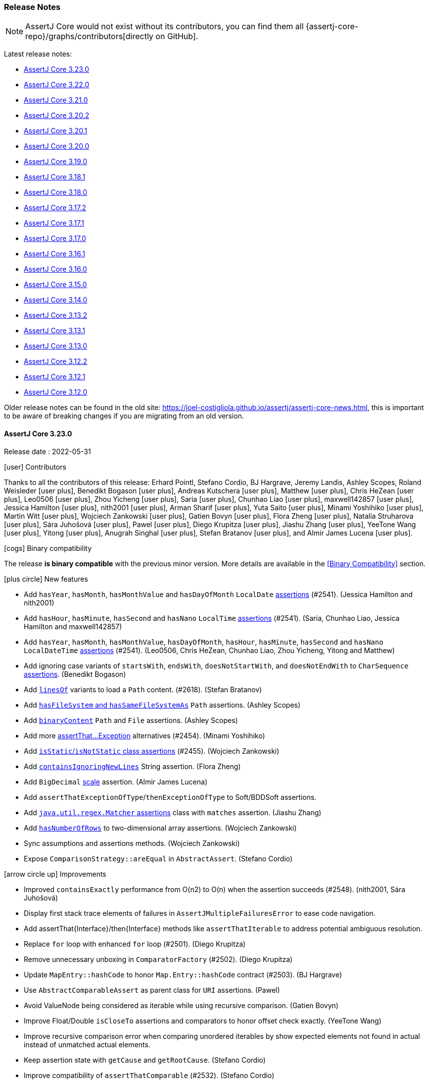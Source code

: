 [[assertj-core-release-notes]]
=== Release Notes

NOTE: AssertJ Core would not exist without its contributors, you can find them all {assertj-core-repo}/graphs/contributors[directly on GitHub].

Latest release notes:

- link:#assertj-core-3-23-0-release-notes[AssertJ Core 3.23.0]
- link:#assertj-core-3-22-0-release-notes[AssertJ Core 3.22.0]
- link:#assertj-core-3-21-0-release-notes[AssertJ Core 3.21.0]
- link:#assertj-core-3-20-2-release-notes[AssertJ Core 3.20.2]
- link:#assertj-core-3-20-1-release-notes[AssertJ Core 3.20.1]
- link:#assertj-core-3-20-0-release-notes[AssertJ Core 3.20.0]
- link:#assertj-core-3-19-0-release-notes[AssertJ Core 3.19.0]
- link:#assertj-core-3-18-1-release-notes[AssertJ Core 3.18.1]
- link:#assertj-core-3-18-0-release-notes[AssertJ Core 3.18.0]
- link:#assertj-core-3-17-2-release-notes[AssertJ Core 3.17.2]
- link:#assertj-core-3-17-1-release-notes[AssertJ Core 3.17.1]
- link:#assertj-core-3-17-0-release-notes[AssertJ Core 3.17.0]
- link:#assertj-core-3-16-1-release-notes[AssertJ Core 3.16.1]
- link:#assertj-core-3-16-0-release-notes[AssertJ Core 3.16.0]
- link:#assertj-core-3-15-0-release-notes[AssertJ Core 3.15.0]
- link:#assertj-core-3-14-0-release-notes[AssertJ Core 3.14.0]
- link:#assertj-core-3-13-2-release-notes[AssertJ Core 3.13.2]
- link:#assertj-core-3-13-1-release-notes[AssertJ Core 3.13.1]
- link:#assertj-core-3-13-0-release-notes[AssertJ Core 3.13.0]
- link:#assertj-core-3-12-2-release-notes[AssertJ Core 3.12.2]
- link:#assertj-core-3-12-1-release-notes[AssertJ Core 3.12.1]
- link:#assertj-core-3-12-0-release-notes[AssertJ Core 3.12.0]

Older release notes can be found in the old site: https://joel-costigliola.github.io/assertj/assertj-core-news.html, this is important to be aware of breaking changes if you are migrating from an old version.

[[assertj-core-3-23-0-release-notes]]
==== AssertJ Core 3.23.0

Release date : 2022-05-31

[[assertj-core-3.23.0-contributors]]
[.release-note-category]#icon:user[] Contributors#

Thanks to all the contributors of this release:
Erhard Pointl,
Stefano Cordio,
BJ Hargrave,
Jeremy Landis,
Ashley Scopes,
Roland Weisleder icon:user-plus[title=New contributor],
Benedikt Bogason icon:user-plus[title=New contributor],
Andreas Kutschera icon:user-plus[title=New contributor],
Matthew icon:user-plus[title=New contributor],
Chris HeZean icon:user-plus[title=New contributor],
Leo0506 icon:user-plus[title=New contributor],
Zhou Yicheng icon:user-plus[title=New contributor],
Saria icon:user-plus[title=New contributor],
Chunhao Liao icon:user-plus[title=New contributor],
maxwell142857 icon:user-plus[title=New contributor],
Jessica Hamilton icon:user-plus[title=New contributor],
nith2001 icon:user-plus[title=New contributor],
Arman Sharif icon:user-plus[title=New contributor],
Yuta Saito icon:user-plus[title=New contributor],
Minami Yoshihiko icon:user-plus[title=New contributor],
Martin Witt icon:user-plus[title=New contributor],
Wojciech Zankowski icon:user-plus[title=New contributor],
Gatien Bovyn icon:user-plus[title=New contributor],
Flora Zheng icon:user-plus[title=New contributor],
Natalia Struharova icon:user-plus[title=New contributor],
Sára Juhošová icon:user-plus[title=New contributor],
Pawel icon:user-plus[title=New contributor],
Diego Krupitza icon:user-plus[title=New contributor],
Jiashu Zhang icon:user-plus[title=New contributor],
YeeTone Wang icon:user-plus[title=New contributor],
Yitong icon:user-plus[title=New contributor],
Anugrah Singhal icon:user-plus[title=New contributor],
Stefan Bratanov icon:user-plus[title=New contributor],
and Almir James Lucena icon:user-plus[title=New contributor].

[[assertj-core-3.23.0-binary-compatibility]]
[.release-note-category]#icon:cogs[] Binary compatibility#

The release [green]#*is binary compatible*# with the previous minor version.
More details are available in the <<Binary Compatibility>> section.

[[assertj-core-3.23.0-new-features]]
[.release-note-category]#icon:plus-circle[] New features#

* Add `hasYear`, `hasMonth`, `hasMonthValue` and `hasDayOfMonth` `LocalDate` link:#assertj-core-3.23.0-localDate-assertions[assertions] (#2541). (Jessica Hamilton and nith2001)
* Add `hasHour`, `hasMinute`, `hasSecond` and `hasNano` `LocalTime` link:#assertj-core-3.23.0-localTime-assertions[assertions] (#2541). (Saria, Chunhao Liao, Jessica Hamilton and maxwell142857)
* Add `hasYear`, `hasMonth`, `hasMonthValue`, `hasDayOfMonth`, `hasHour`, `hasMinute`, `hasSecond` and `hasNano` `LocalDateTime` link:#assertj-core-3.23.0-localDateTime-assertions[assertions] (#2541). (Leo0506, Chris HeZean, Chunhao Liao, Zhou Yicheng, Yitong and Matthew)
* Add ignoring case variants of `startsWith`, `endsWith`, `doesNotStartWith`, and `doesNotEndWith` to `CharSequence` link:#assertj-core-3.23.0-starts-ends-ignoring-case[assertions]. (Benedikt Bogason)
* Add link:#assertj-core-3.23.0-linesOf[`linesOf`] variants to load a `Path` content. (#2618). (Stefan Bratanov)
* Add link:#assertj-core-3.23.0-hasFileSystem[`hasFileSystem` and `hasSameFileSystemAs`] `Path` assertions. (Ashley Scopes)
* Add link:#assertj-core-3.23.0-binaryContent[`binaryContent`] `Path` and `File` assertions. (Ashley Scopes)
* Add more link:#assertj-core-3.23.0-add-more-assertThatXxxExceptions[assertThat...Exception] alternatives (#2454). (Minami Yoshihiko)
* Add link:#assertj-core-3.23.0-add-class-static-assertions[`isStatic`/`isNotStatic` class assertions] (#2455). (Wojciech Zankowski)
* Add link:#assertj-core-3.23.0-containsIgnoringNewLines[`containsIgnoringNewLines`] String assertion. (Flora Zheng)
* Add `BigDecimal` link:#assertj-core-3.23.0-bigDecimal-scale-assertions[scale] assertion. (Almir James Lucena)
* Add `assertThatExceptionOfType`/`thenExceptionOfType` to Soft/BDDSoft assertions.
* Add link:#assertj-core-3.23.0-matcher-assertions[`java.util.regex.Matcher` assertions] class with `matches` assertion. (Jiashu Zhang)
* Add link:#assertj-core-3.23.0-hasNumberOfRows[`hasNumberOfRows`] to two-dimensional array assertions. (Wojciech Zankowski)
* Sync assumptions and assertions methods. (Wojciech Zankowski)
* Expose `ComparisonStrategy::areEqual` in `AbstractAssert`. (Stefano Cordio)

[[assertj-core-3.23.0-improvements]]
[.release-note-category]#icon:arrow-circle-up[] Improvements#

* Improved `containsExactly` performance from O(n2) to O(n) when the assertion succeeds (#2548). (nith2001, Sára Juhošová)
* Display first stack trace elements of failures in `AssertJMultipleFailuresError` to ease code navigation.
* Add assertThat{Interface}/then{Interface} methods like `assertThatIterable` to address potential ambiguous resolution.
* Replace `for` loop with enhanced `for` loop (#2501). (Diego Krupitza)
* Remove unnecessary unboxing in `ComparatorFactory` (#2502). (Diego Krupitza)
* Update `MapEntry::hashCode` to honor `Map.Entry::hashCode` contract (#2503). (BJ Hargrave)
* Use `AbstractComparableAssert` as parent class for `URI` assertions. (Pawel)
* Avoid ValueNode being considered as iterable while using recursive comparison. (Gatien Bovyn)
* Improve Float/Double `isCloseTo` assertions and comparators to honor offset check exactly. (YeeTone Wang)
* Improve recursive comparison error when comparing unordered iterables by show expected elements not found in actual instead of unmatched actual elements.
* Keep assertion state with `getCause` and `getRootCause`. (Stefano Cordio)
* Improve compatibility of `assertThatComparable` (#2532). (Stefano Cordio)
* Increase test coverage for internal and api package (#2543). (Natalia Struharova)
* Increase `AbstractIntegerAssert` test coverage to 100% (#2515). (Sára Juhošová)
* Add more tests for ShortAssert, FloatAssert, BigDecimalAssert, DoubleAssert, IntegerAssert, ShortArrayAssert, IntArrayAssert, IteratorAssert, OptionalAssert, PathAssert and InputStreamAssert. (Sára Juhošová)
* Throw `AssertionError` with `extracting(String)` if actual is `null`. (Stefano Cordio)
* Keep assertion state with `content` assertions for `File` and `Path`. (Stefano Cordio)
* Skip well-known JDK types in `AbstractCollectionAssert::isUnmodifiable` (#2599). (Stefano Cordio)
* Remove Byte Buddy shading (#2477). (Stefano Cordio)
* Avoid cloning `MultiValueMapAdapter` instances (#2549). (Stefano Cordio)
* Javadoc improvements. (Stefano Cordio)
* Fix typos in Javadoc of ObjectEnumerableAssert (#2624). (Roland Weisleder)
* Internal: Update maven wrapper to 3.1.1 (#2622). (Jeremy Landis)
* Internal: Bump maven wrapper distributionUrl to 3.8.5 (#2551). (Jeremy Landis)
* Internal: Align javadoc stylesheet to be compatible with Java 17. (Stefano Cordio)
* Internal: Add Gitpod configuration. (Stefano Cordio)
* Internal: Open user specific fork on Gitpod. (Anugrah Singhal)
* Internal: Verify binary compatibility with latest release also with PRs (#2613). (Stefano Cordio)
* Internal: Change visibility of constructor in final util class to private (#2465). (Martin Witt)
* Internal: Update licence headers to 2022. (Stefano Cordio)
* Internal: Add build with Java 19 EA. (Stefano Cordio)
* Internal: Add binary compatibility result to job summary. (Stefano Cordio)
* Internal: Use Java 18 GA in build (Stefano Cordio)
* Internal: Use Java 17 in workflows (#2584) (Stefano Cordio)
* Internal: Fix Maven Central badge. (Stefano Cordio)
* Internal: Add navigation method tests to `extracting` variants. (Stefano Cordio)
* Internal: Apply binary incompatible label to PRs (#2478). (Stefano Cordio)
* Internal: Refactor test verifying that `Assertions`, `BDDAssertions`, `WithAssertions` and soft assertions are in sync.
* Internal: Bump Bnd version to 6.2.0. (BJ Hargrave)
* Internal: Bump spring-core from 5.3.14 to 5.3.20
* Internal: Bump jboss-logging from 3.4.2.Final to 3.5.0.Final
* Internal: Bump byte-buddy.version from 1.12.6 to 1.12.10
* Internal: Bump github/codeql-action from 1 to 2
* Internal: Bump pitest-maven from 1.7.5 to 1.8.0
* Internal: Bump equalsverifier from 3.7.1 to 3.10
* Internal: Bump parent POM to version 2.2.14 (Stefano Cordio)
* Internal: Bump Mockito to version 4.5.1 (Stefano Cordio, Erhard Pointl)
* Internal: Bump jacoco-maven-plugin.version from 0.8.7 to 0.8.8 (Erhard Pointl)
* Internal: Bump hibernate-core from 6.0.0.Beta3 to 6.0.2.Final
* Internal: Bump japicmp-maven-plugin from 0.15.4 to 0.15.7
* Internal: Bump pitest-maven from 1.7.3 to 1.7.5
* Internal: Bump actions/github-script from 5 to 6
* Internal: Bump actions/checkout from 2 to 3 (Stefano Cordio)
* Internal: Bump actions/upload-artifact from 2 to 3 (Stefano Cordio)
* Internal: Bump actions/setup from 2 to 3
* Internal: Bump guava from 31.0.1-jre to 31.1-jre
* Internal: Bump jackson-databind from 2.13.1 to 2.13.3
* Internal: Bump org.eclipse.osgi from 3.17.100 to 3.17.200
* Internal: Bump cdg.pitest.version from 0.1.0 to 0.2.0
* Internal: Bump pitest-github-maven-plugin from 0.1.0 to 0.1.3
* Internal: Bump github/codeql-action from 1 to 2
* Internal: Bump maven-invoker-plugin from 3.2.2 to 3.3.0

[[assertj-core-3.23.0-fixed]]
[.release-note-category]#icon:wrench[] Fixed#

* Update docs describing passing Fail.fail() as a lambda (#2512). (Arman Sharif)
* Fix recursive comparison that can throw `IllegalStateException` when comparing Maps
* Recursive comparison did not honor `comparingOnlyFields` when getting actual fields to compare (#2610). (Andreas Kutschera)
* Fix comparingOnlyFields that was greedily evaluating fields to compare.
* Fix usingRecursiveComparison with usingOverriddenEquals ignores equals method of the root object (#2479). (Yuta Saito)
* Fix error in javadoc. (Yuta Saito)
* As Java 17 forbids it, don't use reflection to compare java types in the recursive comparison, use equals even if not overridden (#2450).
* Recursive comparison: Compare Atomic types embedded value recursively (value is not accessed by reflection) (#2466).
* Fix pom url to match the actual url to the doc (#2514). (BJ Hargrave)
* Fix file names to prevent MacOS casing issues (#2534). (Sára Juhošová)
* Disable `setup-java` cache to fix some cache corruption. (Stefano Cordio)
* Fix `ShouldBeSame` error message that inverted actual and expected (#2565). (Stefano Cordio)
* Fix Sonar bug. (Stefano Cordio)

[[assertj-core-3.23.0-deprecated]]
[.release-note-category]#icon:ban[] Deprecated#

* Deprecate `getCause` and `getRootCause` for `Throwable` assertions

[[assertj-core-3.23.0-add-more-assertThatXxxExceptions]]
[.release-note-item]#Add more assertThat…​Exception alternatives#

Add more `ThrowableTypeAssert` entry point methods for commonly used exception:

- `assertThatException`
- `assertThatRuntimeException`
- `assertThatReflectiveOperationException`
- `assertThatIndexOutOfBoundsException`

This allow to check that piece of code expressed as a `ThrowingCallable` throws the proper exception type and chain additional assertions.

Example:
[source,java]
----
// succeeds
assertThatRuntimeException().isThrownBy(() -> {
  throw new RuntimeException("boom");
}).withMessage("boom");

// fails
assertThatRuntimeException().isThrownBy(() -> {
  throw new IOException();
})
----

[[assertj-core-3.23.0-linesOf]]
[.release-note-item]#Add linesOf variants to load a Path content#

Loads the text content of a file at a given path into a list of strings with the given charset or the default charset if none is specified.

Each string corresponding to a line, the line endings are either \n, \r or \r\n.

Example:
[source,java]
----
// Terry-Pratchett.txt content:
// I'll be more enthusiastic about encouraging thinking outside the box ...
// ...when there's evidence of any thinking going on inside it.
Path pratchettQuotePath = Paths.get("Terry-Pratchett.txt");

assertThat(linesOf(pratchettQuotePath)).contains("I'll be more enthusiastic about encouraging thinking outside the box ...",
                                                 "...when there's evidence of any thinking going on inside it");
----

[[assertj-core-3.23.0-add-class-static-assertions]]
[.release-note-item]#Add `isStatic`/`isNotStatic` class assertions#

Add assertions to verify whether a class is static or not.

Example:
[source,java]
----
class MyClass {
  static class MyStaticClass {}
}

assertThat(MyClass.class).isNotStatic();
assertThat(MyStaticClass.class).isStatic();
----

[[assertj-core-3.23.0-containsIgnoringNewLines]]
[.release-note-item]#Add `containsIgnoringNewLines` string assertion#

Verifies that the {@code CharSequence} under test contains all the given values ignoring new line differences.

Example:
[source,java]
----
assertThat("Gandalf\nthe\ngrey").containsIgnoringNewLines("alf")
                                .containsIgnoringNewLines("alf", "grey")
                                .containsIgnoringNewLines("thegrey")
                                .containsIgnoringNewLines("thegr\ney")
                                .containsIgnoringNewLines("t\nh\ne\ng\nr\ney");
----

[[assertj-core-3.23.0-bigDecimal-scale-assertions]]
[.release-note-item]#Add `BigDecimal` scale assertion#

Returns an assert object that allows performing assertions on the scale of the `BigDecimal` under test.

Once this method is called, the object under test is no longer the `BigDecimal` but its scale.
To go back performing assertions on the `BigDecimal`, call `returnToBigDecimal()`.

Example:
[source,java]
----
assertThat(new BigDecimal("3.14")).scale()
                                    .isGreaterThan(1L)
                                    .isLessThan(5L)
                                  .returnToBigDecimal()
                                    .isPositive();
----

[[assertj-core-3.23.0-matcher-assertions]]
[.release-note-item]#Add `java.util.regex.Matcher` assertions class with `matches` assertion#

Verifies that the `java.util.regex.Matcher` matches.

Example:
[source,java]
----
Pattern pattern = Pattern.compile("a*");
Matcher matcher = pattern.matcher("aaa");
assertThat(matcher).matches();
----

[[assertj-core-3.23.0-hasNumberOfRows]]
[.release-note-item]#Add `hasNumberOfRows` to two-dimensional array assertions#

Verifies that the actual two-dimensional array has the given number of rows.

Example:
[source,java]
----
assertThat(new int[][] {{1, 2, 3}, {4, 5, 6}}).hasNumberOfRows(2);
assertThat(new long[][] {{1}, {1, 2}, {1, 2, 3}}).hasNumberOfRows(3);
----

[[assertj-core-3.23.0-localDate-assertions]]
[.release-note-item]#Add `hasYear`, `hasMonth`, `hasMonthValue` and `hasDayOfMonth` `LocalDate` assertions#

Verifies that actual `LocalDate` is in the given year, month/monthValue or day of month.

Example:
[source,java]
----
assertThat(LocalDate.of(2000, 12, 31)).hasYear(2000)
                                      .hasMonth(Month.DECEMBER)
                                      .hasMonthValue(12)
                                      .hasDayOfMonth(31);
----

[[assertj-core-3.23.0-localTime-assertions]]
[.release-note-item]#Add `hasHour`, `hasMinute`, `hasSecond` and `hasNano` `LocalTime` assertions#

Verifies that actual `LocalTime` is in the given hour, minute, second or nano.

Example:
[source,java]
----
assertThat(LocalTime.of(23, 17, 59, 05)).hasHour(23)
                                        .hasMinute(17)
                                        .hasSecond(59)
                                        .hasNano(05);
----

[[assertj-core-3.23.0-localDateTime-assertions]]
[.release-note-item]#Add `hasYear`, `hasMonth`, `hasMonthValue`, `hasDayOfMonth`, `hasHour`, `hasMinute`, `hasSecond` and `hasNano` `LocalDateTime` assertions#

Verifies that actual `LocalDateTime` is in the given year, month/monthValue, day of month, hour, minute, second or nano.

Example:
[source,java]
----
assertThat(LocalDateTime.of(2000, 12, 31, 23, 17, 59, 05)).hasYear(2000)
                                                         .hasMonth(Month.DECEMBER)
                                                         .hasMonthValue(12)
                                                         .hasDayOfMonth(31)
                                                         .hasHour(23)
                                                         .hasMinute(17)
                                                         .hasSecond(59)
                                                         .hasNano(05);
----

[[assertj-core-3.23.0-hasFileSystem]]
[.release-note-item]#Add `hasFileSystem` and `hasSameFileSystemAs` `Path` assertions#

Verifies that a path has the given file system or the same file system as another path

Examples:
[source,java]
----
Path jarFile = Paths.get("assertj-core.jar");
FileSystem mainFileSystem = jarFile.getFileSystem();

try (FileSystem fs = FileSystems.newFileSystem(jarFile, (ClassLoader) null)) {
  Path manifestFile = fs.getPath("META-INF", "MANIFEST.MF");

  assertThat(manifestFile).hasFileSystem(fs)
                          .hasSameFileSystemAs(jarFile);
}
----

[[assertj-core-3.23.0-binaryContent]]
[.release-note-item]#Add `binaryContent` `Path`/`File` assertions#

Returns `ByteArray` assertions on the content of the `Path`/`File` read.

Examples:
[source,java]
----
Path xFilePath = Files.write(Paths.get("xfile.txt"), "The Truth Is Out There".getBytes());
File xFile = xFilePath.toFile();

byte[] expectedBinaryContent = "The Truth Is Out There".getBytes()
assertThat(xFilePath).binaryContent().isEqualTo(expectedBinaryContent);
assertThat(xFile).binaryContent().isEqualTo(expectedBinaryContent);
----

[[assertj-core-3.23.0-starts-ends-ignoring-case]]
[.release-note-item]#Add ignoring case variants of `startsWith, endsWith, doesNotStartWith, and doesNotEndWith` `CharSequence` assertions#

Add `startsWithIgnoringCase`, `endsWithIgnoringCase`, `doesNotStartWithIgnoringCase` and `doesNotEndWithIgnoringCase` to `CharSequence` assertions.

Examples:
[source,java]
----
assertThat("Gandalf the grey").startsWithIgnoringCase("gandalf")
                              .startsWithIgnoringCase("Gandalf")
                              .doesNotStartWithIgnoringCase("Saroumane")
                              .endsWithIgnoringCase("Grey")
                              .endsWithIgnoringCase("grey")
                              .doesNotEndWithIgnoringCase("great");
----


[[assertj-core-3-22-0-release-notes]]
==== AssertJ Core 3.22.0

Release date : 2022-01-03

[[assertj-core-3.22.0-contributors]]
[.release-note-category]#icon:user[] Contributors#

Thanks to all the contributors of this release:
Erhard Pointl,
Stefano Cordio,
Yusuke Mukai icon:user-plus[title=New contributor],
Martin Tarjányi icon:user-plus[title=New contributor],
Trang Nguyen icon:user-plus[title=New contributor],
jbock icon:user-plus[title=New contributor],
Annette0127,
Zihan Xu icon:user-plus[title=New contributor],
Ashley Scopes icon:user-plus[title=New contributor],
Benjamin Ze'ev Tels icon:user-plus[title=New contributor],
Ahmad Sadeed icon:user-plus[title=New contributor],
temp-droid icon:user-plus[title=New contributor],
Ilya Koshaleu icon:user-plus[title=New contributor],
Spacca icon:user-plus[title=New contributor],
Erik Pragt icon:user-plus[title=New contributor],
and Jeremy Landis.

[[assertj-core-3.22.0-binary-compatibility]]
[.release-note-category]#icon:cogs[] Binary compatibility#

The release [red]#is not binary compatible# with the previous minor version.
More details are available in the <<Binary Compatibility>> section.

[[assertj-core-3.22.0-breaking-changes]]
[.release-note-category]#icon:exclamation-triangle[] Breaking changes#

* Breaking change: `extracting` now throws an assertion error if actual is null (Fixes #2401).
* Breaking change: `extracting`/`map` for iterables now throws an assertion error if the actual `Iterable` is null (Fixes #2411).
* Breaking change: `flatExtracting`/`flatMap` for iterables now throws an assertion error if the actual `Iterable` is null (Fixes #2412).

[[assertj-core-3.22.0-new-features]]
[.release-note-category]#icon:plus-circle[] New features#

* Add link:#assertj-core-3.22.0-file-size-assertions[size assertions for `File`] (#2322). (Erik Pragt)
* Add link:#assertj-core-3.22.0-throwable-message-assertions[`message()` navigation method for `Throwable`] (#2378). (Trang Nguyen)
* Add support for link:#assertj-core-fine-grained-representations[fine-grained representations] (#2048). (Annette0127)
* Add link:#assertj-core-3.22.0-singleElement[`singleElement`] to `Object[]` assertions (#2320).
* Add link:#assertj-core-3.22.0-hasNoHost[`hasNoHost`] to `URI` and `URL` assertions (#2436). (Ashley Scopes)
* Allow link:#assertj-core-recursive-comparison-overriding-error-messages[overriding error messages] for specific fields and types in the recursive comparison. (Ilya Koshaleu)
* Add link:#assertj-core-exception-assertions-bdd-style[`catchThrowableOfType` alternatives] for commonly used exceptions (#2397). (Spacca)
* Add link:#assertj-core-3.22.0-doesNotReturn[`doesNotReturn`]  to `Object` assertions (#2453). (Stefano Cordio)

[[assertj-core-3.22.0-improvements]]
[.release-note-category]#icon:arrow-circle-up[] Improvements#

* Treat class cast exception as comparison failure in the recursive comparison. (#2434)
* Improve `Class` representation for anonymous and local types (#2445). (Stefano Cordio)
* Return `null` when extracting the value of an empty `Optional` (#2372). (Stefano Cordio)
* Assumptions: avoid proxying methods that don't need to be proxied.
* Accept vararg for `AbstractAssert.satisfies`. (Martin Tarjányi)
* Print offending token in error message from containsSubsequence. (jbock)
* `extracting` now throws an assertion error if actual is null (Fixes #2401). (Trang Nguyen)
* `extracting`/`map` for iterables now throws an assertion error if the actual `Iterable` is null (Fixes #2411). (Trang Nguyen)
* `flatExtracting`/`flatMap` for iterables now throws an assertion error if the actual `Iterable` is null (Fixes #2412). (Zihan Xu)
* Allow checking of `null` keys and values with maps that do not allow them (see #2379 and #2382). (Benjamin Ze'ev Tels, Stefano Cordio)
* Better `isEqualTo` error messages when values are multi lined (#2366). (temp-droid)
* Javadoc improvements. (Stefano Cordio)
* Internal: Avoid mocks for testing `File` assertions (#2337). (Ahmad Sadeed)
* Internal: Align `assertContainsKeys` and `assertDoesNotContainKeys` testing to the pattern introduced in #2167. (Stefano Cordio)
* Internal: Add JDK 9 collection factories (#2386). (Stefano Cordio)
* Internal: Add release workflow (#1986). (Stefano Cordio)
* Internal: Add additional test cases to `isUnmodifiable`. (Stefano Cordio)
* Internal: Exclude Guava transitive dependency from EqualsVerifier. (Stefano Cordio)
* Internal: Bump junit-jupiter.version from 5.8.0 to 5.8.2 (Erhard Pointl)
* Internal: Bump mockito.version from 3.12.4 to 4.2.0 (Erhard Pointl, Stefano Cordio)
* Internal: Bump jackson-databind from 2.12.5 to 2.13.1
* Internal: Bump byte-buddy.version from 1.11.6 to 1.12.6
* Internal: Bump guava from 30.1.1-jre to 31.0.1-jre
* Internal: Bump assertj-parent-pom from 2.2.13 to 2.2.14
* Internal: Bump pitest-maven from 1.7.0 to 1.7.3
* Internal: Bump bnd.version from 5.3.0 to 6.1.0
* Internal: Bump japicmp-maven-plugin from 0.15.3 to 0.15.4
* Internal: Bump Maven version from 3.8.2 to 3.8.4 (Erhard Pointl)
* Internal: Bump spring-core from 5.3.10 to 5.3.14
* Internal: Bump equalsverifier from 3.7.1 to 3.8.1
* Internal: Bump org.eclipse.osgi from 3.17.0 to 3.17.100
* Internal: Switch to the official Maven Wrapper by Apache (#2452). (Jeremy Landis)

[[assertj-core-3.22.0-fixed]]
[.release-note-category]#icon:wrench[] Fixed#

* Avoid reflection when extracting `Optional` value that fails with Java 17 (#2364). (Stefano Cordio)
* Fix assumptions for `extracting` methods using `asInstanceOf`
* Fix javadoc for `containsExactlyInAnyOrderElementsOf` (#2405). (Yusuke Mukai)
* Fix `DefaultAssertionErrorCollector` that dismisses expected/actual fields during injection of line numbers.
* Fall back to `Map` copy when cloning causes any `RuntimeException` (#2448). (Stefano Cordio)

[[assertj-core-3.22.0-deprecated]]
[.release-note-category]#icon:ban[] Deprecated#

Deprecate `encodedAsBase64` / `decodedAsBase64` in favor of `asBase64Encoded` / `asBase64Decoded`

[[assertj-core-3.22.0-file-size-assertions]]
[.release-note-item]#Add size assertions for `File`#

Returns an Assert object that allows performing assertions on the size of the `File` under test.

Once this method is called, the object under test is no longer the `File` but its size, to return performing assertions on the `File`, call `returnToFile()`.

Example:
[source,java]
----
File file = File.createTempFile("tmp", "bin");
Files.write(file.toPath(), new byte[] {1, 1});

assertThat(file).size()
                  .isGreaterThan(1L)
                  .isLessThan(5L)
                .returnToFile()
                  .hasBinaryContent(new byte[] {1, 1});
----

[[assertj-core-3.22.0-throwable-message-assertions]]
[.release-note-item]#Add `message()` navigation method for `Throwable`#

A shortcut for `extracting(Throwable::getMessage, as(InstanceOfAssertFactories.STRING))` which allows to extract a throwable's message and then execute assertions on it.

Note that once you have navigated to the throwable's message you can't navigate back to the throwable.

Example:
[source,java]
----
Throwable throwable = new Throwable("boom!");

assertThat(throwable).message().startsWith("boo")
                               .endsWith("!");
----

[[assertj-core-3.22.0-singleElement]]
[.release-note-item]#Add `singleElement` for `Object[]` assertions#

Verifies that the array under test contains a single element and allows performing assertions on that element.

The assertions can be strongly typed if given an `AssertFactory` parameter.

Example:
[source,java]
----
String[] babySimpsons = { "Maggie" };

// object assertions
assertThat(babySimpsons).singleElement()
                        .isEqualTo("Maggie");

// strongly typed assertions with a predefined AssertFactory
import static org.assertj.core.api.Assertions.as; // syntactic sugar
import static org.assertj.core.api.InstanceOfAssertFactories.STRING;

assertThat(babySimpsons).singleElement(as(STRING))
                        .startsWith("Mag");
----

[[assertj-core-3.22.0-hasNoHost]]
[.release-note-item]#Add `hasNoHost` to `URI` and `URL` assertions#

Verifies that the actual `URI`/`URL` has no host.

Example:
[source,java]
----
assertThat(new URI("file:///home/user/Documents/hello-world.txt")).hasNoHost();
assertThat(new URL("file:///home/user/Documents/hello-world.txt")).hasNoHost();
----

[[assertj-core-3.22.0-doesNotReturn]]
[.release-note-item]#Add `doesNotReturn`  to `Object` assertions#

Verifies that the object under test does not return the given expected value from the given `Function`, a typical usage is to pass a method reference to assert object's property.

Wrapping the given Function with `Assertions.from(Function)` makes the assertion more readable.

Example:
[source,java]
----
// from is not mandatory but it makes the assertions more readable
assertThat(frodo).doesNotReturn("Bilbo", from(TolkienCharacter::getName))
                 .doesNotReturn("Bilbo", TolkienCharacter::getName) // no from :(
                 .doesNotReturn(null, from(TolkienCharacter::getRace));
----

[[assertj-core-3-21-0-release-notes]]
==== AssertJ Core 3.21.0

Release date : 2021-09-20

[[assertj-core-3.21.0-contributors]]
[.release-note-category]#icon:user[] Contributors#

Thanks to all the contributors of this release: Erhard Pointl, Stefano Cordio, Shivakumar Swamy, Iván Aguilar, Alberto Pascual, Gily H, Stefan Bischof, RGalways17, Andrey Kuzmin, Eugene Lesnov, Szymon Linowski, Julian Honnen, Almir James Lucena and Golan Levy.

[[assertj-core-3.21.0-binary-compatibility]]
[.release-note-category]#icon:cogs[] Binary compatibility#

The release [green]#*is binary compatible*# with the previous minor version.
More details are available in the <<Binary Compatibility>> section.

[[assertj-core-3.21.0-breaking-changes]]
[.release-note-category]#icon:exclamation-triangle[] Breaking changes#

* Custom comparison now takes precedence over reference comparison in recursive comparison (Fixes #2335).

[[assertj-core-3.21.0-new-features]]
[.release-note-category]#icon:plus-circle[] New features#

* Add link:#assertj-core-3.21.0-path-file-content[`content()`/`content(Charset)`] to `Path` assertions to allow chaining string assertions on the `Path` content. (#2252)
* Add link:#assertj-core-3.21.0-path-file-content[`content()`/`content(Charset)`] to `File` assertions to allow chaining string assertions on the `File` content. (#2243)
* Add link:#assertj-core-3.21.0-path-size[`hasSize(long expectedSizeInBytes)`] to `Path` assertions (#2198). (Gily-H)
* Add link:#assertj-core-3.21.0-isMixedCase[`isMixedCase()`] to `CharSequence` assertions (#2246). (Andrey Kuzmin)
* Add link:#assertj-core-3.21.0-containsAnyOf[`containsAnyOf(CharSequence... values)]` to `CharSequence` assertions (#2309). (Eugene Lesnov)
* Add link:#assertj-core-3.21.0-hasExtension[`hasExtension(String extension)]` to `Path` assertions (#2255). (Szymon Linowski)
* Add link:#assertj-core-3.21.0-hasNoExtension[`hasNoExtension()]` to `Path` assertions (#2318). (Szymon Linowski)
* Add link:#assertj-core-3.21.0-hasNoExtension[`hasNoExtension()]` to `File` assertions.
* Add link:#assertj-core-3.21.0-hasScaleOf[`hasScaleOf(int expectedScale)`] to `BigDecimals` assertions (#2321). (Almir James Lucena)
* Add link:#assertj-core-3.21.0-isUnmodifiable[`isUnmodifiable()`] to `Collection` assertions (#2328). (Stefano Cordio)

[[assertj-core-3.21.0-improvements]]
[.release-note-category]#icon:arrow-circle-up[] Improvements#

* Add `CollectionAssert` hierarchy (#2315). (Stefano Cordio)
* Change AssertJ `MapEntry` and Java `Map.Entry` representation to be `key=value`.
* Improve `containsEntry` and `containsAllEntriesOf` error message when keys match but not values.
* Improve assertion error for `hasSameElementsAs(emptyList())`. (RGalways17)
* Add stack trace information of `Throwable` that fails `hasCauseInstanceOf` or `hasCauseExactlyInstanceOf` (#2209). (RGalways17)
* Add `isReadable` as an alias of `canRead` for `File` assertions (#2249). (Alberto Pascual)
* Add `isWritable` as an alias of `canWrite` for `File` assertions (#2273). (Iván Aguilar)
* Add `hasFileName` as an alias of `hasName` for `File` assertions (#2247). (Shivakumar Swamy)
* Add `satisfies` with `ThrowingConsumer` to accept consumers that throw checked exceptions (#2297).
* Add `satisfiesAnyOf` with `ThrowingConsumer` to accept consumers that throw checked exceptions.
* Add `allSatisfy`, `anySatisfy`, `satisfiesExactly`, `noneSatisfy`, `satisfiesExactlyInAnyOrder` and `filteredOnAssertions` with `ThrowingConsumer` to accept consumers that throw checked exceptions.
* Allow specifying supertype consumers for `satisfies` and `satisfiesAnyOf` in `AbstractAssert`.
* Allow configuring the preferred assumption exception (#2267).
* Generate proper `conditionDescriptionWithStatus` in `MappedCondition`. (Stefan Bischof)
* Use `conditionDescriptionWithStatus` on `Join` Condition. (Stefan Bischof)
* Add type parameter to `ThrowableAssert` (#2311). (Stefano Cordio)
* Sync `BDDAssumptions` with `Assumptions` (#2313). (Stefano Cordio)
* Javadoc improvements (#2274). (Golan Levy)
* Javadoc improvements. (Stefano Cordio)
* Fix Javadoc warnings. (Stefano Cordio)
* Internal: Add binary compatibility check of `main` against latest release (#2271). (Stefano Cordio)
* Internal: Add binary compatibility check of branches against `main` (#2285). (Stefano Cordio)
* Internal: Use custom display name generator instead of `@DisplayName` on each test and remove unnecessary `@DisplayName` annotation. (Stefano Cordio)
* Internal: `Path` and `File` assertions refactoring. (Stefano Cordio)
* Internal: Add additional tests for `Path` assertions. (Stefano Cordio)
* Internal: Remove unnecessary clean goal in build. (Stefano Cordio)
* Internal: Remove `MockPathsBaseTest` in favor of `PathsBaseTest` and `@TempDir`. (Stefano Cordio)
* Internal: Remove memoryfilesystem. (Stefano Cordio)
* Internal: Reorder POM based on Maven code conventions. (Stefano Cordio)
* Internal: Use Java 17 GA, remove EOL Java 16 in CI build. (Stefano Cordio)
* Internal: Bump junit-jupiter.version from 5.7.2 to 5.8.0. (Stefano Cordio)
* Internal: Bump mockito.version from 3.11.1 to 3.12.4. (Stefano Cordio)
* Internal: Bump byte-buddy version from 1.11.2 to 1.11.16
* Internal: Bump cdg.pitest.version from 0.0.10 to 0.1.0
* Internal: Bump Bump pitest-junit5-plugin from 0.14 to 0.15
* Internal: Bump pitest-maven from 1.6.7 to 1.7.0
* Internal: Bump jackson-databind from 2.12.3 to 2.12.5
* Internal: Bump equalsverifier from 3.6.1 to 3.7.1
* Internal: Bump commons-io from 2.10.0 to 2.11.0.
* Internal: Bump spring-core from 5.3.8 to 5.3.10
* Internal: Bump org.eclipse.osgi from 3.16.300 to 3.17.0
* Internal: Bump maven version from 3.8.1 to 3.8.2. (Stefano Cordio)

[[assertj-core-3.21.0-fixed]]
[.release-note-category]#icon:wrench[] Fixed#

* Add default method lookup to `hasMethods` (#2324). (Stefano Cordio)
* Load default configuration after default constants values to make sure the latter are initialized.
* Don't use `String.format` to describe `ComparisonDifference` in case the given string has a % that must not be interpreted (#2279).
* Fix handling of mappings to null in `MappedCondition`. (Stefan Bischof)
* Fix Javadoc warnings.


[[assertj-core-3.21.0-path-file-content]]
[.release-note-item]#Add `content()`/`content(Charset)` to `Path/File` assertions to allow chaining string assertions on the `Path/File` content#

Returns `String` assertions on the content of the actual `Path`/`File` read with the given charset or the default charset if no charset was given.

Example with `content()`:
[source,java]
----
File xFile = Files.write(Paths.get("xfile.txt"), "The Truth Is Out There".getBytes()).toFile();

// assertion succeeds (default charset is used to read xFile content)
assertThat(xFile).content().startsWith("The Truth Is ")
                           .endsWith("There");
// assertion fails
assertThat(xFile).content().contains("Elsewhere");
----

Example with `content(Charset)`:
[source,java]
----
File utf8File = Files.write(Paths.get("utf8.txt"), "é à".getBytes()).toFile();

// assertion succeeds
assertThat(utf8File).content(StandardCharsets.UTF_8).startsWith("é")
                                                    .endsWith("à");
// assertion fails
assertThat(utf8File).content(StandardCharsets.UTF_8).contains("e");
----

[[assertj-core-3.21.0-path-size]]
[.release-note-item]#Add `hasSize(long expectedSizeInBytes)` to `Path` assertions#

Asserts that the tested `Path` has the given size in *bytes*.

Note that the actual `Path` must exist and be a regular file.

Examples:
[source,java]
----
Path foxPath = Files.write(Paths.get("/fox.txt"), "The Quick Brown Fox.".getBytes());

// assertion succeeds
assertThat(foxPath).hasSize(20);

// assertion fails
assertThat(foxPath).hasSize(3);
----

[[assertj-core-3.21.0-isMixedCase]]
[.release-note-item]#Add `isMixedCase()` to `CharSequence` assertions#

Verifies that the actual `CharSequence` is a mixed case `CharSequence`, i.e., neither uppercase nor lowercase.

If actual is empty or contains only case-independent characters, the assertion will pass.

Examples:
[source,java]
----
// assertions succeed
assertThat("Capitalized").isMixedCase();
assertThat("camelCase").isMixedCase();
assertThat("rAndOMcAse1234").isMixedCase();
assertThat("1@3$567").isMixedCase();
assertThat("").isMixedCase();

// assertions fail
assertThat("I AM GROOT!").isMixedCase();
assertThat("please be quiet").isMixedCase();
----

[[assertj-core-3.21.0-containsAnyOf]]
[.release-note-item]#Add `containsAnyOf(CharSequence... values)` to `CharSequence` assertions#

Verifies that the actual `CharSequence` contains any of the given values.

Examples:
[source,java]
----
// assertion succeeds
assertThat("Gandalf the grey").containsAnyOf("grey", "black");

// assertion fails
assertThat("Gandalf the grey").containsAnyOf("white", "black");
----

[[assertj-core-3.21.0-hasExtension]]
[.release-note-item]#Add `hasExtension(String extension)` to `Path` assertions#

Verifies that the actual `Path` has the given extension.

Examples:
[source,java]
----
Path path = Paths.get("file.java");

// assertion succeeds
assertThat(path).hasExtension("java");

// assertion fails
assertThat(path).hasExtension("png");
----

[[assertj-core-3.21.0-hasNoExtension]]
[.release-note-item]#Add `hasNoExtension()` to `Path` and `File` assertions#

Verifies that the actual `Path` or `File` has no extension.

Examples with `Path`:
[source,java]
----
// assertion succeeds
assertThat(Paths.get("file")).hasNoExtension();
assertThat(Paths.get("file.")).hasNoExtension();

// assertion fails
assertThat(Paths.get("file.txt")).hasNoExtension();
----

[[assertj-core-3.21.0-hasScaleOf]]
[.release-note-item]#Add `hasScaleOf(int expectedScale)` to `BigDecimals` assertions#

Verifies the `BigDecimal` under test has the given scale.

Examples:
[source,java]
----
// assertions succeed
assertThat(new BigDecimal("8.00")).hasScaleOf(2);
assertThat(new BigDecimal("8.00").setScale(4)).hasScaleOf(4);

// assertion fail
assertThat(new BigDecimal("8.00")).hasScaleOf(3);
assertThat(new BigDecimal("8.00").setScale(4)).hasScaleOf(2);
----

[[assertj-core-3.21.0-isUnmodifiable]]
[.release-note-item]#Add `isUnmodifiable()` to `Collection` assertions#

Verifies that the actual collection is unmodifiable, i.e., throws an `UnsupportedOperationException` with any attempt to modify the collection.

Example:
[source,java]
----
// assertions succeed
assertThat(Collections.unmodifiableCollection(new ArrayList<>())).isUnmodifiable();
assertThat(Collections.unmodifiableList(new ArrayList<>())).isUnmodifiable();
assertThat(Collections.unmodifiableSet(new HashSet<>())).isUnmodifiable();

// assertions fail
assertThat(new ArrayList<>()).isUnmodifiable();
assertThat(new HashSet<>()).isUnmodifiable();
----


[[assertj-core-3-20-2-release-notes]]
==== AssertJ Core 3.20.2

Release date : 2021-06-20

Bugfix release that revert a breaking change in 3.20.0 due to the heavy impact on binary compatibility and to continue allowing third-party libraries returning their own assertion classes with overridden `assertThat` methods.

Thanks to David Schlosnagle and Stefano Cordio for the fixes in this release.

[[assertj-core-3.20.2-binary-compatibility]]
[.release-note-category]#icon:cogs[] Binary compatibility#

The release [red]#is not binary compatible# with the previous minor version.
More details are available in the <<Binary Compatibility>> section.

[[assertj-core-3.20.2-fixed]]
[.release-note-category]#icon:wrench[] Fixed#

* Restore deep equality comparison for map `containsOnly` assertions. (David Schlosnagle)
* Revert __"[Breaking change] Align return types across assertions / assumptions / soft assertions and do not use Abstract Asserts"__ introduced in 3.20.0.

[[assertj-core-3-20-1-release-notes]]
==== AssertJ Core 3.20.1

Release date : 2021-06-16

Bugfix release.

[[assertj-core-3.20.1-binary-compatibility]]
[.release-note-category]#icon:cogs[] Binary compatibility#

The release [red]#is not binary compatible# with the previous minor version.
More details are available in the <<Binary Compatibility>> section.

[[assertj-core-3.20.1-fixed]]
[.release-note-category]#icon:wrench[] Fixed#

* Fix `StandardComparisonStrategy.areEqual` array comparison when given a non null array and a null one.

[[assertj-core-3-20-0-release-notes]]
==== AssertJ Core 3.20.0

Release date : 2021-06-15

[[assertj-core-3.20.0-contributors]]
[.release-note-category]#icon:user[] Contributors#

Thanks to all the contributors of this release: Erhard Pointl, Stefano Cordio, Harsha Vipparti, Julien Roy, Aakarshit Uppal, Abhijeet Shukla, Jack Gough, Filip Hrisafov, RGalways17, Stefan Birkner, Stefan Bischof, Matthieu Baechler, sustc11810424, Henry Coles, Annette0127, Johannes Becker, Slawomir Jaranowski, and Patrick Allain.

Special thanks to Filip Hrisafov to have got rid of the heap pollution compiler warning when using soft assertions or assumptions with methods having a generic vararg parameters.

[[assertj-core-3.20.0-binary-compatibility]]
[.release-note-category]#icon:cogs[] Binary compatibility#

The release [red]#is not binary compatible# with the previous minor version.
More details are available in the <<Binary Compatibility>> section.

[[assertj-core-3.20.0-breaking-changes]]
[.release-note-category]#icon:exclamation-triangle[] Breaking changes#

* `PropertyOrFieldSupport` fails when trying to get map value for an unknown key instead of returning null, this impacts:
** `assertThat(map).hasFieldOrPropertyWithValue(name, value)` and `assertThat(map).hasFieldOrProperty(name)` now fail if `name` is not a known key.
** `assertThat(map).extracting("unknown")` now fails instead of returning `null`.
** `assertThat(map).flatExtracting("unknown1", "unknown2")` now fails instead of returning a list of with `null` values for unknown keys.
* `assertThat(map).containsAllEntriesOf(otherMap)` now succeeds when `otherMap` is empty instead of failing.
* `RecursiveComparisonConfiguration` now uses the same default values when built from builder and constructor.
* `usingRecursiveFieldByFieldElementComparator` in iterable/array/atomic reference array now uses the new recursive comparison instead of the old implementation.
* `RecursiveFieldByFieldComparator` was removed as it has been replaced by the recursive comparison in `usingRecursiveFieldByFieldElementComparator`.
* Public methods that could cause heap pollution have been made `final` to improve the user experience with soft assertions and soft assumptions.
In case a subclass was overriding any of these methods, a similar result can be achieved by overriding the corresponding `ForProxy` method.
For example, `AbstractMapAssert#contains` now delegates the implementation to `AbstractMapAssert#containsForProxy`, which is `protected` and therefore can be overridden.
* Align return types across assertions / assumptions / soft assertions and return concrete types.
The breaking change is for people that have implemented `WithAssertions` or `WithAssumption` as they now have different return types, the regular user should not see any difference.

[[assertj-core-3.20.0-new-features]]
[.release-note-category]#icon:plus-circle[] New features#

* Add link:#assertj-core-3.20.0-containsIgnoringWhitespaces[`containsIgnoringWhitespaces`] to `String` assertions. (Johannes Becker)
* Add link:#assertj-core-3.20.0-elements[`IterableAssert.elements(int...)`] to assert on specific elements in an `Iterable`. (Matthieu Baechler)
* Add link:#assertj-core-3.20.0-hasExactlyElementsOfTypes[`hasExactlyElementsOfTypes`] assertion for iterables, arrays and AtomicReferenceArrays. (RGalways17)
* Add link:#assertj-core-3.20.0-asString[`asString(charset)`] to `AbstractInputStreamAssert` to support `String` assertions. (Stefan Birkner)
* Add link:#assertj-core-3.20.0-assertWith[`assertWith`] assertion construct.
* Add link:#assertj-core-3.20.0-isNotFinite[`isNotFinite`] float and double assertions.
* Add link:#assertj-core-3.20.0-isNotInfinite[`isNotInfinite`] float and double assertions.
* Add link:#assertj-core-3.20.0-comparingOnlyFields[`comparingOnlyFields`] to the recursive comparison to restrict the comparison to the specified fields.
* Add `usingRecursiveFieldByFieldElementComparator(RecursiveComparisonConfiguration configuration)` to `AtomicReferenceArray` and `Object[]` assertions (it is already supported for iterable assertions).
* Add link:#assertj-core-3.20.0-usingRecursiveFieldByFieldElementComparatorOnFields[`usingRecursiveFieldByFieldElementComparatorOnFields(String...)`] for iterable/array/atomic reference array assertions to restrict the recursive comparison to the specified fields.
* Add link:#assertj-core-3.20.0-usingRecursiveFieldByFieldElementComparatorIgnoringFields[`usingRecursiveFieldByFieldElementComparatorIgnoringFields(String...)`] to iterable/array/atomic reference array assertions.
* Add link:#assertj-core-3.20.0-MappedCondition[`MappedCondition`] to verify a `Condition` on the result of a map operation. (Stefan Bischof)
* Add link:#assertj-core-3.20.0-VerboseCondition[`VerboseCondition`] to get a detailed description when the condition fails. (Stefan Bischof)

[[assertj-core-3.20.0-improvements]]
[.release-note-category]#icon:arrow-circle-up[] Improvements#

* In error messages, use 'toString' method of subclasses of `AtomicReference` when overridden. (sustc11810424)
* `SoftAssertionsExtension` now reports line number in reported assertion errors.
* Align return types across assertions / assumptions / soft assertions and do not use Abstract Asserts. (Filip Hrisafov)
* Use varargs for `satisfiesAnyOf` to remove the multiple overloaded versions. (Filip Hrisafov)
* Remove compiler heap pollution warnings that were raised for soft assertions or assumptions. (Filip Hrisafov)
* Improve performance in `StandardComparisonStrategy#areEqual`. (Filip Hrisafov)
* Return concrete type where proxyable types were used in Assumptions, BDDAssumptions and WithAssumptions.
* `RecursiveComparisonConfiguration` now uses the same default values when built from builder and constructor.
* Improve error message when map is not empty and expected entries is. (Abhijeet Shukla)
* `ThrowableTypeAlternative` now inherits from `AbstractObjectAssert` as `AbstractThrowableAssert` did.
* Make `assertThat(map).containsAllEntriesOf(otherMap)` assertion to succeed when `otherMap` is empty. (Aakarshit Uppal)
* Add non assertions methods in `BDDAssertions` that existed in `Assertions` but were missing in `BDDAssertions`.
* Display proper collection type in `contains` and `containsAll` error messages . (Patrick Allain)
* Rework `StandardComparisonStrategy#areEqual` to avoid shortcuts. (Stefano Cordio)
* Disambiguate error messages by adding "actual" before printing actual value. (Harsha Vipparti)
* Recursive comparison: properly track field location for maps and honor ignored fields.
* link:#assertj-core-3.20.0-allOf-error[`allOf`] condition error message shows state (successful/failed) of each combined conditions.
* Javadoc improvements. (Stefano Cordio)
* Clarify `newListAssertInstance` javadoc.
* Fix flaky test by making sure default date formats are used before tests.
* Remove unnecessary space `ShouldNotBe` and `ShouldNotHave` error messages. (Annette0127)

* Internal: Rename test to match its purpose. (Matthieu Baechler)
* Internal: Fix some warnings in AssertJ codebase. (Filip Hrisafov)
* Internal: Remove Proxyable assert classes since we don't need to subclass assert classes to fix heap pollution with `@SafeVarargs`.
* Internal: Hide implementation detail of `assertContainsOnlyKeys`. (Stefano Cordio)
* Internal: Remove unnecessary javadoc from internal class, import `Map.Entry`. (Stefano Cordio)
* Internal: Favor `requireNonNull` with `Supplier`. (Stefano Cordio)
* Internal: Update CodeQL workflow. (Stefano Cordio)
* Internal: Mention the JDK 11 requirement in the contribution guidelines. (Stefano Cordio)
* Internal: Remove EOL JDK versions from CI multi versions build. (Stefano Cordio)
* Internal: Bump maven version from 3.6.3 to 3.8.1 (Stefano Cordio)
* Internal: Bump jacoco-maven-plugin.version from 0.8.6 to 0.8.7
* Internal: Bump guava from 30.1-jre to 30.1.1-jre
* Internal: Bump org.eclipse.osgi from 3.16.100 to 3.16.200
* Internal: Bump jackson-databind from 2.12.1 to 2.12.3
* Internal: Bump commons-lang3 from 3.11 to 3.12.0
* Internal: Bump commons-io from 2.8.0 to 2.9.0.
* Internal: Bump mockito.version from 3.7.7 to 3.10.0 (Erhard Pointl)
* Internal: Bump bnd.version from 5.2.0 to 5.3.0
* Internal: Bump sonar-maven-plugin to version 3.8.0.2131 (Stefano Cordio)
* Internal: Bump equalsverifier from 3.5.2 to 3.6.1
* Internal: Bump spring-core from 5.3.6 to 5.3.7
* Internal: Bump byte-buddy version from 1.10.19 to 1.11.1
* Internal: Bump maven-invoker-plugin from 3.2.1 to 3.2.2
* Internal: Bump junit-jupiter.version from 5.6.3 to 5.7.2 (Erhard Pointl)
* Internal: Bump junit.version from 4.13.1 to 4.13.2 (Erhard Pointl)
* Internal: Fix IntelliJ flaky test due to JUnit upgrade to version 5.7. (Stefano Cordio)
* Internal: Build AssertJ Core with java 16 in CI cross version build. (Erhard Pointl)
* Internal: Bump actions/setup-java to version 2 (Stefano Cordio)
* Internal: Verify PRs with pitest (Henry Coles)
* Internal: Add .DS_Store to .gitignore (Slawomir Jaranowski)
* Internal: Enforce Java 11 or newer to build the project (Slawomir Jaranowski)
* Internal: Define Java 9 compile execution instead of maven profile (Slawomir Jaranowski)

[[assertj-core-3.20.0-fixed]]
[.release-note-category]#icon:wrench[] Fixed#

* Honor map key comparison semantics in `containsOnly` assertions. (Stefano Cordio and Filip Hrisafov)
* Fix `containsSubsequence` String assertion failing when given multiple empty values. (Jack Gough)
* Fix `NullPointerException` in primitive double assertions where a null `Double` is compared to a primtive one. (Jack Gough)
* Fix `NullPointerException` in `StandardRepresentation`. (Jack Gough)
* Make `IterableDiff` to always compare actual elements to expected elements and not the other way around in case the comparison is not symmetrical.
* Add `enum` types to the types that can't cause cycles in a recursive comparison.
* Fix hasOnlyFields which should not consider static fields.
* Fix `StackOverflowError` when `usingRecursiveComparison` of `Path` on Windows by using path natural comparator. (Julien Roy)
* Extract value only if the map key exists in `PropertyOrFieldSupport`. (Stefano Cordio)
* Replace references to `mapOf` by Guava `ImmutableMap.of` in javadoc.
* Fix Javadoc warnings.

[[assertj-core-3.20.0-deprecated]]
[.release-note-category]#icon:ban[] Deprecated#

The main deprecations are related to shallow field by field comparison classes and methods:

[underline]#usingFieldByFieldElementComparator#

Use `usingRecursiveFieldByFieldElementComparator()` or `usingRecursiveComparison()` instead to perform a true recursive comparison.

[underline]#usingElementComparatorOnFields#

Use link:#assertj-core-3.20.0-usingRecursiveFieldByFieldElementComparatorOnFields[`usingRecursiveFieldByFieldElementComparatorOnFields(String...)`] instead.

[underline]#usingElementComparatorIgnoringFields#

Use link:#assertj-core-3.20.0-usingRecursiveFieldByFieldElementComparatorIgnoringFields[`usingRecursiveFieldByFieldElementComparatorIgnoringFields(String...)`] instead.

[underline]#usingComparatorForElementFieldsWithNames#

This method is used with `usingFieldByFieldElementComparator()` which is deprecated in favor of `usingRecursiveFieldByFieldElementComparator(RecursiveComparisonConfiguration)` or `usingRecursiveComparison()`.

When using `usingRecursiveComparison()` the equivalent is:

* link:++https://www.javadoc.io/doc/org.assertj/assertj-core/latest/org/assertj/core/api/RecursiveComparisonAssert.html#withEqualsForFields(java.util.function.BiPredicate,java.lang.String...)++[`RecursiveComparisonAssert.withEqualsForFields(java.util.function.BiPredicate, String...)`] or
* link:++https://www.javadoc.io/static/org.assertj/assertj-core/3.19.0/org/assertj/core/api/RecursiveComparisonAssert.html#withComparatorForFields(java.util.Comparator,java.lang.String...)++[`RecursiveComparisonAssert.withComparatorForFields(Comparator, String...)`]

and when using `usingRecursiveFieldByFieldElementComparator(RecursiveComparisonConfiguration config)`, sets the config with:

* link:++https://www.javadoc.io/doc/org.assertj/assertj-core/latest/org/assertj/core/api/recursive/comparison/RecursiveComparisonConfiguration.Builder.html#withEqualsForFields(java.util.function.BiPredicate,java.lang.String...)++[`RecursiveComparisonConfiguration.Builder.withEqualsForFields(java.util.function.BiPredicate, String...)`] or
* link:++https://www.javadoc.io/doc/org.assertj/assertj-core/latest/org/assertj/core/api/recursive/comparison/RecursiveComparisonConfiguration.Builder.html#withComparatorForFields(java.util.Comparator,java.lang.String...)++[`RecursiveComparisonConfiguration.Builder.withComparatorForFields(Comparator, String...)`]

[underline]#usingComparatorForElementFieldsWithType#

This method is used with `usingFieldByFieldElementComparator()` which is deprecated in favor of `usingRecursiveFieldByFieldElementComparator(RecursiveComparisonConfiguration)` or `usingRecursiveComparison()`.

When using `usingRecursiveComparison()` the equivalent is:

* link:++https://www.javadoc.io/doc/org.assertj/assertj-core/latest/org/assertj/core/api/RecursiveComparisonAssert.html#withEqualsForType(java.util.function.BiPredicate,java.lang.Class)++[`RecursiveComparisonAssert.withEqualsForType(java.util.function.BiPredicate, Class)`] or
* link:++https://www.javadoc.io/doc/org.assertj/assertj-core/latest/org/assertj/core/api/RecursiveComparisonAssert.html#withComparatorForType(java.util.Comparator,java.lang.Class)++[`RecursiveComparisonAssert.withComparatorForType(Comparator, Class)`]

and when] using `usingRecursiveFieldByFieldElementComparator(RecursiveComparisonConfiguration config)`, sets the config with:

* link:++https://www.javadoc.io/doc/org.assertj/assertj-core/latest/org/assertj/core/api/recursive/comparison/RecursiveComparisonConfiguration.Builder.html#withEqualsForType(java.util.function.BiPredicate,java.lang.Class)++[`RecursiveComparisonConfiguration.Builder.withEqualsForType(java.util.function.BiPredicate, Class)`] or
* link:++https://www.javadoc.io/doc/org.assertj/assertj-core/latest/org/assertj/core/api/recursive/comparison/RecursiveComparisonConfiguration.Builder.html#withComparatorForType(java.util.Comparator,java.lang.Class)++[`RecursiveComparisonConfiguration.Builder.withComparatorForType(Comparator, Class)`]

[[assertj-core-3.20.0-containsIgnoringWhitespaces]]
[.release-note-item]#Add `containsIgnoringWhitespaces` to `String` assertions#

Verifies that the actual `CharSequence` contains all the given values, ignoring whitespace differences.

Example:
[source,java]
----
assertThat("Gandalf the grey").containsIgnoringWhitespaces("alf")
                              .containsIgnoringWhitespaces("alf", "grey")
                              .containsIgnoringWhitespaces("thegrey")
                              .containsIgnoringWhitespaces("thegr  ey")
                              .containsIgnoringWhitespaces("t h e g r\t\r\n ey");
----

[[assertj-core-3.20.0-elements]]
[.release-note-item]#Add `IterableAssert.elements(int...)` to assert on specific elements in an `Iterable`#

Allow to perform assertions on the elements corresponding to the given indices (the iterable Iterable under test is changed to an iterable with the selected elements).

Example:
[source,java]
----
Iterable<TolkienCharacter> hobbits = Arrays.asList(frodo, sam, pippin);

// assertion succeeds
assertThat(hobbits).elements(1, 2)
                   .hasSize(2)
                   .containsExactly(sam, pippin);

// assertion fails
assertThat(hobbits).element(1, 2)
                   .containsExactly(frodo, pippin);
----

[[assertj-core-3.20.0-hasExactlyElementsOfTypes]]
[.release-note-item]#Add `hasExactlyElementsOfTypes` assertion for iterables, arrays and AtomicReferenceArrays#

Verifies that the actual elements are of the given types in the given order, there should be as many expected types as there are actual elements.

This assertion is available for iterables, arrays and AtomicReferenceArrays.

Example:
[source,java]
----
Iterable<Object> list = Arrays.asList(1, "a", "b", 1.00);

assertThat(list).hasExactlyElementsOfTypes(Integer.class, String.class, String.class, Double.class);
----

[[assertj-core-3.20.0-asString]]
[.release-note-item]#Add `asString(charset)` to `AbstractInputStreamAssert` to support `String` assertions#

Converts the content of the actual `InputStream` to a `String` by decoding its bytes using the given charset and returns assertions for the computed `String` allowing `String` specific assertions from this call.

Example:
[source,java]
----
InputStream abcInputStream = new ByteArrayInputStream("abc".getBytes());

assertThat(abcInputStream).asString(UTF_8)
                          .startsWith("a");
----

[[assertj-core-3.20.0-allOf-error]]
[.release-note-item]#`allOf` condition error message shows state (successful/failed) of each combined conditions#

`allOf` condition error message reports which conditions failed [✗] and which succeeded [✓] to ease understanding the failure cause.

Let's use an `allOf` condition checking 3 conditions: _young_, _very tall_ and _Jedi_ and try it on Yoda, it fails with the following error:
[source,text]
----
Expecting actual:
  "Yoda"
to be:
[✗] all of:[
   [✓] a Jedi,
   [✗] very tall,
   [✗] young
]
----

[[assertj-core-3.20.0-assertWith]]
[.release-note-item]#Add `assertWith` assertion construct#

Uses the given instance as the instance under test for all the assertions expressed as the passed Consumer.

This is useful to avoid repeating getting the instance to test, a bit like a with block which turns the target into the equivalent of this (as in Groovy for example).

Example:
[source,java]
----
 assertWith(team.getPlayers().get(0).getStats(),
            stats -> {
               assertThat(stats.pointPerGame).isGreaterThan(25.7);
               assertThat(stats.assistsPerGame).isGreaterThan(7.2);
               assertThat(stats.reboundsPerGame).isBetween(9, 12);
            });
----

`assertWith` is variation of `AbstractAssert.satisfies(Consumer)` hopefully easier to find for some users.

[[assertj-core-3.20.0-isNotFinite]]
[.release-note-item]#Add `isNotFinite` float and double assertions#

Verifies that the double/float value is not a finite floating-point value.

Note that 'not finite' is not equivalent to infinite as `NaN` is neither finite or infinite.

Examples:
[source,java]
----
assertThat(Double.POSITIVE_INFINITY).isNotFinite();
assertThat(Double.NEGATIVE_INFINITY).isNotFinite();
assertThat(Double.NaN).isNotFinite();

assertThat(Float.POSITIVE_INFINITY).isNotFinite();
assertThat(Float.NEGATIVE_INFINITY).isNotFinite();
assertThat(Float.NaN).isNotFinite();
----

[[assertj-core-3.20.0-isNotInfinite]]
[.release-note-item]#Add `isNotInfinite` float and double assertions#

Verifies that the double/float value represents neither positive infinity nor negative infinity.

Examples with doubles:
[source,java]
----
// assertions succeed
assertThat(1.0).isNotInfinite();
assertThat(Double.NaN).isNotInfinite();

// assertions fail
assertThat(Double.POSITIVE_INFINITY).isNotInfinite();
assertThat(Double.NEGATIVE_INFINITY).isNotInfinite();
----

[[assertj-core-3.20.0-comparingOnlyFields]]
[.release-note-item]#Add `comparingOnlyFields` float and double assertions#

Makes the recursive comparison to only compare given actual fields and their subfields (no other fields will be compared).

Specifying a field will make all its subfields to be compared, for example specifying `person` will lead to compare `person.name`, `person.address` and all other `Person` fields.
On the other hand if you specify `person.name`, `person` won't be compared but `person.name` will be.

The fields are specified by name, not by value, for example you can specify `person.name` but not `"Jack"` as `"Jack"` is not a field value.

`comparingOnlyFields` can be combined with ignoring fields methods to restrict further the fields actually compared, the resulting compared fields = {specified compared fields} - {specified ignored fields}.
For example if compared fields = {"foo", "bar", "baz"} and ignored fields = {"bar"} then only {"foo", "baz"} fields will be compared.

Example:
[source,java]
----
public class Person {
  String name;
  double height;
  Home home = new Home();
}

public class Home {
  Address address = new Address();
}

public static class Address {
  int number;
  String street;
}

Person sherlock = new Person("Sherlock", 1.80);
sherlock.home.address.street = "Baker Street";
sherlock.home.address.number = 221;

Person moriarty = new Person("Moriarty", 1.80);
moriarty.home.address.street = "Butcher Street";
moriarty.home.address.number = 221;

// assertion succeeds as name and home.address.street fields are not compared.
assertThat(sherlock).usingRecursiveComparison()
                    .comparingOnlyFields("height", "home.address.number")
                    .isEqualTo(moriarty);

// assertion fails as home.address.street fields differ.
assertThat(sherlock).usingRecursiveComparison()
                    .comparingOnlyFields("height", "home")
                    .isEqualTo(moriarty);
----

[[assertj-core-3.20.0-usingRecursiveFieldByFieldElementComparatorOnFields]]
[.release-note-item]#Add `usingRecursiveFieldByFieldElementComparatorOnFields(String...)` to iterable/array/atomic reference array assertions to restrict the recursive comparison to the specified fields#

The assertions chained after this method will use a recursive field by field comparison on the given fields (including inherited fields) instead of relying on the element `equals` method. This is handy when the element `equals` method is not overridden or implemented as you expect.

Nested fields are supported and are expressed like: `name.first`

The comparison is recursive: elements are compared field by field, if a field type has fields they are also compared field by field (and so on).

Example:
[source,java]
----
Player derrickRose = new Player(new Name("Derrick", "Rose"), "Chicago Bulls");
derrickRose.nickname = new Name("Crazy", "Dunks");

Player jalenRose = new Player(new Name("Jalen", "Rose"), "Chicago Bulls");
jalenRose.nickname = new Name("Crazy", "Defense");

// assertion succeeds as all compared fields match
assertThat(list(derrickRose)).usingRecursiveFieldByFieldElementComparatorOnFields("name.last", "team", "nickname.first")
                             .contains(jalenRose);

// assertion fails, name.first values differ
assertThat(list(derrickRose)).usingRecursiveFieldByFieldElementComparatorOnFields("name")
                             .contains(jalenRose);
----

This method is actually a shortcut of `usingRecursiveFieldByFieldElementComparator(RecursiveComparisonConfiguration)` with a configuration comparing only the given fields, the previous example can be written as:

[source,java]
----
 RecursiveComparisonConfiguration configuration = RecursiveComparisonConfiguration.builder()
                                                                                  .withComparedFields("name.last", "team", "nickname.first")
                                                                                  .build();

 assertThat(list(derrickRose)).usingRecursiveFieldByFieldElementComparator(configuration)
                              .contains(jalenRose);
----

[[assertj-core-3.20.0-usingRecursiveFieldByFieldElementComparatorIgnoringFields]]
[.release-note-item]#Add `usingRecursiveFieldByFieldElementComparatorIgnoringFields(String...)` to iterable/array/atomic reference array assertions to ignore some fields in the recursive comparison#

The assertions chained after this method will use a recursive field by field comparison on all fields (including inherited fields) except the given ones instead of relying on the element `equals` method. This is handy when the element `equals` method is not overridden or implemented as you expect.

Nested fields are supported and are expressed like: `name.first`

The comparison is recursive: elements are compared field by field, if a field type has fields they are also compared field by field (and so on).

Example:
[source,java]
----
Player derrickRose = new Player(new Name("Derrick", "Rose"), "Chicago Bulls");
derrickRose.nickname = new Name("Crazy", "Dunks");

Player jalenRose = new Player(new Name("Jalen", "Rose"), "Chicago Bulls");
jalenRose.nickname = new Name("Crazy", "Defense");

// assertion succeeds as all compared fields match
assertThat(list(derrickRose)).usingRecursiveFieldByFieldElementComparatorIgnoringFields("name.last", "nickname.first")
                             .contains(jalenRose);

// assertion fails, names are ignored but nicknames are not and nickname.last values differ
assertThat(list(derrickRose)).usingRecursiveFieldByFieldElementComparatorIgnoringFields("name")
                             .contains(jalenRose);
----

This method is actually a shortcut of `usingRecursiveFieldByFieldElementComparator(RecursiveComparisonConfiguration)` with a configuration comparing only the given fields, the previous example can be written as:

[source,java]
----
 RecursiveComparisonConfiguration configuration = RecursiveComparisonConfiguration.builder()
                                                                                  .withIgnoredFields("name.first", "nickname.last")
                                                                                  .build();

 assertThat(list(derrickRose)).usingRecursiveFieldByFieldElementComparator(configuration)
                              .contains(jalenRose);
----

[[assertj-core-3.20.0-MappedCondition]]
[.release-note-item]#Add `MappedCondition` to verify a `Condition` on the result of a map operation#

A `MappedCondition` is defined with a map operation and a `Condition` that accepts the type returned by the map operation. +
When applied the `MappedCondition` first map the value under test and then verify the resulting mapped value against its nested `Condition`.

Let's see how it works on an example:
[source,java]
----
// nested Condition
Condition<String> hasLineSeparator = new Condition<>(s -> s.contains(System.lineSeparator()), "has lineSeparator");
// mapped Condition
Condition<Optional<String>> optionalWithLineSeparator = MappedCondition.mappedCondition(Optional::get, hasLineSeparator, "optional value has lineSeparator");

// assertion succeeds
assertThat(Optional.of("a" + System.lineSeparator())).is(optionalWithLineSeparator)

// assertion fails
assertThat(Optional.of("a")).is(optionalWithLineSeparator)
----

[[assertj-core-3.20.0-VerboseCondition]]
[.release-note-item]#Add `VerboseCondition` to get a detailed description when the condition fails#

A `VerboseCondition` shows the value under test when it fails thanks to the specified `objectUnderTestDescriptor` function.

When defining the `objectUnderTestDescriptor` function, you should take in consideration whether the condition is going to be used with link:https://www.javadoc.io/static/org.assertj/assertj-core/3.19.0/org/assertj/core/api/AbstractAssert.html#is(org.assertj.core.api.Condition)[`is(Condition)`] or link:https://www.javadoc.io/static/org.assertj/assertj-core/3.19.0/org/assertj/core/api/AbstractAssert.html#has(org.assertj.core.api.Condition)[`has(Condition)`] since the start of the error message is different between the two.

Let's see how it works with an example that works well with `is(Condition)`:
[source,java]
----
Condition<String> shorterThan4 = VerboseCondition.verboseCondition(actual -> actual.length() < 4,
                                                                   // predicate description
                                                                   "shorter than 4",
                                                                   // value under test description transformation function
                                                                   s -> String.format(" but length was %s", s.length()));
----

If we execute:
[source,java]
----
 assertThat("foooo").is(shorterThan4);
----

we get the following assertion error:
[source,text]
----
Expecting actual:
  "foooo"
to be shorter than 4 but length was 5
----

Note that the beginning of the error message looks nice with `is(Condition)` but not so much `has(Condition)`:

[source,text]
----
Expecting actual:
  "foooo"
to have shorter than 4 but length was 5
----

[[assertj-core-3-19-0-release-notes]]
==== AssertJ Core 3.19.0

Release date : 2021-01-24

[[assertj-core-3.19.0-contributors]]
[.release-note-category]#icon:user[] Contributors#

Thanks to all the contributors of this release: Erhard Pointl, Stefano Cordio, Pascal Schumacher, Arsen Ibragimov, Kim S. Ly, Victor Wang, Omar Morales, Reto Weiss, Michael Florian Grafl, Sergei Tachenov, Mayra Lucero Garcia Ramírez, Eveneko, Julieta Navarro, Michael Keppler, Alex Dukhno, Himadri Mandal and Jin Kwon.

[[assertj-core-3.19.0-binary-compatibility]]
[.release-note-category]#icon:cogs[] Binary compatibility#

The release [red]#is not binary compatible# with the previous minor version.
More details are available in the <<Binary Compatibility>> section.

[[assertj-core-3.19.0-breaking-changes]]
[.release-note-category]#icon:exclamation-triangle[] Breaking changes#

* Replacement of `FieldLocation` by `String` breaking changes:

** Remove deprecated `RecursiveComparisonConfiguration.registerComparatorForField(Comparator<?> comparator, FieldLocation fieldLocation)` in favor of `registerComparatorForFields(Comparator<?> comparator, String... fieldLocations)`
** `getIgnoredCollectionOrderInFields()`, `getIgnoredFields()` and `getIgnoredOverriddenEqualsForFields()` now return a collection of `String` instead of `FieldLocation`
** `comparatorByFields()` now returns `Stream<Entry<String, Comparator<?>>>` instead of `Stream<Entry<FieldLocation, Comparator<?>>>`

* Ignore static and synthetic fields when introspecting fields as they are not relevant in for instance assertions.
This change impacts:

** `hasFieldOrProperty`
** `hasFieldOrPropertyWithValue`
** extracting field by name

* Probably not an impactful breaking change: abstract classes' constructors are now `protected` instead of `public`.
* Return generic return type for `AbstractSoftAssertions.fail` for convenience and to be consistent with `Assertions.fail`. This is a binary incompatible but still source compatible change.

[[assertj-core-3.19.0-new-features]]
[.release-note-category]#icon:plus-circle[] New features#

* Add link:#assertj-core-3.19.0-isEqualToNormalizingUnicode[`isEqualToNormalizingUnicode`] CharSequence assertion. (Julieta Navarro)
* Add link:#assertj-core-3.19.0-satisfiesExactly[`satisfiesExactly`] iterable/array assertion. (Michael Florian Grafl)
* Add link:#assertj-core-3.19.0-satisfiesExactlyInAnyOrder[`satisfiesExactlyInAnyOrder`] iterable/array assertion.
* Add link:#assertj-core-3.19.0-date-assertion-Instant-support[Instant variants] to Date assertions. (Arsen Ibragimov)
* Add float/double link:#assertj-core-3.19.0-real-numbers-finite-infinite-assertions[finite or infinite] assertions. (Jin Kwon)
* Add link:#assertj-core-3.19.0-doesNotHaveSameHashCodeAs[`doesNotHaveSameHashCodeAs`] assertion. (Kim S. Ly)
* Add link:#assertj-core-3.19.0-doesNotHaveToString[`doesNotHaveToString`] assertion. (Kim S. Ly)
* Add overloaded link:#assertj-core-3.19.0-boxed-arrays-contains-assertions[`contains` assertions with boxed arrays] to primitive array assertions. (Stefano Cordio, Mayra Lucero Garcia Ramírez, Omar Morales)
* Add link:#assertj-core-3.19.0-hasOnlyFields[`hasOnlyFields`] assertion. (Victor Wang)
* Allow to pass a link:#assertj-core-3.19.0-lazy-description[lazy description] only evaluated if the assertion fails.
* Add link:#assertj-core-3.19.0-isEmptyFile-isNotEmptyFile[`isEmptyFile`/`isNotEmptyFile`] to `Path` assertions. (Omar Morales)

[[assertj-core-3.19.0-improvements]]
[.release-note-category]#icon:arrow-circle-up[] Improvements#

* Change `isEqualTo` error message to follow pattern:

[source,text]
----
expected: "abc"
but was : "bcd"
----

* Remove `<>` from error messages when displaying values as it was deemed noisy. (Erhard Pointl, Omar Morales, Himadri Mandal)
* Better indentation consistency in error messages.
* Include the first 3 stacktrace elements in throwable representation (configurable). (Eveneko)
* Change abstract class constructor to protected.
* Use normalized `actual` and `expected` in String assertion errors that compare normalized values. (Etienne Miret)
* Refactor common representation code into `UnambiguousRepresentation`. (Etienne Miret)
* Use `org.junit.ComparisonFailure` when available. (Etienne Miret)
* Improve describe error readability of `ElementsShouldSatisfy`. (Drummond Dawson)
* Recursive comparison: show the index of the array/list element compared in the reported differences.
* Recursive comparison documentation: make it clear that `ignoringFields` and `ignoringFieldsMatchingRegexes` operate on field names.
* Ignore getters with void return type during property introspection. (Reto Weiss)
* Recalculate description for nested Conditions like `Not` and `Join` as some `Condition` description when the `Condition` is evaluated. (Stefan Bischof)
* Javadoc Date assertions improvements.
* Explain reference to `newLinkedHashMap` in Javadoc.
* Internal: Only instantiate assertion error from AssertionErrorCreator. (Alex Dukhno)
* Internal: Use parent pom 2.2.10 that bumps the licence year to 2021. (Erhard Pointl)
* Internal: Use java11 in codeql workflow. (Erhard Pointl)
* Internal: Fix a bunch of sonar violations. (Erhard Pointl)
* Internal: Reduce test fragility. (Erhard Pointl)
* Internal: Enforce surefire encoding. (Stefano Cordio)
* Internal: Bump junit version from 4.13 to 4.13.1 (Erhard Pointl)
* Internal: Bump highlight version to 10.4.0
* Internal: Bump mockito version from 3.6.0 to 3.6.28 (Erhard Pointl)
* Internal: Bump jackson-databind from 2.11.3 to 2.12.1
* Internal: Bump guava from 30.0-jre to 30.1-jre
* Internal: Bump org.eclipse.osgi from 3.16.0 to 3.16.100
* Internal: Bump byte-buddy version from 1.10.18 to 1.10.19
* Internal: Bump mockito version from 3.6.28 to 3.7.7
* Internal: Bump equalsverifier from 3.5 to 3.5.2

[[assertj-core-3.19.0-fixed]]
[.release-note-category]#icon:wrench[] Fixed#

* Fix long overflow in AbstractTemporalAssert. (Sergei Tachenov)
* Make `Collection` extending `AtomicInteger` to be represented as a collection instead of an `AtomicInteger`.
* Fix Javadoc typo. (Michael Keppler)

[[assertj-core-3.19.0-deprecated]]
[.release-note-category]#icon:ban[] Deprecated#

* Deprecate `isXmlEqualToContentOf` in favor of https://www.xmlunit.org/[XML Unit].

[[assertj-core-3.19.0-isEqualToNormalizingUnicode]]
[.release-note-item]#Add `isEqualToNormalizingUnicode` CharSequence assertion#

Verifies that the actual CharSequence is equal to the given one after they have been normalized according to the link:https://docs.oracle.com/javase/8/docs/api/java/text/Normalizer.Form.html?is-external=true#NFC[Normalizer.Form.NFC] form, which is a canonical decomposition followed by canonical composition.

Examples:
[source,java]
----
// assertions succeed:

// Ä = \u00C4 - Ä = \u0041\u0308
assertThat("Ä").isEqualToNormalizingUnicode("Ä");
assertThat("\u00C4").isEqualToNormalizingUnicode("\u0041\u0308");

// assertions fail:
assertThat("ñ").isEqualToNormalizingUnicode("n");
assertThat("Ä").isEqualToNormalizingUnicode("b");
----

[[assertj-core-3.19.0-satisfiesExactly]]
[.release-note-item]#Add `satisfiesExactly` iterable/array assertion#

Verifies that each element satisfies the requirements corresponding to its index, so the first element must satisfy the first requirements, the second element the second requirements etc...

Each requirement is expressed as a `Consumer`, and there must be as many requirements as there are iterable elements.


Examples:
[source,java]
----
Iterable<TolkienCharater> characters = list(frodo, aragorn, legolas);

// assertions succeed
assertThat(characters).satisfiesExactly(character -> assertThat(character.getRace()).isEqualTo("Hobbit"),
                                        character -> assertThat(character.isMortal()).isTrue(),
                                        character -> assertThat(character.getName()).isEqualTo("Legolas"));

// you can specify more that one assertion per requirements
assertThat(characters).satisfiesExactly(character -> {
                                           assertThat(character.getRace()).isEqualTo("Hobbit");
                                           assertThat(character.getName()).isEqualTo("Frodo");
                                        },
                                        character -> {
                                           assertThat(character.isMortal()).isTrue();
                                           assertThat(character.getName()).isEqualTo("Aragorn");
                                        },
                                        character -> {
                                           assertThat(character.getRace()).isEqualTo("Elf");
                                           assertThat(character.getName()).isEqualTo("Legolas");
                                        });

// assertion fails as aragorn does not meet the second requirements
assertThat(characters).satisfiesExactly(character -> assertThat(character.getRace()).isEqualTo("Hobbit"),
                                        character -> assertThat(character.isMortal()).isFalse(),
                                        character -> assertThat(character.getName()).isEqualTo("Legolas"));
----

[[assertj-core-3.19.0-satisfiesExactlyInAnyOrder]]
[.release-note-item]#Add `satisfiesExactlyInAnyOrder` iterable/array assertion#

Verifies that at least one combination of iterable elements exists that satisfies the consumers in order (there must be as many consumers as iterable elements and once a consumer is matched it cannot be reused to match other elements).

This is a variation of link:#assertj-core-3.19.0-satisfiesExactly[`satisfiesExactly`] where order does not matter.

Examples:
[source,java]
----
List<String> starWarsCharacterNames = list("Luke", "Leia", "Yoda");

// these assertions succeed:
assertThat(starWarsCharacterNames).satisfiesExactlyInAnyOrder(name -> assertThat(name).contains("Y"), // matches "Yoda"
                                                              name -> assertThat(name).contains("L"), // matches "Luke" and "Leia"
                                                              name -> {
                                                                assertThat(name).hasSize(4);
                                                                assertThat(name).doesNotContain("a"); // matches "Luke" but not "Leia"
                                                              })
                                  // satisfiesExactly would have succeeded for this assertion
                                  .satisfiesExactlyInAnyOrder(name -> assertThat(name).contains("Lu"),
                                                              name -> assertThat(name).contains("Le"),
                                                              name -> assertThat(name).contains("Yo"))
                                  // satisfiesExactly would have failed for this assertion
                                  .satisfiesExactlyInAnyOrder(name -> assertThat(name).contains("Yo"),
                                                              name -> assertThat(name).contains("Lu"),
                                                              name -> assertThat(name).contains("Le"))
                                  // satisfiesExactly would have failed for this assertion
                                  .satisfiesExactlyInAnyOrder(name -> assertThat(name).contains("Le"),
                                                              name -> assertThat(name).contains("Yo"),
                                                              name -> assertThat(name).contains("Lu"));

// this assertion fails as 3 consumer/requirements are expected
assertThat(starWarsCharacterNames).satisfiesExactlyInAnyOrder(name -> assertThat(name).contains("Y"),
                                                              name -> assertThat(name).contains("L"));

// this assertion fails as no element contains "Han" (first consumer/requirements can't be met)
assertThat(starWarsCharacterNames).satisfiesExactlyInAnyOrder(name -> assertThat(name).contains("Han"),
                                                              name -> assertThat(name).contains("L"),
                                                              name -> assertThat(name).contains("Y"));

// this assertion fails as "Yoda" element can't satisfy any consumers/requirements (even though all consumers/requirements are met)
assertThat(starWarsCharacterNames).satisfiesExactlyInAnyOrder(name -> assertThat(name).contains("L"),
                                                              name -> assertThat(name).contains("L"),
                                                              name -> assertThat(name).contains("L"));

// this assertion fails as no combination of elements can satisfy the consumers in order
// the problem is if the last consumer is matched by Leia then no other consumer can match Luke (and vice versa)
assertThat(starWarsCharacterNames).satisfiesExactlyInAnyOrder(name -> assertThat(name).contains("Y"),
                                                              name -> assertThat(name).contains("o"),
                                                              name -> assertThat(name).contains("L"));
----

[[assertj-core-3.19.0-date-assertion-Instant-support]]
[.release-note-item]#Add `Instant` variants to `Date` assertions#

`Date` assertions now understand `Instant` parameters.

Examples:
[source,java]
----
final Date dateTimeWithMs = parseDatetimeWithMs("2001-02-03T04:05:06.700");

assertThat(dateTimeWithMs).isEqualTo(dateTimeWithMs.toInstant())
                          .isBefore(Instant.parse("2002-01-01T00:00:00.00Z"))
                          .isAfter(Instant.parse("2000-01-01T00:00:00.00Z"))
                          .isBetween(Instant.parse("2000-01-01T00:00:00.00Z"),
                                     Instant.parse("2002-01-01T00:00:00.00Z"))
                          .isCloseTo(dateTimeWithMs.toInstant().minusMillis(10), 20)
                          .isEqualToIgnoringHours(dateTimeWithMs.toInstant().plus(1, ChronoUnit.HOURS))
                          .isEqualToIgnoringMinutes(dateTimeWithMs.toInstant().plus(1, ChronoUnit.MINUTES))
                          .isEqualToIgnoringSeconds(dateTimeWithMs.toInstant().plus(1, ChronoUnit.SECONDS))
                          .isEqualToIgnoringMillis(dateTimeWithMs.toInstant().plus(1, ChronoUnit.MILLIS))
                          .isIn(dateTimeWithMs.toInstant(), dateTimeWithMs.toInstant().plusMillis(10))
                          .isInSameDayAs(dateTimeWithMs.toInstant().plus(1, ChronoUnit.MINUTES))
                          .isInSameMonthAs(Instant.parse("2001-02-01T00:00:00.00Z"))
                          .isInSameYearAs(Instant.parse("2001-01-01T00:00:00.00Z"))
                          .isNotIn(dateTimeWithMs.toInstant().minusMillis(10), dateTimeWithMs.toInstant().plusMillis(10));
----

[[assertj-core-3.19.0-real-numbers-finite-infinite-assertions]]
[.release-note-item]#Add float/double finite or infinite assertions#

Examples:
[source,java]
----
assertThat(1.0f).isFinite();
assertThat(Float.NEGATIVE_INFINITY).isInfinite();

assertThat(1.0).isFinite();
assertThat(Double.POSITIVE_INFINITY).isInfinite();
----

[[assertj-core-3.19.0-doesNotHaveSameHashCodeAs]]
[.release-note-item]#Add `doesNotHaveSameHashCodeAs` assertion#

Verifies that the actual object does not have the same hashCode as the given object.

Examples:
[source,java]
----
// assertions succeed
assertThat(42L).doesNotHaveSameHashCodeAs(2501L);
assertThat("The Force").doesNotHaveSameHashCodeAs("Awakens");

// assertions fail
assertThat(42L).doesNotHaveSameHashCodeAs(42L);
assertThat("The Force").doesNotHaveSameHashCodeAs("The Force");
assertThat(new Jedi("Yoda", "Blue")).doesNotHaveSameHashCodeAs(new Jedi("Yoda", "Blue"));
----

[[assertj-core-3.19.0-doesNotHaveToString]]
[.release-note-item]#Add `doesNotHaveToString` assertion#

Verifies that the actual object does not have the same toString as the given object.

Examples:
[source,java]
----
CartoonCharacter homer = new CartoonCharacter("Homer");

// Instead of writing ...
assertThat(homer.toString()).isNotEqualTo("Marge");
// ... you can simply write:
assertThat(homer).doesNotHaveToString("Marge");
----

[[assertj-core-3.19.0-boxed-arrays-contains-assertions]]
[.release-note-item]#Add overloaded contains assertions with boxed arrays for primitive array assertions#

Primitive array assertions (like `long[]` assertions) support variants with boxed arrays (e.g. `Long[]`) for `contains` assertions.

Examples:
[source,java]
----
assertThat(new boolean[] { true, false, true }).containsExactly(new Boolean[] {true, false, true });
assertThat(new short[] { 1,  2,  3 }).containsExactly(new Short[] { 1,  2,  3 });
assertThat(new int[] { 1,  2,  3 }).containsExactly(new Integer[] { 1,  2,  3 });
assertThat(new long[] { 1L, 2L, 3L }).contains(new Long[] { 1L, 2L });
assertThat(new float[] { 1.0f, 2.0f, 3.0f }).containsExactly(new Float[] { 1.0f, 2.0f, 3.0f });
assertThat(new double[] { 1.0, 2.0, 3.0 }).containsExactly(new Double[] { 1.0, 1.98, 3.01 }, withPrecision(0.05));
assertThat(new char[] { 'a', 'b', 'c' }).contains(new Character[] { 'a', 'b' });
----

[[assertj-core-3.19.0-hasOnlyFields]]
[.release-note-item]#Add hasOnlyFields assertion#

Verifies that the actual object has only the specified fields and nothing else.

The assertion only checks declared fields (inherited fields are not checked) that are not static or synthetic.

Examples:
[source,java]
----
public class TolkienCharacter {

  private String name;
  public int age;

  public String getName() {
    return this.name;
  }
}

TolkienCharacter frodo = new TolkienCharacter("Frodo", 33);

// assertion succeeds:
assertThat(frodo).hasOnlyFields("name", "age");

// assertions fail:
assertThat(frodo).hasOnlyFields("name");
assertThat(frodo).hasOnlyFields("not_exists");
----

[[assertj-core-3.19.0-lazy-description]]
[.release-note-item]#Allow to pass a lazy description only evaluated when the assertion fails#

Lazily specifies the description of the assertion that is going to be called, the given description is **not** evaluated if the assertion succeeds. This is useful if descriptions are expansive to build.

Examples:
[source,java]
----
// we all know Mr Frodo is 33 years old
frodo.setAge(33);

// the lazy test description is not evaluated as the assertion succeeds
assertThat(frodo.getAge()).as(() -> "check Frodo's age").isEqualTo(33);

// the lazy test description is evaluated as the assertion fails
assertThat(frodo.getAge()).as(() -> "check Frodo's age").isEqualTo(50);
----

The error message of the failing assertion is:
[source,text]
----
[check Frodo's age]
expected: 33
but was : 50
----

[[assertj-core-3.19.0-isEmptyFile-isNotEmptyFile]]
[.release-note-item]#Add isEmptyFile and isNotEmptyFile to Path assertions#

Verify that the actual Path is respectively an empty or non empty regular file.

Note that the actual Path must exist and be a regular file.

Examples given the files below:
[source,text]
----
/root/sub-dir-1/file-1.ext (no content)
/root/sub-dir-1/file-2.ext (content)
----

Here are some assertions examples:
[source,java]
----
Path withoutContent = Paths.get("/root/sub-dir-1/file-1.ext");
Path withContent = Paths.get("/root/sub-dir-1/file-2.ext");

// The following assertions succeed:
assertThat(withoutContent).isEmptyFile();
assertThat(withContent).isNotEmptyFile();

// The following assertions fail:
assertThat(withoutContent).isNotEmptyFile();
assertThat(withContent).isEmptyFile();
----

[[assertj-core-3-18-1-release-notes]]
==== AssertJ Core 3.18.1

Release date : 2020-11-11

[[assertj-core-3.18.1-contributors]]
[.release-note-category]#icon:user[] Contributors#

Thanks to all the contributors of this release: Erhard Pointl, Stefano Cordio and  Kim S. Ly.

[[assertj-core-3.18.1-binary-compatibility]]
[.release-note-category]#icon:cogs[] Binary compatibility#

The release [red]#is not binary compatible# with the previous minor version.
More details are available in the <<Binary Compatibility>> section.

[[assertj-core-3.18.1-new-features]]
[.release-note-category]#icon:plus-circle[] New features#

* Add `map` and `flatMap` to iterable assertions as aliases of `extracting` and `flatExtracting`.

[[assertj-core-3.18.1-improvements]]
[.release-note-category]#icon:arrow-circle-up[] Improvements#

* Make `isElementOfCustomAssert` protected to ease integration with 3rd party libraries like XML Unit.
* Add javadoc for methods that needs to be implemented in `AbstractIterableAssert` subclasses.
* Internal: Adjust `hasPackage` tests style. (Stefano Cordio)
* Internal: Bump junit-jupiter version from 5.6.2 to 5.6.3. (Erhard Pointl)
* Internal: Bump mockito from 3.5.15 to 3.6.0. (Erhard Pointl)
* Internal: Bump byte-buddy version from 1.10.17 to 1.10.18.

[[assertj-core-3.18.1-fixed]]
[.release-note-category]#icon:wrench[] Fixed#

* Fix `ShouldNotHaveSameClass` error message. ( Kim S. Ly)
* Fix `hasNotFailed` javadoc deprecation example.


[[assertj-core-3-18-0-release-notes]]
==== AssertJ Core 3.18.0

Release date : 2020-10-25

[[assertj-core-3.18.0-contributors]]
[.release-note-category]#icon:user[] Contributors#

Thanks to all the contributors of this release: Erhard Pointl, Stefano Cordio, Pascal Schumacher, Fr Jeremy Krieg, BJ Hargrave, Matteo Mirk and Valeriy Vyrva.

Shout out to Fr Jeremy Krieg for adding soft assertions field injection capability in JUnit 5 `SoftAssertionsExtension`!

[[assertj-core-3.18.0-binary-compatibility]]
[.release-note-category]#icon:cogs[] Binary compatibility#

The release [red]#is not binary compatible# with the previous minor version.
More details are available in the <<Binary Compatibility>> section.

[[assertj-core-3.18.0-breaking-changes]]
[.release-note-category]#icon:exclamation-triangle[] Breaking changes#

* Breaking change: disable bare name getter by default, to get the previous behaviour back, call `Assertions.setExtractBareNamePropertyMethods(true);`
* Exclude `net.bytebuddy.experimental` property from shading scope: ensures that the property controls ByteBuddy experimental features also inside AssertJ, usually needed when using JDK early access builds. Before this change, ByteBuddy experimental features in AssertJ could only be controlled by `org.assertj.core.internal.bytebuddy.experimental`.

[[assertj-core-3.18.0-new-features]]
[.release-note-category]#icon:plus-circle[] New features#

* Add link:#assertj-core-junit5-soft-assertions-field-injection[field injection] capability to `SoftAssertionsExtension`. (Fr Jeremy Krieg)
* Add link:#assertj-core-3.18.0-hasPackage[`hasPackage`] to `Class` assertions. (Matteo Mirk)
* Add link:#assertj-core-3.18.0-hasValueSatisfying[`hasValueSatisfying`] to `AtomicReference` assertions. (Valeriy Vyrva)
* Add link:#assertj-core-3.18.0-hasValueMatching[`hasValueMatching`] to `AtomicReference` assertions. (Valeriy Vyrva)
* Add link:#assertj-core-3.18.0-isCloseTo-Duration[`isCloseTo`] to `Duration` assertions.
* Add link:#assertj-core-3.18.0-failsWithin[`failsWithin`] to `Future` and `CompletableFuture` assertions.

[[assertj-core-3.18.0-improvements]]
[.release-note-category]#icon:arrow-circle-up[] Improvements#

* Add `AssertionError` factory methods to `AbstractAssert`. (Fr Jeremy Krieg)
* Improve describe error readability of `ElementsShouldSatisfy`. (Drummond Dawson)
* Improve link:#assertj-core-3.18.0-isTrue-isFalse-error-message[`isTrue`/`isFalse` assertions error messages].
* Use two spaces indentation in "should be close to" error messages.
* Internal: Add CodeQL analysis. (Stefano Cordio)
* Internal: Clean up some pom dependencies now that Bnd 5.2.0 is being used (BJ Hargrave)
* Internal: Add assumptions it tests. (Stefano Cordio)
* Internal: Reduce visibility of FieldUtils as no method is publicly accessible. (Stefano Cordio)
* Internal: Remove unnecessary semicolons. (Erhard Pointl)
* Internal: Enforce surefire encoding. (Stefano Cordio)
* Internal: Bump jackson-databind from 2.11.2 to 2.11.3.
* Internal: Bump org.eclipse.osgi from 3.15.300 to 3.16.0.
* Internal: Bump equalsverifier from 3.4.2 to 3.5.
* Internal: Bump byte-buddy from 1.10.14 to 1.10.17.
* Internal: Bump assertj-parent-pom from 2.2.7 to 2.2.8.
* Internal: Bump mockito from 3.5.10 to 3.5.15.
* Internal: Bump guava from 29.0-jre to 30.0-jre.
* Internal: Bump jacoco-maven-plugin from 0.8.5 to 0.8.6. (Stefano Cordio)
* Internal: Bump bnd from 5.1.2 to 5.2.0.

[[assertj-core-3.18.0-fixed]]
[.release-note-category]#icon:wrench[] Fixed#

* Honor toString if overridden in Iterable that are not collections.

[[assertj-core-3.18.0-deprecated]]
[.release-note-category]#icon:ban[] Deprecated#

* Deprecate `isXmlEqualTo` in favor of https://www.xmlunit.org/[XML Unit].
* Deprecate `SoftlyExtension` in favor of `SoftAssertionsExtension` that now supports field injection.
* Deprecate `hasFailed()` `CompletableFuture` assertion:

[source,java]
----
// deprecated
assertThat(future).hasFailed();
// instead calls
assertThat(future).isCompletedExceptionally()
                  .isNotCancelled();
----

* Deprecate `hasFailedWithThrowableThat()` `CompletableFuture` assertion in favor `failsWithin`:

[source,java]
----
// deprecated
CompletableFuture future = new CompletableFuture();
future.completeExceptionally(new RuntimeException("boom!"));

assertThat(future).hasFailedWithThrowableThat().isInstanceOf(RuntimeException.class);
                                               .hasMessage("boom!");
// instead calls
assertThat(future).failsWithin(1, TimeUnit.SECONDS)
                  .withThrowableOfType(RuntimeException.class)
                  .withMessage("boom!");
----
Please note that the semantics of a failure in `failsWithin` differs from `hasFailedWithThrowableThat`, `failsWithin` tries to get the future after the given duration and return the exception that led to its failure while `hasFailedWithThrowableThat` checks the future is completed exceptionnaly and was not cancelled.

* Deprecate `hasNotFailed()` `CompletableFuture` assertion:

[source,java]
----
CompletableFuture future = new CompletableFuture();
future.cancel(true);
// deprecated
assertThat(future).hasNotFailed();
// instead calls
assertThat(future).matches (f -> f.isNotCompletedExceptionally() || f.isCancelled());
----


[[assertj-core-3.18.0-hasPackage]]
[.release-note-item]#Add `hasPackage` to `Class` assertions#

Verifies that the actual `Class` under test has the given package name.

Example:
[source,java]
----
package one.two;

class MyClass {}

assertThat(MyClass.class).hasPackage("one.two")
                         .hasPackage(Package.getPackage("one.two"));
----

[[assertj-core-3.18.0-isCloseTo-Duration]]
[.release-note-item]#Add `isCloseTo` to `java.time.Duration` assertions#

Verifies that the actual Duration is close to the given one within the given allowed difference (assertion succeeds if difference = allowed difference).

This is equivalent of: `abs(actual - expected) ≤ allowed difference`.

For readability, `Assertions.withMarginOf(Duration)` can be used to express the allowed difference.

Examples:
[source,java]
----
Duration twoMinutes = Duration.ofMinutes(2);

assertThat(twoMinutes).isCloseTo(Duration.ofMinutes(3), Duration.ofMinutes(5));
assertThat(twoMinutes).isCloseTo(Duration.ofMinutes(-3), Duration.ofMinutes(10));
assertThat(twoMinutes).isCloseTo(Duration.ofMinutes(3), Duration.ofMinutes(1));

// assertions using withMarginOf syntactic sugar
assertThat(twoMinutes).isCloseTo(Duration.ofMinutes(3), withMarginOf(Duration.ofMinutes(5)));
assertThat(twoMinutes).isCloseTo(Duration.ofMinutes(3), withMarginOf(Duration.ofMinutes(1)));
----

[[assertj-core-3.18.0-failsWithin]]
[.release-note-item]#Add `failsWithin` to `Future` and `CompletableFuture` assertionss#

Checks that the Future/CompletableFuture does not complete within the given time and returns the exception that caused the failure for further (exception) assertions, the exception can be any of `InterruptedException`, `ExecutionException`, `TimeoutException` or `CancellationException` as per `Future.get(long, TimeUnit)` behaviour.

**WARNING**

`failsWithin` does not fully integrate with soft assertions, if the future completes the test will fail immediately (the error is not collected as a soft assertion error), if the assertion succeeds the chained assertions are executed and any errors will be collected as a soft assertion errors.
The rationale is that if we collect `failsWithin` error as a soft assertion error, the chained assertions would be executed but that does not make sense since there is no exception to check as the future has completed.

Examples:
[source,java]
----
ExecutorService executorService = Executors.newSingleThreadExecutor();

Future<String> future = executorService.submit(() -> {
  Thread.sleep(100);
  return "ook!";
});

// assertion succeeds as the future is not completed after 50ms
assertThat(future).failsWithin(Duration.ofMillis(10))
                  .withThrowableOfType(TimeoutException.class);

// alternative assertion syntax, the time out is expressed with a TimeUnit value
assertThat(future).failsWithin(10, TimeUnit.MILLISECONDS);


// fails as the future is completed within 200ms
assertThat(future).failsWithin(Duration.ofMillis(200));
----

[[assertj-core-3.18.0-isTrue-isFalse-error-message]]
[.release-note-item]#Improve `isTrue`/`isFalse` assertions error messages#

Before:
[source,text]
----
Expecting:
 <false>
to be equal to:
 <true>
but was not.
----

After:
[source,text]
----
Expecting value to be true but was false
----

[[assertj-core-3.18.0-hasValueMatching]]
[.release-note-item]#Add `hasValueSatisfying` to `AtomicReference` assertions#

Verifies that the atomic under test has a value satisfying the given predicate.

Examples:
[source,java]
----
assertThat(new AtomicReference("foo")).hasValueMatching(result -> result != null);

// you can pass a description for the predicate that will be used in the error message
assertThat(new AtomicReference("foo")).hasValueMatching(result -> result != null, "expected not null");
----

[[assertj-core-3.18.0-hasValueSatisfying]]
[.release-note-item]#Add `hasValueSatisfying` to `AtomicReference` assertions#

Verifies that the atomic under test has a value satisfying the given requirements.

Example:
[source,java]
----
assertThat(new AtomicReference("foo")).hasValueSatisfying(result -> assertThat(result).isNotBlank());
----

[[assertj-core-3-17-2-release-notes]]
==== AssertJ Core 3.17.2

Release date : 2020-09-06

[[assertj-core-3.17.2-contributors]]
[.release-note-category]#icon:user[] Contributors#

Thanks to all the contributors of this release: Erhard Pointl, Stefano Cordio and BJ Hargrave.

[[assertj-core-3.17.2-binary-compatibility]]
[.release-note-category]#icon:cogs[] Binary compatibility#

The release [red]#is not binary compatible# with the previous minor version.
More details are available in the <<Binary Compatibility>> section.

[[assertj-core-3.17.2-breaking-changes]]
[.release-note-category]#icon:exclamation-triangle[] Breaking changes#

* Change precedence of assumption classes when raising the assumption exception:
** Old order: `org.opentest4j.TestAbortedException`, `org.testng.SkipException` and `org.junit.AssumptionViolatedException`
** New order: `org.testng.SkipException`, `org.junit.AssumptionViolatedException` and `org.opentest4j.TestAbortedException`

[[assertj-core-3.17.2-improvements]]
[.release-note-category]#icon:arrow-circle-up[] Improvements#

* Handle soft proxies for custom assert classes in OSGi bundles. (BJ Hargrave)
* Internal: Add OSGi integration tests. (BJ Hargrave)
* Internal: Fix maven-shade-plugin warning about overlapping MANIFEST.MF. (Stefano Cordio)
* Internal: Exclude net.bytebuddy.experimental from shading scope. (Stefano Cordio)
* Internal: Bump mockito version from 3.5.5 to 3.5.10. (Erhard Pointl, Stefano Cordio)

[[assertj-core-3.17.2-fixed]]
[.release-note-category]#icon:wrench[] Fixed#

* Fix: assumptions were broken in JUnit4 when opentest4j is in the classpath. (Stefano Cordio)


[[assertj-core-3-17-1-release-notes]]
==== AssertJ Core 3.17.1

Release date : 2020-08-30

[[assertj-core-3.17.1-contributors]]
[.release-note-category]#icon:user[] Contributors#

Thanks to all the contributors of this release: Erhard Pointl, Stefano Cordio, Pascal Schumacher, rpolton, Andrey Nudko and Davide Angelocola.

[[assertj-core-3.17.1-binary-compatibility]]
[.release-note-category]#icon:cogs[] Binary compatibility#

The release [red]#is not binary compatible# with the previous minor version.
More details are available in the <<Binary Compatibility>> section.

[[assertj-core-3.17.1-breaking-changes]]
[.release-note-category]#icon:exclamation-triangle[] Breaking changes#

* Change precedence of assumption classes when raising the assumption exception:
** Old order: `org.junit.AssumptionViolatedException`, `org.opentest4j.TestAbortedException` and `org.testng.SkipException`
** New order: `org.opentest4j.TestAbortedException`, `org.testng.SkipException` and `org.junit.AssumptionViolatedException`

[[assertj-core-3.17.1-improvements]]
[.release-note-category]#icon:arrow-circle-up[] Improvements#

* Speed up recursive comparison by caching results of `Method` lookup performed by reflection and using conditions instead of catching exceptions. (Andrey Nudko)
* Make `contains` and `containsOnly` assertions to work for iterables that can be traversed only once. (rpolton)
* Minor code cleanup. (Davide Angelocola)
* Internal: Add Java 16 EA build. (Stefano Cordio)

[[assertj-core-3.17.1-fixed]]
[.release-note-category]#icon:wrench[] Fixed#

* Fix `Object2DArrayAssert#isDeepEqualTo()`. (Stefano Cordio)


[[assertj-core-3-17-0-release-notes]]
==== AssertJ Core 3.17.0

Release date : 2020-08-23

[[assertj-core-3.17.0-contributors]]
[.release-note-category]#icon:user[] Contributors#

Thanks to all the contributors of this release: Erhard Pointl, Stefano Cordio, Pascal Schumacher, Junhao Liang, Bibibiu, Andrey "Bass" Shcheglov, SuntCrick, Yubin Hu, rpolton, Ting Sun, Peng Weiyuan, Brummolix, Maciej Wajcht, Hayden Meloche, Cal027, sullis, mgrafl, Rupert Madden-Abbott, Shiva, Ahmad M, Phillip Webb and BJ Hargrave.

_Joel Costigliola_: Apologies to Hayden Meloche, when integrating his work the final squashed commit was pushed with me as the author instead of him, sorry Hayden!

[[assertj-core-3.17.0-binary-compatibility]]
[.release-note-category]#icon:cogs[] Binary compatibility#

The release [red]#is not binary compatible# with the previous minor version.
More details are available in the <<Binary Compatibility>> section.

[[assertj-core-3.17.0-breaking-changes]]
[.release-note-category]#icon:exclamation-triangle[] Breaking changes#

* Make the link:#assertj-core-recursive-comparison[recursive comparison] to ignore all overridden equals by default as most users were confused by it, call `usingOverriddenEquals` to revert to the previous behaviour.
* Improve `AssertionFailedError` by replacing actual and expected by their representation as some default `toString` are not great (arrays for example).
* Make `Offset`, `MapEntry`, `Percentage`, `FieldLocation` and `Index` final.
* Add link:#assertj-core-3.17.0-2d-array-assertions[2D array] assertions, which provide new and potentially different methods for existing array assertions having two-dimensional arguments.

[[assertj-core-3.17.0-new-features]]
[.release-note-category]#icon:plus-circle[] New features#

* Add link:#assertj-core-3.17.0-Period-assertion[`java.time.Period`] assertions. (Hayden Meloche)
* Allow link:#assertj-core-assertion-description-consumer[printing or consuming assertions description].
* Add link:#assertj-core-exception-assertions-no-exception[`assertThatNoException().isThrownBy(code)`] assertion (and also `thenNoException()`). (Phillip Webb)
* Add link:#assertj-core-recursive-comparison-isNotEqualTo[isNotEqualTo()] to `RecursiveComparisonAssert`. (Junhao Liang)
* Add JUnit 5 link:#assertj-core-junit5-softly-extension[`SoftlyExtension`] to set up `SoftAssertions` field and automatically call `assertAll()` after each test. (Bibibiu)
* Add link:#assertj-core-lazy-error-message[lazy error message overriding] to only build the message when the assertion fails. (Yubin Hu)
* Add link:#assertj-core-recursive-comparison-for-iterable[`usingRecursiveFieldByFieldElementComparator(RecursiveComparisonConfiguration)`] to get the recursive api full power to all iterable assertions.
* Add link:#assertj-core-3.17.0-isEmpty-InputStream-assertion[`isEmpty`] to `InputStream` assertion. (Peng Weiyuan)
* Add link:#assertj-core-3.17.0-isNotEmpty-InputStream-assertion[`isNotEmpty`] to `InputStream` assertion. (Peng Weiyuan)
* Add link:#assertj-core-3.17.0-doesNotContainIgnoringCase-CharSequence-assertion[`doesNotContainIgnoringCase`] to `CharSequence` assertions. (Brummolix)
* Add primitive and `Object` link:#assertj-core-3.17.0-2d-array-assertions[2D array] assertions. (Maciej Wajcht)
* Add link:#assertj-core-3.17.0-even-odd-assertions[`isEven/isOdd`] assertions for `byte`, `short`, `int` and `long`. (Cal027)
* Soft assertions: add a way to link:#assertj-core-soft-assertions-collect-listener[react to collected assertion error].
* Add link:#assertj-core-3.17.0-singleElement[`singleElement()`] and `singleElement(InstanceOfAssertFactory)` to iterable assertions (it replaces `hasOnlyOneElementSatisfying`). (mgrafl)
* Add link:#assertj-core-3.17.0-filteredOn[`filteredOn(Function, expectedValue)`] to `Iterable`, `Object[]` and `AtomicReferenceArray` assertions. (mgrafl)
* Add link:#assertj-core-3.17.0-succeedsWithin[`succeedsWithin`] to `Future` and `CompletableFuture` assertions. (Rupert Madden-Abbott)

[[assertj-core-3.17.0-improvements]]
[.release-note-category]#icon:arrow-circle-up[] Improvements#

* Allow specifying link:#assertj-core-recursive-comparison-comparators[`equals BiPredicate`] instead of `Comparator` in recursive comparison.
* Display the link:#assertj-core-3.17.0-better-huge-group-display[beginning and the end of huge iterables/array/map] instead of just the beginning. (SuntCrick)
* Handle infinite or singly-traversable iterables for sequences assertions. (rpolton) - see #1938 for details.
* Explicitly set Javadoc locale to English. (Erhard Pointl)
* Make `Percentage` and `FieldLocation` final, update `equals()` and `hashCode()`. (Ahmad M)
* Make `Offset`, `MapEntry` and `Index` final, update `equals()` and `hashCode()`. (Stefano Cordio)
* Javadoc improvements. (Stefano Cordio, Erhard Pointl)
* Better handle soft proxies for custom assert classes in OSGi bundles. (BJ Hargrave)
* Best effort to avoid cycles when representing iterables or object arrays.
* Internal: Refactor urls test classes. (SuntCrick)
* Internal: Add tests for `hasNoPath` URL/URI assertions. (Ting Sun)
* Internal: Bump `equalsverifier` from 3.2 to 3.4.2.
* Internal: Bump `commons-io` from 2.6 to 2.7.
* Internal: Bump `commons-lang3` from 3.10 to 3.11.
* Internal: Bump `bnd version` from 5.0.1 to 5.1.2 and re-enable java 15 build. (Pascal Schumacher)
* Internal: Bump `maven-shade-plugin` from 3.2.3 to 3.2.4.
* Internal: Bump `byte-buddy version` from 1.10.10 to 1.10.14.
* Internal: Bump `mockito version` from 3.3.3 to 3.5.5 (Erhard Pointl)
* Internal: Add `dependabot`. (sullis)
* Internal: Bump `actions/cache` from v1 to v2.
* Internal: Fix "Remove this 'public' modifier" sonar violations. (Erhard Pointl, Shiva)
* Internal: Make `Longs_assertIsOne_Test#should_succeed_since_actual_is_one` testing assertIsOne. (Erhard Pointl)
* Internal: Make `IterableAssert_anyMatch_Test` testing `anyMatch` and `IterableAssert_anySatisfy_Test` testing `anySatisfy`. (Erhard Pointl)
* Internal: Add missing `ObjectArrayAssert_anySatisfy_Test` test. (Erhard Pointl)
* Internal: Fix mockito warnings. (Erhard Pointl)
* Internal: Disable shallow clone during Sonar analysis. (Stefano Cordio)
* Internal: Clean up code. (Stefano Cordio, Erhard Pointl)

[[assertj-core-3.17.0-fixed]]
[.release-note-category]#icon:wrench[] Fixed#

* `AbstractByteArrayAssert#asString` now build a new String with the default or a given charset instead returning the byte array toString.
* Allow soft assertion failures to be recorded from multiple threads. (Andrey "Bass" Shcheglov)
* Fix `containsExactly` assertion that failed for iterable that can only be read once. (rpolton)
* Fix references to `main` branch after `master` was renamed to `main` to support Black Lives Matter. (Steven Crockett)
* Fix Recursive comparison that did not compare enums as they don't have fields, now it compares enums with `equals`.

[[assertj-core-3.17.0-deprecated]]
[.release-note-category]#icon:ban[] Deprecated#

* `hasOnlyOneElementSatisfying(Consumer<? super ELEMENT> elementAssertions)` has been deprecated in favor of `singleElement()`
* Deprecate all non recursive field by field comparison assertions in favor of the link:#assertj-core-recursive-comparison[recursive comparison] ones:
** `isEqualToComparingFieldByField`
** `isEqualToIgnoringNullFields`
** `isEqualToComparingOnlyGivenFields`
* Deprecate `AssertionErrorMessagesAggregrator` in favor of `AssertionErrorMessagesAggregator`. (Ahmad M)

[[assertj-core-3.17.0-Period-assertion]]
[.release-note-item]#Add `java.time.Period` assertions#

Provides the following assertions for the `Period`:

*	`hasDays(int expectedDays)`: Verifies that the actual Period has the given days.
*	`hasMonths(int expectedMonths)`: Verifies that the actual Period has the given months.
*	`hasYears(int expectedYears)`: Verifies that the actual Period has the given years.
*	`isNegative()`: Verifies that the actual Period is negative (i.e. is less than `Period.ZERO`).
*	`isPositive()`: Verifies that the actual Period is positive (i.e. is greater than `Period.ZERO`).

Examples:
[source,java]
----
assertThat(Period.ofYears(5)).hasYears(5);

assertThat(Period.ofMonths(5)).hasMonths(5);

assertThat(Period.ofDays(5)).hasDays(5)
                            .isPositive();

assertThat(Period.ofMonths(-5)).isNegative();
----

[[assertj-core-3.17.0-better-huge-group-display]]
[.release-note-item]#Display the beginning and the end of huge iterables/array/map#

Before this version only the first `maxElementsForPrinting` elements would be displayed, now the `maxElementsForPrinting` displayed elements are split between first and last elements.

The number of elements to display can be set with `Assertions.setMaxElementsForPrinting(n);`

Example:
[source,java]
----
// 6 elements array
String[] greatBooks = {"A Game of Thrones", "The Lord of the Rings", "Assassin's Apprentice",
                       "Guards! Guards!", "The Lies of Locke Lamora", "Aux Ombres d’Abyme"};

// limit the number of elements to display/print to 4
Assertions.setMaxElementsForPrinting(4);

// formatted as:
["A Game of Thrones", "The Lord of the Rings", ... "The Lies of Locke Lamora", "Aux Ombres d’Abyme"]
----

[[assertj-core-3.17.0-isEmpty-InputStream-assertion]]
[.release-note-item]#Add `isEmpty` to `InputStream` assertion#

Verifies whether the content of the actual `InputStream` is empty.

Examples:
[source,java]
----
// assertion will pass
assertThat(new ByteArrayInputStream(new byte[] {})).isEmpty());

// assertions will fail
assertThat(new ByteArrayInputStream(new byte[] {0xa})).isEmpty();
----

[[assertj-core-3.17.0-isNotEmpty-InputStream-assertion]]
[.release-note-item]#Add `isNotEmpty` to `InputStream` assertion#

Verifies that the content of the actual `InputStream` is not empty.

Examples:
[source,java]
----
// assertion will pass
assertThat(new ByteArrayInputStream(new byte[] {0xa})).isNotEmpty());

// assertions will fail
assertThat(new ByteArrayInputStream(new byte[] {})).isNotEmpty();
----

[[assertj-core-3.17.0-doesNotContainIgnoringCase-CharSequence-assertion]]
[.release-note-item]#Add `doesNotContainIgnoringCase` to `CharSequence` assertions#

Verifies that the actual CharSequence does not contain any of the given values, ignoring case considerations.

Example:
[source,java]
----
// assertions will pass
assertThat("Frodo").doesNotContainIgnoringCase("pippin")
                   .doesNotContainIgnoringCase("Merry", "sam");

// assertions will fail
assertThat("Frodo").doesNotContainIgnoringCase("Fro", "Gimli", "Legolas");
assertThat("Frodo").doesNotContainIgnoringCase("fro");
----

[[assertj-core-3.17.0-2d-array-assertions]]
[.release-note-item]#primitive and Object 2D array assertions#

The following assertions are available 2D arrays, here they are for `int[][]`:

*	`isEqualTo(Object expected)`: Verifies that the actual int[][] is equal to the given one.
*	`isDeepEqualTo(int[][] expected)`: Verifies that the actual 2D array is deeply equal to the given one.
*	`isEmpty()`: Verifies that the actual array is empty, i.e the array has no elements, said otherwise it can have any number of rows but all rows must be empty.
* `isNullOrEmpty()`: Verifies that the actual array is null or empty, empty means the same as `isEmpty()`.
*	`isNotEmpty()`: Verifies that the actual array is not empty, i.e. the array has at least one element.
*	`contains(int[] value, Index index)`: Verifies that the actual array contains the given int[] at the given index.
*	`doesNotContain(int[] value, Index index)`: Verifies that the actual array does not contain the given value at the given index.
*	`hasDimensions(int expectedFirstDimension, int expectedSecondDimension)`: Verifies that the actual 2D array has the given dimensions.
*	`hasSameDimensionsAs(Object array)`: Verifies that the actual int[][] has the same dimensions as the given array.

The same assertions are available for `long[][]`, `short[][]`, `byte[][]`, `float[][]`, `double[][]`, `boolean[][]` and `Object[][]` (obviously replacing `int` by the array type).

`Object[][]` assertions are generic, they take a parameter type, ex: `isDeepEqualTo(ELEMENT[][] expected)`.

The migration path from one-dimensional array assertions is the following:

[%header,cols=2*]
|===
|Before 3.17.0
|After 3.17.0

|`contains(ELEMENT, Index)`
|`contains(ELEMENT[], Index)`

|`doesNotContain(ELEMENT, Index)`
|`doesNotContain(ELEMENT[], Index)`

|`hasSameSizeAs(Iterable)`
|`hasSameDimensionsAs(Object)`

|`hasSize(int)`
|`hasDimensions(int, int)`

|`isEmpty()`
|`isEmpty()`

|`isEqualTo(Object)`
|`isEqualTo(Object)`

|`isNotEmpty()`
|`isNotEmpty()`

|`isNullOrEmpty()`
|`isNullOrEmpty()`


|===

The remaining one-dimensional array assertions do not have a direct replacement.
Please raise a feature request if there is any use case for them.

[[assertj-core-3.17.0-even-odd-assertions]]
[.release-note-item]#Add `isEven/isOdd` assertions for `byte`, `short`, `int` and `long`#

Verifies whether the given `byte`, `short`, `int` and or `long` is even/odd.

Examples:
[source,java]
----
assertThat(12).isEven();
assertThat(-46).isEven();

assertThat(3).isOdd();
assertThat(-17).isOdd();
----

[[assertj-core-3.17.0-singleElement]]
[.release-note-item]#Add `singleElement` to iterable assertions#

`singleElement()` and `singleElement(InstanceOfAssertFactory assertFactory)` verify that the `Iterable` under test contains a single element and allow to perform assertions on that element (this is a shorthand for `hasSize(1).first()`).

You can only chain `Object` assertions after `singleElement()`, to get strongly typed assertions, use `singleElement(InstanceOfAssertFactory)` and pass the proper `InstanceOfAssertFactory`.

Examples:
[source,java]
----
import static org.assertj.core.api.InstanceOfAssertFactories.STRING;
import static org.assertj.core.api.Assertions.as; // syntactic sugar

List<String> babySimpsons = list("Maggie");

// assertion succeeds, only Object assertions are available after singleElement()
assertThat(babySimpsons).singleElement()
                        .isEqualTo("Maggie");

// String assertion succeeds, String assertions as we have passed InstanceOfAssertFactories.STRING
assertThat(babySimpsons).singleElement(as(STRING))
                        .startsWith("Mag");
----

[[assertj-core-3.17.0-succeedsWithin]]
[.release-note-item]#Add `succeedsWithin` to `Future` and `CompletableFuture` assertions#

`succeedsWithin` waits if necessary for at most the given time for this future to complete and then returns its result for further assertions.

If the future's result is not available for any reason an assertion error is thrown.

To get assertions for the future result's type use the method taking an additionnal InstanceOfAssertFactory parameter instead.

Examples:
[source,java]
----
ExecutorService executorService = Executors.newSingleThreadExecutor();

Future<String> future = executorService.submit(() -> {
  Thread.sleep(100);
  return "ook!";
});

// assertion succeeds
assertThat(future).succeedsWithin(200, TimeUnit.MILLISECONDS)
                  .isEqualTo("ook!");

// same assertion with a Duration to express the time out
Duration timeout = Duration.ofMillis(200);
assertThat(future).succeedsWithin(timeout)
                  .isEqualTo("ook!");

// fails as the future is not done after the given timeout
assertThat(future).succeedsWithin(50, TimeUnit.MILLISECONDS);
----

Examples with stronly typed assertions and `CompletableFuture`:
[source,java]
----
import static org.assertj.core.api.InstanceOfAssertFactories.STRING;
import static org.assertj.core.api.Assertions.as; // syntactic sugar

CompletableFuture<String> future = CompletableFuture.completedFuture("ook!");

Duration timeout = Duration.ofMillis(200);

// strongly typed assertion:
assertThat(future).succeedsWithin(timeout, as(STRING))
                  .contains("ok");

// same assertion with the timeout expressed differently:
assertThat(future).succeedsWithin(200, TimeUnit.MILLISECONDS, as(STRING))
                  .contains("ok");
----

[[assertj-core-3.17.0-filteredOn]]
[.release-note-item]#Add `filteredOn(Function, expectedValue)` to `Iterable`, `Object[]` and `AtomicReferenceArray` assertions#

Filters the iterable under test keeping only elements for which the result of the function is equal to expectedValue.

It allows to filter elements more safely than by using https://www.javadoc.io/static/org.assertj/assertj-core/3.16.1/org/assertj/core/api/AbstractIterableAssert.html#filteredOn(java.lang.String,java.lang.Object)[`filteredOn(String, Object)`] as it doesn't utilize introspection.

As an example, let's check all employees 800 years old (yes, special employees):
Examples:
[source,java]
----
Employee yoda   = new Employee(1L, new Name("Yoda"), 800);
Employee obiwan = new Employee(2L, new Name("Obiwan"), 800);
Employee luke   = new Employee(3L, new Name("Luke", "Skywalker"), 26);
Employee noname = new Employee(4L, null, 50);

List<Employee> employees = newArrayList(yoda, luke, obiwan, noname);

assertThat(employees).filteredOn(Employee::getAge, 800)
                     .containsOnly(yoda, obiwan);

assertThat(employees).filteredOn(e -> e.getName(), null)
                     .containsOnly(noname);
----

[[assertj-core-3-16-1-release-notes]]
==== AssertJ Core 3.16.1

Release date : 2020-05-09

[[assertj-core-3.16.1-contributors]]
[.release-note-category]#icon:user[] Contributors#

Thanks to Erhard Pointl and Eddú Meléndez Gonzales for their contributions.

[[assertj-core-3.16.1-fixed]]
[.release-note-category]#icon:wrench[] Fixed#

- Fix NPE in recursive comparison when checking local or anonymous classes. (#1868)
- Fix `assertThat(Duration actual)` javadoc. (Eddú Meléndez Gonzales)


[[assertj-core-3-16-0-release-notes]]
==== AssertJ Core 3.16.0

Release date : 2020-05-05

[[assertj-core-3.16.0-contributors]]
[.release-note-category]#icon:user[] Contributors#

Thanks to all the contributors of this release: Erhard Pointl, Stefano Cordio, Pascal Schumacher, Wim Deblauwe, Fabien Duminy, Piotrek Żygieło, Indrek Priks, Jakzi666, Daniel Avila, Harisha Talanki, Grzegorz Piwowarek, Andreas Mager, Sunt-ing, ebundy, Stefan Birkner, WuYff, Cal027, Yubin Hu and Fr Jeremy Krieg.

[[assertj-core-3.16.0-breaking-changes]]
[.release-note-category]#icon:exclamation-triangle[] Breaking changes#

* `AbstractSoftAssertions` is now `abstract`
* The following base soft assertions classes were changed to interfaces (with default methods) and renamed:
** `AbstractBDDSoftAssertions` was renamed to `BDDSoftAssertionsProvider`
** `AbstractStandardSoftAssertions` was renamed to `StandardSoftAssertionsProvider`
** `Java6AbstractBDDSoftAssertions` was renamed to `Java6BDDSoftAssertionsProvider`
** `Java6AbstractStandardSoftAssertions` was renamed to `Java6StandardSoftAssertionsProvider`
* Move ThrowingCallable from `AbstractSoftAssertions` to  `SoftAssertionsProvider`.

[[assertj-core-3.16.0-new-features]]
[.release-note-category]#icon:plus-circle[] New features#

- Allow link:#assertj-core-soft-assertions-combining[combining soft assertions entry points]. (Fr Jeremy Krieg)
- Support link:#assertj-core-junit5-soft-assertions-custom-injection[injecting custom soft assertions in JUnit 5 `SoftAssertionExtension`]. (Fr Jeremy Krieg)
- Add assertions on the link:#assertj-core-throwable-cause-and-root-cause-assertions[cause and root cause exception message]. (Wim Deblauwe)
- Recursive comparison learned to link:#assertj-core-recursive-comparison-ignoring-all-expected-null-fields[ignore null fields from the expected object].
- Recursive comparison learned to link:#assertj-core-recursive-comparison-ignoring-all-actual-empty-optional-fields[ ignore all actual empty optional fields].
- Add assertion to link:#assertj-core-3.16.0-string-ignoring-punctuation[compare string ignoring punctuation and normalizing whitespaces]. (Harisha Talanki)
- Add link:#assertj-core-3.16.0-string-isBase64[`isBase64`] to `String` assertions. (Stefano Cordio)
- Add link:#assertj-core-3.16.0-string-decodedAsBase64[`decodedAsBase64`] to `String` assertions. (Stefano Cordio)
- Add link:#assertj-core-3.16.0-byte-array-encodedAsBase64[`encodedAsBase64`] to `byte[]` assertions. (Stefano Cordio)
- Add link:#assertj-core-3.16.0-LongAdder[`java.util.concurrent.atomic.LongAdder`] assertions. (Grzegorz Piwowarek)
- Add link:#assertj-core-3.16.0-byte-array-asHexString[`asHexString`] to `byte[]` assertions. (Andreas Mager)
- Add link:#assertj-core-3.16.0-url-isEqualToWithSortedQueryParameters[`isEqualToWithSortedQueryParameters`] to `URL` assertions. (Sunt-ing)
- Add link:#assertj-core-3.16.0-isDirectoryRecursivelyContaining[`isDirectoryRecursivelyContaining`] to `File`/`Path` assertions. (ebundy)
- Add link:#assertj-core-3.16.0-hasBinaryContent[`hasBinaryContent`] to `InputStream` assertions. (Stefan Birkner)
- Add link:#assertj-core-3.16.0-containsOnlyOnceElementsOf[`containsOnlyOnceElementsOf`] to `Iterable`/`Object array`/`AtomicReferenceArray` assertions. (Cal027)

[[assertj-core-3.16.0-improvements]]
[.release-note-category]#icon:arrow-circle-up[] Improvements#

- `ByteArrayAssert.containsExactly(byte...)` error message now mentions not found and unexpected elements. (Indrek Priks)
- In "should be package private" class assertion, the error message now explicitly mentions package-private instead of a blank value.
- Use primitive comparison in `Float` and `Double` `isNotEqualTo` when compared to primitive float/double values.
- link:#assertj-core-3.16.0-disambiguate-date-representation[Disambiguate colliding date/time representation].
- Support up to four arguments for `satisfiesAnyOf()`. (Jakzi666)
- Clarify the error message when comparing float/double NaN with ==.
- Use a more descriptive element's name in ShouldContain/ShouldContainOnly error message. (WuYff)
- Add short array assertions taking `int...`. (Daniel Avila)
- Use AssertJ site theme for javadoc.
- Improve converting JUnit/JUnit5 assertions to AssertJ. (Yubin Hu)
- Move core `extracting` features from `AbstractObjectAssert` to `AbstractAssert`, making them available for custom assertions. (Stefano Cordio)
- Improve line number accuracy in soft assertion error messages. (Stefano Cordio)
- Internal: introduce EqualsVerifier for internal tests. (Stefano Cordio)
- Internal: optimize Charset finding in tests. (Fabien Duminy)
- Internal: clean up unused imports (Erhard Pointl, Piotrek Żygieło, Stefano Cordio, Pascal Schumacher)
- Internal: use static imports. (Piotrek Żygieło)
- Internal: remove unnecessary type parameters from extractors. (Stefano Cordio)
- Internal: access assertion info directly in `AtomicLongAssert`/`AtomicIntegerAssert`. (Grzegorz Piwowarek)
- Re-enable Sonar reports. (Stefano Cordio)
- Update ByteBuddy to version 1.10.10.
- Update JUnit Jupiter to version 5.6.2 (still optional).

[[assertj-core-3.16.0-fixed]]
[.release-note-category]#icon:wrench[] Fixed#

- Fix infinite recursion in recursive comparison when dealing with Path. (#1855)
- Fix recursive comparison way of tracking already visited objects. (#1854)
- Fix typos (Wim Deblauwe, Stefano Cordio)

[[assertj-core-3.16.0-deprecated]]
[.release-note-category]#icon:ban[] Deprecated#

- Deprecate `areEqual()` and `areEqualArrays()` in `org.assertj.core.util.Objects`.
- Deprecate `temporaryFolder()` in `org.assertj.core.util.Files`. (Sunt-ing)

[[assertj-core-3.16.0-LongAdder]]
[.release-note-item]#Add `java.util.concurrent.atomic.LongAdder` assertions#

The following `java.util.concurrent.atomic.LongAdder` assertions are available:

- `hasValue(long expected)`, which verifies that the actual LongAdder sum has the given value.
- `doesNotHaveValue(long unexpected)`, which verifies that the actual LongAdder sum has not the given value.
- All the assertions provided by `NumberAssert`, using the LongAdder sum as actual value.
- All the assertions provided by `ComparableAssert`, using the LongAdder sum as actual value.

[[assertj-core-3.16.0-string-ignoring-punctuation]]
[.release-note-item]#Comparison ignoring punctuation and normalizing whitespaces#

Verifies that the actual `CharSequence` is equal to the given one, after the punctuation of both strings have been normalized.

To be exact, the following rules are applied:

* All punctuation of actual and expected strings are ignored and whitespaces are normalized
* Punctuation is any of the following characters: `!"#$%&'()*+,-./:;=<>?@[\]^_{|}~\``

Examples:
[source,java]
----
// assertions succeed:
assertThat("Game'of'Thrones").isEqualToNormalizingPunctuationAndWhitespace("GameofThrones")
assertThat("Game of Throne's").isEqualToNormalizingPunctuationAndWhitespace("Game of Thrones")
assertThat(":Game of Thrones:").isEqualToNormalizingPunctuationAndWhitespace("Game of Thrones")
assertThat(":Game-of-Thrones:").isEqualToNormalizingPunctuationAndWhitespace("Game of Thrones")
assertThat("Game of Thrones?").isEqualToNormalizingPunctuationAndWhitespace("Game of Thrones")
assertThat("Game of Thrones!!!").isEqualToNormalizingPunctuationAndWhitespace("Game of Thrones")
assertThat("Game of  {{(!)}}    Thrones!!!").isEqualToNormalizingPunctuationAndWhitespace("Game of Thrones")
assertThat("{(Game)-(of)-(Thrones)!!!}").isEqualToNormalizingPunctuationAndWhitespace("GameofThrones");

// assertions fail:
assertThat("Game-of-Thrones").isEqualToNormalizingPunctuationAndWhitespace("Game of Thrones");
assertThat("{Game:of:Thrones}").isEqualToNormalizingPunctuationAndWhitespace("Game of Thrones");
assertThat("{(Game)-(of)-(Thrones)!!!}").isEqualToNormalizingPunctuationAndWhitespace("Game of Thrones");
----

[[assertj-core-3.16.0-string-isBase64]]
[.release-note-item]#isBase64#

Verifies that the given `String` is a valid Base64 encoded string. (this is not available for `CharSequence`).

Examples:
[source,java]
----
// assertions succeeds
assertThat("QXNzZXJ0Sg==").isBase64();

// assertion succeeds even without padding as it is optional by specification
assertThat("QXNzZXJ0Sg").isBase64();

// assertion fails as it has invalid Base64 characters
assertThat("inv@lid").isBase64();
----

[[assertj-core-3.16.0-string-decodedAsBase64]]
[.release-note-item]#decodedAsBase64#

Decodes the actual `String` value as a Base64 encoded string, the decoded bytes becoming the new array under test.

Examples:
[source,java]
----
// assertions succeeds
assertThat("QXNzZXJ0Sg==").decodedAsBase64()
                          .containsExactly("AssertJ".getBytes());

// assertion succeeds even without padding as it is optional by specification
assertThat("QXNzZXJ0Sg").decodedAsBase64()
                        .containsExactly("AssertJ".getBytes());

// assertion fails as it has invalid Base64 characters
assertThat("inv@lid").decodedAsBase64();
----


[[assertj-core-3.16.0-byte-array-asHexString]]
[.release-note-item]#Add `asHexString` to `byte[]` assertions#

Converts the actual byte array under test to an hexadecimal String and returns assertions for the computed String allowing String specific assertions from this call. +
The hexadecimal `String` representation is in upper case.

Example :
[source,java]
----
byte[] bytes = new byte[] { -1, 0, 1 };

// assertion will pass
assertThat(bytes).asHexString()
                 .startsWith("FF")
                 .isEqualTo("FF0001");
----

[[assertj-core-3.16.0-url-isEqualToWithSortedQueryParameters]]
[.release-note-item]#Add `isEqualToWithSortedQueryParameters`] to `URL` assertions#

Verifies that the actual URL is equivalent to the given one after their parameters are sorted.

Example :
[source,java]
----
URL url = new URL("http://example.com?a=b&c=d");

// these assertions succeed ...
assertThat(url).isEqualToWithSortedQueryParameters(new URL("http://example.com?c=d&a=b"))
               .isEqualToWithSortedQueryParameters(new URL("http://example.com?a=b&c=d"));

// ... but this one fails as parameters do not match.
assertThat(url).isEqualToWithSortedQueryParameters(new URL("http://example.com?a=b&c=e"));

//... and this one fails as domains are different.
assertThat(url).isEqualToWithSortedQueryParameters(new URL("http://example2.com?amp;a=b&c=d"));
----


[[assertj-core-3.16.0-isDirectoryRecursivelyContaining]]
[.release-note-item]#Add `isDirectoryRecursivelyContaining` to `File`/`Path` assertions#

Verify that the actual `File`/`Path` directory or any of its subdirectories (recursively) contains at least one file matching the given criteria expressed as:

* a `String` interpreted as a path matcher (as per `FileSystem.getPathMatcher(String)`)
* a `String` interpreted as a path matcher (as per `FileSystem.getPathMatcher(String)`)

These assertions are similart to `isDirectoryContaining` but recursively go into subdirectories.

Note that the actual `File`/`Path` must exist and be a directory.

Examples with files given the following directory structure:

[source,text]
----
 root
 |—— foo
 |    |—— foobar
 |         |—— foo-file-1.ext
 |—— foo-file-2.ext
----

Examples with syntax patterns:
[source,java]
----
File root = new File("root");

// The following assertions succeed:
assertThat(root).isDirectoryRecursivelyContaining("glob:**foo")
                .isDirectoryRecursivelyContaining("glob:**ooba*")
                .isDirectoryRecursivelyContaining("glob:**file-1.ext")
                .isDirectoryRecursivelyContaining("regex:.*file-2.*")
                .isDirectoryRecursivelyContaining("glob:**.{ext,dummy}");

// The following assertions fail:
assertThat(root).isDirectoryRecursivelyContaining("glob:**fooba");
assertThat(root).isDirectoryRecursivelyContaining("glob:**.bin");
assertThat(root).isDirectoryRecursivelyContaining("glob:**.{java,class}");
----

Examples with predicates:
[source,java]
----
File root = new File("root");

// The following assertions succeed:
assertThat(root).isDirectoryRecursivelyContaining(file -> file.getName().startsWith("foo-file-1"))
                .isDirectoryRecursivelyContaining(file -> file.getName().endsWith("file-2.ext"))
                .isDirectoryRecursivelyContaining(file -> file.getName().equals("foo"))
                .isDirectoryRecursivelyContaining(file -> file.getParentFile().getName().equals("foo"))

// The following assertions fail:
assertThat(root).isDirectoryRecursivelyContaining(file -> file.getName().equals("foo-file-1"))
assertThat(root).isDirectoryRecursivelyContaining(file -> file.getName().equals("foo/foobar"));
----

[[assertj-core-3.16.0-hasBinaryContent]]
[.release-note-item]#Add `hasBinaryContent` to `InputStream` assertions#

Verifies that the binary content of the actual InputStream is exactly equal to the given one.

Example: the following failing assertion ...
[source,java,indent=0]
----
InputStream inputStream = new ByteArrayInputStream(new byte[] {1, 2});

// assertion will pass
assertThat(inputStream).hasBinaryContent(new byte[] {1, 2});

// assertions will fail
assertThat(inputStream).hasBinaryContent(new byte[] { });
assertThat(inputStream).hasBinaryContent(new byte[] {0, 0});
----


[[assertj-core-3.16.0-containsOnlyOnceElementsOf]]
[.release-note-item]#Add `containsOnlyOnceElementsOf` to `Iterable`/`Object array`/`AtomicReferenceArray` assertions#

Verifies that the actual group contains the elements of the given iterable only once (same semantic as `containsOnlyOnce(Object...)`).

Examples:
[source,java,indent=0]
----
// assertions will pass
assertThat(list("winter", "is", "coming")).containsOnlyOnceElementsOf(list("winter"))
                                          .containsOnlyOnceElementsOf(list("coming", "winter"));

// assertions will fail
assertThat(list("winter", "is", "coming")).containsOnlyOnceElementsOf(list("Lannister"));
assertThat(list("Arya", "Stark", "daughter", "of", "Ned", "Stark")).containsOnlyOnceElementsOf(list("Stark"));
assertThat(list("Arya", "Stark", "daughter", "of", "Ned", "Stark")).containsOnlyOnceElementsOf(list("Stark", "Lannister", "Arya"));
----

[[assertj-core-3.16.0-disambiguate-date-representation]]
[.release-note-item]#Disambiguate colliding date/time representation#

Different date/time types can be represented the same way (`LocalDateTime` and `Date` for example) which makes it difficult to understand error messages as they don't show any difference between actual and expected values. AssertJ now adds the date/time type name for types whose representation may collide.

Example: the following failing assertion ...
[source,java,indent=0]
----
Date now = new Date();
Object localDateTime = LocalDateTime.ofInstant(now.toInstant(), ZoneId.systemDefault());

assertThat(List.of(localDateTime)).containsExactly(now);
----

\... fails with this error:

[source,indent=0]
----
Expecting:
  <[2020-03-19T22:32:42.875 (java.time.LocalDateTime)]>
to contain exactly (and in same order):
  <[2020-03-19T22:32:42.875 (java.util.Date)]>
but some elements were not found:
  <[2020-03-19T22:32:42.875 (java.util.Date)]>
and others were not expected:
  <[2020-03-19T22:32:42.875 (java.time.LocalDateTime)]>
----

Before that the error would have been confusing:
[source,indent=0]
----
Expecting:
  <[2020-03-19T22:32:42.875]>
to contain exactly (and in same order):
  <[2020-03-19T22:32:42.875]>
but some elements were not found:
  <[2020-03-19T22:32:42.875]>
and others were not expected:
  <[2020-03-19T22:32:42.875]>
----

[[assertj-core-3-15-0-release-notes]]
==== AssertJ Core 3.15.0

Release date : 2020-01-28

The recursive comparison API has been promoted and is not a beta API anymore.

[[assertj-core-3.15.0-contributors]]
[.release-note-category]#icon:user[] Contributors#

Thanks to all the contributors of this release: Erhard Pointl, Stefano Cordio, Pascal Schumacher, BJ Hargrave, Raymond Augé, Thomas Weißschuh, Maciej Wajcht, Hayden Meloche, Filip Hrisafov, Jayati Goyal, Gyumin Kim, Clemens Grabmann, Roman Leventov, Fr Jeremy Krieg, Benoit Dupont, Nikolaos Georgiou, Christian Stein, Jeremy Landis, Graham Dennis, Fabien Duminy, Tommy Situ and Vincent Ricard.

Shout out to Vincent Ricard for the various tests refactoring, that was quite a lot of work!

[[assertj-core-3.15.0-breaking-changes]]
[.release-note-category]#icon:exclamation-triangle[] Breaking changes#

* Compares `OffsetDateTime`, `ZonedDateTime` and `LocalDateTime` using their `timeLineOrder()` comparator as default.
** For `OffsetDateTime` the `timeLineOrder` comparator only compares the underlying instant and ignores different timezones / offsets / chronologies.
** For `ZonedDateTime` the `timeLineOrder` comparator ignores the chronology, this is equivalent to comparing the epoch-second and nano-of-second.
** For `LocalDateTime` the `timeLineOrder` comparator ignores the chronology, this is equivalent to comparing the epoch-day and nano-of-day and allows dates in different calendar systems to be compared based on the position of the date-time on the local time-line.
* A single `Path` parameter for `containsOnlyKeys` in `Map` assertions is treated as a single key rather than an `Iterable` of keys.
* Fix floating point comparison behavior in `DoubleAssert` and `FloatAssert`, which now follows primitive comparison (`==`, `&#x2264;`, `&#x2265;`) when the expected value is primitive but uses the corresponding `equals` semantic when the expected value is a wrapper.
* Fix a double decoding issue in `UriAssert`, which now uses the raw query to evaluate URI parameters avoiding the mishandling of escaped `&` and `=`. (Graham Dennis)
* Remove duplication for `Descriptable` implementations using default methods. This is a binary incompatible change. (Fr Jeremy Krieg)

[[assertj-core-3.15.0-new-features]]
[.release-note-category]#icon:plus-circle[] New features#

- Add link:#assertj-core-3.15.0-Duration[`java.time.Duration`] assertions. (Filip Hrisafov)
- Add link:#assertj-core-3.15.0-isPackagePrivate[`isPackagePrivate`] to `Class` assertions. (Hayden Meloche)
- Add link:#assertj-core-3.15.0-hasSameBinaryContentAs[`hasSameBinaryContentAs`] to `File`/`Path` assertions. (Nikolaos Georgiou)
- Add link:#assertj-core-3.15.0-succeedsWithin[`succeedsWithin`] to `CompletableFuture` assertions.
- Add link:#assertj-core-3.15.0-hasSuperclass[`hasSuperclass`] to `Class` assertions. (Stefano Cordio)
- Add link:#assertj-core-3.15.0-hasNoSuperclass[`hasNoSuperclass`] to `Class` assertions. (Stefano Cordio)
- Make the link:#assertj-core-3.15.0-recursive-comparison[recursive comparison API] directly available to `Iterable`, `Map`, `Optional` and array assertions.
- Allow to <<assertj-core-assertions-guide.adoc#assertj-core-recursive-comparison-ignoring-fields,ignore fields by type>> in the recursive comparison. (Tommy Situ)

[[assertj-core-3.15.0-improvements]]
[.release-note-category]#icon:arrow-circle-up[] Improvements#

- Show explicitly if a class is `package-private` in `ClassModifierShouldBe` error message.
- Various module descriptor improvements: (Christian Stein and Stefano Cordio)
** Remove JSR-305 due to issues with java 9 modules. (Stefano Cordio)
** Remove .core.internal from exported packages. (Stefano Cordio)
- Update ByteBuddy to version 1.10.6.
- Update JUnit to version 4.13 (still optional).
- Update JUnit Jupiter to version 5.6.0 (still optional).
- Make OSGi import of jdk.* packages optional. (BJ Hargrave)
- Use bnd 5.0.0 to a) use -noclassforname instruction b) generate most up to date OSGi metadata c) add verification that additional package imports never sneak in. (Raymond Augé)
- Get rid of unnecessary extra arguments in `String.format`. (Erhard Pointl)
- Unify `actual` and `expected` formatting in `hasToString()` error which is now `AssertionFailedError` to allow visual comparison. (Thomas Weißschuh)
- Add missing BDD assertions for exception handling (`thenExceptionOfType`, `thenNullPointerException`, `thenIllegalArgumentException`, `thenIOException` and `thenIllegalStateException`). (Maciej Wajcht)
- Rewrite `LocalDateAssert`, `LocalDateTimeAssert`, `LocalTimeAssert` and `OffsetDateTimeAssert` tests to be more compliant with the contribution guidelines. (Clemens Grabmann)
- Remove IntelliJ IDEA configuration file for Language Injection as the rules are part of the built-in configuration since IntelliJ IDEA
2019.3. (Stefano Cordio)
- Improve performance of `containsOnly()` on very large collections. (Roman Leventov)
- Configure GitHub Actions for Windows and MacOS. (Filip Hrisafov)
- Use parameterized tests for `assertHasParameter()` in URI assertions. (Stefano Cordio)
- Show the stack trace of the Throwable under test when `hasMessageContaining` and `hasMessageContainingAll` fails. (Benoit Dupont)
- Bump maven wrapper to 0.5.6. (Jeremy Landis)
- Improve the representation of failed `CompletableFuture` showing the exception that caused the failure.
- Use `Objects.requireNonNull` instead of manually creating NullPointerExceptions. (Pascal Schumacher)
- Remove unused methods. (Fabien Duminy)
- Replace `try`/`catch` exception assertion with `catchThrowable` pattern. (Vincent Ricard)
- Remove `failBecauseExpectedAssertionErrorWasNotThrown`. (Vincent Ricard)
- Replace the `TestFailures` helper class by the `catchThrowable` pattern. (Vincent Ricard)
- Update license year to 2020.

[[assertj-core-3.15.0-fixed]]
[.release-note-category]#icon:wrench[] Fixed#

- Fix grammatical errors in README.md (Jayati Goyal)
- Fix `allOf(Iterable)` and `anyOf(Iterable)` that no longer tracked descriptions when built with an `Iterable<Condition>`.
- Fix typos in javadoc and comments. (Erhard Pointl)
- Add `abstract` modifier for `Java6AbstractStandardSoftAssertions`. (Stefano Cordio)
- Fix typo in javadoc. (Gyumin Kim)
- Fix how `Enum` are compared in recursive comparison which now compares them by value.
- Fix tests failing only on Windows. (Fr Jeremy Krieg)
- Refactoring: remove useless null check. (Pascal Schumacher)
- Fix use `equals` to compare enum names in recursive comparison.
- Fix how `containsOnlyKeys` in `MapAssert` considers a single `Path` parameter, which is now treated as a single key rather than an `Iterable` of keys. (Stefano Cordio)
- Fix the recursive comparison that used to register fields of objects with overridden `equals` when it should not have to.
- Fix property and field extraction with `Map` input, which now tries at first to extract a property or a field by name and only in case of failure uses the input name as a `Map` key. (Stefano Cordio)

[[assertj-core-3.15.0-deprecated]]
[.release-note-category]#icon:ban[] Deprecated#

- Deprecate `hasSameContentAs` in favor of `hasSameTextualContentAs` and the new `hasSameBinaryContentAs`.
- Deprecate `Preconditions#checkNotNull(Object)` in favor of `Objects.requireNonNull(Object)`.
- Deprecate `Preconditions#checkNotNull(Object, String)` in favor of `Objects.requireNonNull(Object, String)`.

[[assertj-core-3.15.0-Duration]]
[.release-note-item]#Add `java.time.Duration` assertions#

The following `java.time.Duration` assertions are available:

- `hasDays(long otherDays)`: Verifies that the actual Duration has the given days.
- `hasHours(long otherHours)`: Verifies that the actual Duration has the given hours.
- `hasMillis(long otherMillis)`: Verifies that the actual Duration has the given millis.
- `hasMinutes(long otherMinutes)`: Verifies that the actual Duration has the given minutes.
- `hasNanos(long otherNanos)`: Verifies that the actual Duration has the given nanos.
- `hasSeconds(long otherSeconds)`: Verifies that the actual Duration has the given seconds.
- `isNegative()`: Verifies that the actual Duration is negative (i.e. < `Duration.ZERO`)
- `isPositive()`: Verifies that the actual Duration is positive (i.e. > `Duration.ZERO`)
- `isZero()`: Verifies that the actual Duration is `Duration.ZERO`.

Examples:
[source,java,indent=0]
----
assertThat(Duration.ofDays(5)).hasDays(5);
assertThat(Duration.ofHours(15)).hasHours(15);

assertThat(Duration.ofMinutes(65)).hasMinutes(65);
assertThat(Duration.ofSeconds(250)).hasSeconds(250);

assertThat(Duration.ofMillis(250)).hasMillis(250);
assertThat(Duration.ofNanos(145)).hasNanos(145);

assertThat(Duration.ofHours(5)).isPositive();
assertThat(Duration.ofMinutes(-15)).isNegative();
assertThat(Duration.ZERO).isZero();
----

[[assertj-core-3.15.0-isPackagePrivate]]
[.release-note-item]#Add `isPackagePrivate` to `Class` assertions#

Verifies that the actual `Class` is package-private (i.e. has no modifier).

Example:
[source,java,indent=0]
----
class MyClass {}

// this assertion succeeds:
assertThat(MyClass.class).isPackagePrivate();

// this assertion fails:
assertThat(String.class).isPackagePrivate();
----

[[assertj-core-3.15.0-hasSameBinaryContentAs]]
[.release-note-item]#Add `hasSameBinaryContentAs` to `File`/`Path` assertions#

Verifies that the content of the actual file/path is equal to the content of the given one, the comparison is done at the binary level.

Example with `Path` (works the same with `File`):
[source,java,indent=0]
----
// The first two paths have the same content, the third does not
Path aPath = Files.write(Paths.get("a-file.bin"), new byte[] { 42 });
Path bPath = Files.write(Paths.get("b-file.bin"), new byte[] { 42 });
Path cPath = Files.write(Paths.get("c-file.bin"), new byte[] { 24 });

// The following assertion succeeds:
assertThat(aPath).hasSameBinaryContentAs(bPath);

// The following assertion fails:
assertThat(aPath).hasSameBinaryContent(cPath);
----

[[assertj-core-3.15.0-succeedsWithin]]
[.release-note-item]#Add `succeedsWithin` to `CompletableFuture` assertions#

Waits if necessary for at most the given time for this future to complete, and then returns its result for futher assertions.
If the future's result is not available for any reason an assertion error is thrown.

The time to wait for can be expressed with a `Duration` or a `TimeUnit`.

To get assertions for the future result's type use `succeedsWithin` that takes an additional `InstanceOfAssertFactory` parameter.

Examples:
[source,java,indent=0]
----
CompletableFuture<String> future = CompletableFuture.completedFuture("ook!");

// assertion expressed with TimeUnit
assertThat(future).succeedsWithin(100, TimeUnit.MILLISECONDS)
                  .isEqualTo("ook!");

// same assertion with Duration
assertThat(future).succeedsWithin(Duration.ofMillis(100))
                  .isEqualTo("ook!");

// STRING is a static import of InstanceOfAssertFactories.STRING
// we can then chain String assertions
assertThat(future).succeedsWithin(100, TimeUnit.MILLISECONDS, STRING)
                  .startsWith("oo");
----

[[assertj-core-3.15.0-hasSuperclass]]
[.release-note-item]#Add `hasSuperclass` to `Class` assertions#

Verifies that the actual `Class` has the given superclass.

Example:
[source,java,indent=0]
----
// this assertion succeeds:
assertThat(Integer.class).hasSuperclass(Number.class);

// this assertion succeeds as superclass for array classes is Object:
assertThat(Integer[].class).hasSuperclass(Object.class);

// this assertion fails:
assertThat(String.class).hasSuperclass(Number.class);

// this assertion fails as only direct superclass matches:
assertThat(String.class).hasSuperclass(Object.class);

// this assertion fails as interfaces are not superclasses:
assertThat(String.class).hasSuperclass(Comparable.class);
----

[[assertj-core-3.15.0-hasNoSuperclass]]
[.release-note-item]#Add `hasNoSuperclass` to `Class` assertions#

Verifies that the actual `Class` has no superclass.

Example:
[source,java,indent=0]
----
// this assertion succeeds as interfaces have no superclass:
assertThat(Cloneable.class).hasNoSuperclass();

// this assertion succeeds as primitive types have no superclass:
assertThat(Integer.TYPE).hasNoSuperclass();

// this assertion succeeds as void type has no superclass:
assertThat(Void.TYPE).hasNoSuperclass();

// this assertion fails as Integer has Number as superclass:
assertThat(Integer.class).hasNoSuperclass();
----

[[assertj-core-3.15.0-recursive-comparison]]
[.release-note-item]#Make recursive comparison API directly available to `Iterable`, `Map`, `Optional` and array assertions#

Expose the recursive comparison for `Iterable`, `Map`, `Optional` and array assertions without having to cast them to `Object` as previously (because the API was only available for `Object` assertions).

At the moment, the only assertion available after in the recursive comparison is `isEqualTo`, there are plans to provide type specific recursive assertions in future (ex: iterable `contains`).

The recursive comparison API lets you finely control how to compare instances, please consult the <<assertj-core-assertions-guide.adoc#assertj-core-recursive-comparison,documentation>>  for a detailed guide.

For the following examples we use `Person` and `Doctor`, two classes with the same structure:
[source,java,indent=0]
----
public class Person {
  String name;
  boolean hasPhd;
}

public class Doctor {
 String name;
 boolean hasPhd;
}

Doctor drSheldon = new Doctor("Sheldon Cooper", true);
Doctor drLeonard = new Doctor("Leonard Hofstadter", true);
Doctor drRaj = new Doctor("Raj Koothrappali", true);

Person sheldon = new Person("Sheldon Cooper", true);
Person leonard = new Person("Leonard Hofstadter", true);
Person raj = new Person("Raj Koothrappali", true);
----

`Iterable` example:
[source,java,indent=0]
----

List<Doctor> doctors = list(drSheldon, drLeonard, drRaj);
List<Person> people = list(sheldon, leonard, raj);

// assertion succeeds as both lists contains equivalent items in order.
assertThat(doctors).usingRecursiveComparison()
                   .isEqualTo(people);
----

Array example:
[source,java,indent=0]
----

Doctor[] doctors = { drSheldon, drLeonard, drRaj };
Person[] people = { sheldon, leonard, raj };

// assertion succeeds as both lists contains equivalent items in order.
assertThat(doctors).usingRecursiveComparison()
                   .isEqualTo(people);
----

`Map` example:
[source,java,indent=0]
----

Map<String, Doctor> doctors = mapOf(entry(drSheldon.name, drSheldon),
                                    entry(drLeonard.name, drLeonard),
                                    entry(drRaj.name, drRaj));

Map<String, Person> people = mapOf(entry(sheldon.name, sheldon),
                                   entry(leonard.name, leonard),
                                   entry(raj.name, raj));

// assertion succeeds as both maps contains equivalent items.
assertThat(doctors).usingRecursiveComparison()
                   .isEqualTo(people);
----

`Optional` example:
[source,java,indent=0]
----
Optional<Doctor> doctor = Optional.of(drSheldon);
Optional<Person> person = Optional.of(sheldon);

// assertion succeeds as both maps contains equivalent items.
assertThat(doctor).usingRecursiveComparison()
                  .isEqualTo(person);
----


// 3.14.0 release notes

[[assertj-core-3-14-0-release-notes]]
==== AssertJ Core 3.14.0

Release date : 2019-10-27

[[assertj-core-3.14.0-contributors]]
[.release-note-category]#icon:user[] Contributors#

Thanks to all the contributors of this release: Erhard Pointl, Stefano Cordio, Jonas Berlin, Thami Inaflas, Geoffrey Arthaud, Carter Kozak, Kevin Toublanc, Krishna Chaithanya Ganta, sowmiyamuthuraman, Edgar Asatryan, Oleksii Khomchenko, Gonzalo Müller Bravo, Stephen O'Rourke, Sven Johansson, William Bakker, Rob Spieldenner, Raymond Pressly, Michael Keppler and Clemens Grabmann.

[[assertj-core-3.14.0-breaking-changes]]
[.release-note-category]#icon:exclamation-triangle[] Breaking changes#

- Stop throwing an `IllegalArgumentException` when `isIn` and `isNotIn` are given an empty group of values.

[[assertj-core-3.14.0-new-features]]
[.release-note-category]#icon:plus-circle[] New features#

- Add link:#assertj-core-3.14.0-bdd-assumptions[BDD assumptions]. (Gonzalo Müller Bravo)
- Add link:#assertj-core-3.14.0-spliterator-assertions[`Spliterator` assertions]. (William Bakker)
- Add link:#assertj-core-3.14.0-isAtSameInstantAs[`isAtSameInstantAs`] to `OffsetDateTime` assertions. (Raymond Pressly)
- Add link:#assertj-core-3.14.0-assertAlso[`assertAlso`] `SoftAssertions` method to allow combining different soft assertions instances. (Kevin Toublanc)
- Add link:#assertj-core-3.14.0-isEmpty-isNotEmpty-file-assertions[`isEmpty` and `isNotEmpty`] file assertions. (Stephen O'Rourke)
- Add link:#assertj-core-3.14.0-hasSize[`hasSize(long expectedSizeInBytes)`] to `File` assertions. (Krishna Chaithanya Ganta)
- Avoid BDDMockito/BDDAssertions `then(object)` clash with link:#assertj-core-3.14.0-bdd-assertions-and[`and.then(object)`] method. (Gonzalo Müller Bravo)
- Add link:#assertj-core-3.14.0-hasRootCauseMessage[`hasRootCauseMessage`] to `Throwable` assertions. (Oleksii Khomchenko)
- Add syntax sugar link:#assertj-core-3.14.0-as-instance-of-assert-factory[`as(InstanceOfAssertFactory)`] to `Assertions` and `WithAssertions` for improved readability. (Stefano Cordio)
- Add link:#assertj-core-3.14.0-extracting-string[`extracting(String, InstanceOfAssertFactory)`] to `Object` assertions. (Stefano Cordio)
- Add link:#assertj-core-3.14.0-extracting-function[`extracting(Function, InstanceOfAssertFactory)`] to `Object` assertions. (Stefano Cordio)
- Add `extractingByKey(KEY)` and `extractingByKeys(KEY...)` to `Map` assertions. (Stefano Cordio)
- Add link:#assertj-core-3.14.0-map-extracting-by-key[`extractingByKey(KEY, InstanceOfAssertFactory)`] to `Map` assertions. (Stefano Cordio)
- Add link:#assertj-core-3.14.0-optional-get[`get(InstanceOfAssertFactory)`] to `Optional` assertions. (Stefano Cordio)
- Add link:#assertj-core-3.14.0-iterable-first[`first(InstanceOfAssertFactory)`] to `Iterable` assertions. (Stefano Cordio)
- Add link:#assertj-core-3.14.0-iterable-last[`last(InstanceOfAssertFactory)`] to `Iterable` assertions. (Stefano Cordio)
- Add link:#assertj-core-3.14.0-iterable-element[`element(int, InstanceOfAssertFactory)`] to `Iterable` assertions. (Stefano Cordio)
- Add IntelliJ IDEA configuration file for Language Injection to add syntax highlighting on AssertJ methods with regexp parameters. (Jonas Berlin)
- Add `String.format` support for link:#assertj-core-3.14.0-throwable-assertions-string-format[expected message] in `hasMessageStartingWith`, `hasMessageContaining`, `hasMessageEndingWith` and `hasStackTraceContaining` assertions.  (Krishna Chaithanya Ganta)

[[assertj-core-3.14.0-improvements]]
[.release-note-category]#icon:arrow-circle-up[] Improvements#

- AssertJ's javadoc are now searchable.
- Use beautiful AssertJ's site code style for javadoc :)
- `ObjectAssert.extracting(String...)` learned to extract link:#assertj-core-3.14.0-extract-nested-map[nested map key field/property]. (Sven Johansson)
- Prettify `allOf` and `anyOf` link:#assertj-core-3.14.0-combined-condition-description[combined conditions description]. (Edgar Asatryan)
- Clearly differentiate top level objects in the new recursive comparison.
- Show actual's stack trace in `hasRootCause` and `hasRootCauseMessage` to give users more information. (Oleksii Khomchenko)
- Show actual's stack trace in `hasMessageMatching` and `hasMessageFindingMatch` to give users more information. (Stephen O'Rourke)
- Update message text in `ShouldHaveSameSizeAs` to show both actual and expected collections. (Thami Inaflas)
- Add link:#assertj-core-3.14.0-hamcrest-matching[`matching` syntactic sugar method] to use Hamcrest Matcher as Condition. (Jonas Berlin)
- Update ByteBuddy to version 1.10.2.
- Update Hamcrest to version 2.2.
- Fix javadoc typos and incorrect references. (Erhard Pointl, Stefano Cordio)
- Stop throwing an `IllegalArgumentException` when `isIn` and `isNotIn` are given an empty group of values.
- Expose `AbstractAssert.objects` to be used by subclasses.
- Bump opentest4j from 1.1.1 to 1.2.0. (still optional)
- Improve `HamcrestCondition` generic type inference. (Carter Kozak)
- Remove `shouldHaveThrown(Assertion.class)` used internally. (sowmiyamuthuraman)
- Replace `catchThrowable` + `isInstanceOf(AssertionError.class)` by `expectAssertionError` (internal use). (Clemens Grabmann)
- Rewrite `CompletableFutureAssert` tests with `assertThatAssertionErrorIsThrownBy`.  (internal use). (Clemens Grabmann)

[[assertj-core-3.14.0-fixed]]
[.release-note-category]#icon:wrench[] Fixed#

- Fix `BDDSoftAssertions.then(URL actual)` that just did not work 🤦‍. (Rob Spieldenner)
- Fix possible `MissingFormatArgumentException` in `ShouldHaveMessage` and `ShouldContain`. (Erhard Pointl)
- Fix javadoc search.
- Fix javadoc links. (Stefano Cordio)
- Fix `hasSizeBetween()` that did not work with strings. (Geoffrey Arthaud)
- Fix failing soft assertions when combined with `asInstanceOf`.
- Fix missing soft assertions proxying for `get` of `OptionalAssert`. (Stefano Cordio)
- Make `convert-junit-assertions-to-assertj.sh` conversion script work on Windows. (Michael Keppler)

[[assertj-core-3.14.0-deprecated]]
[.release-note-category]#icon:ban[] Deprecated#

- Deprecate the confusing `containsOnlyElementsOf` in favor of `isSubsetOf` or `hasSameElementsAs`.
- Deprecate `Map` assertions `extracting(Object)` and `extracting(Object...)` in favor of `extractingByKey(KEY)` and `extractingByKeys(KEY...)`, respectively. (Stefano Cordio)


[[assertj-core-3.14.0-bdd-assumptions]]
[.release-note-item]#Add BDD assumptions#

Add Behavior Driven Development style entry point for assumption methods for different types, which allow to skip test execution when assumptions are not met.

The difference with the `Assumptions` class is that entry point methods are named `given` instead of `assumeThat`.

Example:
[source,java,indent=0]
----
String hobbit = "HOBBIT";
List<String> fellowshipOfTheRing = list("Aragorn", "Gandalf", "Frodo", "Legolas");

@Test
public void given_the_assumption_is_not_met_the_test_is_skipped() {
  given(hobbit).isEqualTo("ORC");
  // ... following code is not executed, the test is skipped
  then(fellowshipOfTheRing).contains("Sauron");
}

@Test
public void given_the_assumption_is_met_the_test_is_executed() {
  given(hobbit).isEqualTo("HOBBIT");
  // ... following code is executed and fails!
  then(fellowshipOfTheRing).doesNotContain("Sauron");
}
----

[[assertj-core-3.14.0-spliterator-assertions]]
[.release-note-item]#Add `Spliterator` assertions#

Add `hasCharacteristics` and `hasOnlyCharacteristics` assertions for the link:https://docs.oracle.com/javase/8/docs/api/java/util/Spliterator.html?is-external=true[`Spliterator`] type.

Example:
[source,java,indent=0]
----
Spliterator<Integer> spliterator = Stream.of(1, 2, 3).spliterator();

assertThat(spliterator).hasCharacteristics(Spliterator.SIZED,
                                           Spliterator.ORDERED)
                       .hasOnlyCharacteristics(Spliterator.SIZED,
                                               Spliterator.SUBSIZED,
                                               Spliterator.IMMUTABLE,
                                               Spliterator.ORDERED);
----

[[assertj-core-3.14.0-isAtSameInstantAs]]
[.release-note-item]#Add `isAtSameInstantAs` to `OffsetDateTime` assertions#

Verifies that actual and given `OffsetDateTime` are at the same `Instant`.

Example:
[source,java,indent=0]
----
OffsetDateTime offsetDateTime1 = OffsetDateTime.of(2000, 12, 12, 3, 0, 0, 0, ZoneOffset.ofHours(3));
OffsetDateTime offsetDateTime2 = OffsetDateTime.of(2000, 12, 12, 0, 0, 0, 0, ZoneOffset.ofHours(0));
// assertion succeeds
assertThat(offsetDateTime1).isAtSameInstantAs(offsetDateTime2);

offsetDateTime2 = OffsetDateTime.of(2000, 12, 12, 2, 0, 0, 0, ZoneOffset.ofHours(0));
// assertion fails
assertThat(offsetDateTime1).isAtSameInstantAs(offsetDateTime2);
----

[[assertj-core-3.14.0-assertAlso]]
[.release-note-item]#Add `assertAlso` `SoftAssertions` method to allow combining different soft assertions instances#

`assertAlso` lets you combine other soft assertions instances together.

Example:
[source,java,indent=0]
----
Mansion mansion = new Mansion();

SoftAssertions check_kitchen() {
  SoftAssertions softly = new SoftAssertions();
  softly.assertThat(mansion.kitchen()).as("Kitchen").isEqualTo("clean");
  return softly;
}

SoftAssertions check_library() {
  SoftAssertions softly = new SoftAssertions();
  softly.assertThat(mansion.library()).as("Library").isEqualTo("clean");
  return softly;
}

@Test
void host_dinner_party_where_nobody_dies() {
  SoftAssertions softly = new SoftAssertions();
  mansion.hostPotentiallyMurderousDinnerParty();
  softly.assertThat(mansion.guests()).as("Living Guests").isEqualTo(7);
  softly.assertThat(mansion.revolverAmmo()).as("Revolver Ammo").isEqualTo(6);
  softly.assertThat(mansion.candlestick()).as("Candlestick").isEqualTo("pristine");
  softly.assertThat(mansion.colonel()).as("Colonel").isEqualTo("well kempt");
  softly.assertThat(mansion.professor()).as("Professor").isEqualTo("well kempt");

  SoftAssertions kitchen = check_kitchen();
  softly.assertAlso(kitchen);

  SoftAssertions library = check_library();
  softly.assertAlso(library);

  softly.assertAll();
}
----

[[assertj-core-3.14.0-isEmpty-isNotEmpty-file-assertions]]
[.release-note-item]#Add `isEmpty` and `isNotEmpty` file assertions#

Verify that the actual `File` is empty (i.e. the file size = 0) or not empty (i.e. the file size > 0) .

Example:
[source,java,indent=0]
----
File file = File.createTempFile("tmp", "txt");

// assertion will pass
assertThat(file).isEmpty();

Files.write(file.toPath(), new byte[]{1, 1});

// assertion will pass
assertThat(file).isNotEmpty();
----

[[assertj-core-3.14.0-hasSize]]
[.release-note-item]#Add `hasSize(long expectedSizeInBytes)` to `File` assertions#

Verifies that the size of the `File` under test is exactly equal to the given size in *bytes*.

Example:
[source,java,indent=0]
----
File file = File.createTempFile("tmp", "bin");
Files.write(file.toPath(), new byte[] {1, 1});

// assertion will pass
assertThat(file).hasSize(2);

// assertion will fail
assertThat(file).hasSize(1);
----

[[assertj-core-3.14.0-bdd-assertions-and]]
[.release-note-item]#Avoid BDDMockito/BDDAssertions `then(object)` clash with `and.then(object)`#

To avoid clash with libraries like Mockito that exposes a static `then(object)` method, you can statically use the `and` field.

[source,java,indent=0]
----
import static org.mockito.BDDMockito.then;
// can't use import static org.assertj.core.api.BDDAssertions.then because of BDDMockito.then;
import static org.assertj.core.api.BDDAssertions.and;
import static org.mockito.Mockito.mock;
import static org.mockito.Mockito.times;

// suppress and.then warning: The static method BDDAssertions.then() should be accessed in a static way
@SuppressWarnings("static-access")
@Test
public void bdd_assertions_with_bdd_mockito() {
  // GIVEN
  Person person = mock(Person.class)
  // WHEN
  person.ride(bike);
  person.ride(bike);
  // THEN
  // mockito then()
  then(person).should(times(2)).ride(bike);
  // use AssertJ and.then(person) as then(person) would clash with mockito then(person)
  and.then(person.hasBike()).isTrue();
}
----

[[assertj-core-3.14.0-hasRootCauseMessage]]
[.release-note-item]#Add `hasRootCauseMessage` to `Throwable` assertions#

Verifies that the message of the root cause of the actual `Throwable` is equal to the given one, a simple `String` or `String.format` is supported to specify the expected root cause message.

Example:
[source,java,indent=0]
----
Throwable throwable = new Throwable(new IllegalStateException(new NullPointerException("expected message")));

// assertions will pass
assertThat(throwable).hasRootCauseMessage("expected message")
                     .hasRootCauseMessage("expected %s", "message");

// assertions will fail
assertThat(throwable).hasRootCauseMessage("another message");
assertThat(throwable).hasRootCauseMessage("%s", "message");
// no root cause message
assertThat(new Throwable()).hasRootCauseMessage("%s %s", "expected", "message");
----

[[assertj-core-3.14.0-as-instance-of-assert-factory]]
[.release-note-item]#Add syntax sugar `as(InstanceOfAssertFactory)` to `Assertions` and `WithAssertions` for improved readability#

A syntax sugar to write fluent assertion with methods having an `InstanceOfAssertFactory` parameter. Added as a static method in `Assertions`, it is also available as a default method in the `WithAssertions` interface.

Example:
[source,java,indent=0]
----
Jedi yoda = new Jedi("Yoda", "Green");

assertThat(yoda).extracting(Jedi::getName, as(InstanceOfAssertFactories.STRING))
                .startsWith("Yo");
----

`as(InstanceOfAssertFactory)` can be used together with the following assertion methods:

- link:#assertj-core-3.14.0-extracting-string[`ObjectAssert#extracting(String, InstanceOfAssertFactory)`]
- link:#assertj-core-3.14.0-extracting-function[`ObjectAssert#extracting(Function, InstanceOfAssertFactory)`]
- link:#assertj-core-3.14.0-map-extracting-by-key[`MapAssert#extractingByKey(KEY, InstanceOfAssertFactory)`]
- link:#assertj-core-3.14.0-optional-get[`OptionalAssert#get(InstanceOfAssertFactory)`]

[[assertj-core-3.14.0-extracting-string]]
[.release-note-item]#Add `extracting` with `String` and `InstanceOfAssertFactory` parameters to `Object` assertions#

Extracts the value of given field/property from the object under test, the extracted value becoming the new object under test.
The `InstanceOfAssertFactory` parameter is used to get the assertions narrowed to the factory type.

Examples:
[source,java,indent=0]
----
// Create frodo, setting its name, age and Race (Race having a name property)
TolkienCharacter frodo = new TolkienCharacter("Frodo", 33, HOBBIT);

// let's extract and verify Frodo's name:
assertThat(frodo).extracting("name", as(InstanceOfAssertFactories.STRING))
                 .startsWith("Fro");

// The following assertion will fail as Frodo's name is not an Integer:
assertThat(frodo).extracting("name", as(InstanceOfAssertFactories.INTEGER))
                 .isZero();
----

[[assertj-core-3.14.0-extracting-function]]
[.release-note-item]#Add `extracting` with `Function` and `InstanceOfAssertFactory` parameters to `Object` assertions#

Uses the given `Function` to extract a value from the object under test, the extracted value becoming the new object under test.
The `InstanceOfAssertFactory` parameter is used to get the assertions narrowed to the factory type.

Examples:
[source,java,indent=0]
----
// Create frodo, setting its name, age and Race (Race having a name property)
TolkienCharacter frodo = new TolkienCharacter("Frodo", 33, HOBBIT);

// let's extract and verify Frodo's name:
assertThat(frodo).extracting(TolkienCharacter::getName, as(InstanceOfAssertFactories.STRING))
                 .startsWith("Fro");

// The following assertion will fail as Frodo's name is not an Integer:
assertThat(frodo).extracting(TolkienCharacter::getName, as(InstanceOfAssertFactories.INTEGER))
                 .isZero();
----

[[assertj-core-3.14.0-map-extracting-by-key]]
[.release-note-item]#Add `extractingByKey` with `KEY` and `InstanceOfAssertFactory` parameters to `Map` assertions#

Extracts the value of given key from the map under test, the extracted value becoming the new object under test.
The `InstanceOfAssertFactory` parameter is used to get the assertions narrowed to the factory type.

Examples:
[source,java,indent=0]
----
Map<String, Object> map = new HashMap<>();
map.put("name", "kawhi");

// The following assertion will succeed:
assertThat(map).extractingByKey("name", as(InstanceOfAssertFactories.STRING))
               .startsWith("kaw");

// The following assertion will fail as the value is not an Integer:
assertThat(map).extractingByKey("name", as(InstanceOfAssertFactories.INTEGER))
               .isZero();
----

[[assertj-core-3.14.0-optional-get]]
[.release-note-item]#Add `get` with `InstanceOfAssertFactory` parameters to `Optional` assertions#

Verifies that the optional is not `null` and not empty and returns an new assertion instance to chain assertions on the optional value.
The `InstanceOfAssertFactory` parameter is used to get the assertions narrowed to the factory type.

Examples:
[source,java,indent=0]
----
Optional<String> optional = Optional.of("Frodo");

// The following assertion will succeed:
assertThat(optional).get(as(InstanceOfAssertFactories.STRING))
                    .startsWith("Fro");

// The following assertion will fail as the value is not an Integer:
assertThat(optional).get(as(InstanceOfAssertFactories.INTEGER))
                    .isZero();
----

[[assertj-core-3.14.0-iterable-first]]
[.release-note-item]#Add `first` with `InstanceOfAssertFactory` parameters to `Iterable` assertions#

Navigates and allows to perform assertions on the first element of the `Iterable` under test.
The `InstanceOfAssertFactory` parameter is used to get the assertions narrowed to the factory type.

Examples:
[source,java,indent=0]
----
Iterable<String> hobbits = newArrayList("Frodo", "Sam", "Pippin");

// assertion succeeds
assertThat(hobbits).first(as(InstanceOfAssertFactories.STRING))
                   .startsWith("Fro")
                   .endsWith("do");
// assertion fails
assertThat(hobbits).first(as(InstanceOfAssertFactories.STRING))
                   .startsWith("Pip");
// assertion fails because of wrong factory type
assertThat(hobbits).first(as(InstanceOfAssertFactories.INTEGER))
                   .isZero();
----

[[assertj-core-3.14.0-iterable-last]]
[.release-note-item]#Add `last` with `InstanceOfAssertFactory` parameters to `Iterable` assertions#

Navigates and allows to perform assertions on the last element of the `Iterable` under test.
The `InstanceOfAssertFactory` parameter is used to get the assertions narrowed to the factory type.

Examples:
[source,java,indent=0]
----
Iterable<String> hobbits = newArrayList("Frodo", "Sam", "Pippin");

// assertion succeeds
assertThat(hobbits).last(as(InstanceOfAssertFactories.STRING))
                   .startsWith("Pip")
                   .endsWith("pin");
// assertion fails
assertThat(hobbits).last(as(InstanceOfAssertFactories.STRING))
                   .startsWith("Fro");
// assertion fails because of wrong factory type
assertThat(hobbits).last(as(InstanceOfAssertFactories.INTEGER))
                   .isZero();
----

[[assertj-core-3.14.0-iterable-element]]
[.release-note-item]#Add `element` with `InstanceOfAssertFactory` parameters to `Iterable` assertions#

Navigates and allows to perform assertions on the chosen element of the `Iterable` under test.
The `InstanceOfAssertFactory` parameter is used to get the assertions narrowed to the factory type.

Examples:
[source,java,indent=0]
----
Iterable<String> hobbits = newArrayList("Frodo", "Sam", "Pippin");

// assertion succeeds
assertThat(hobbits).element(1, as(InstanceOfAssertFactories.STRING))
                   .startsWith("Sa")
                   .endsWith("am");
// assertion fails
assertThat(hobbits).element(1, as(InstanceOfAssertFactories.STRING))
                   .startsWith("Fro");
// assertion fails because of wrong factory type
assertThat(hobbits).element(1, as(InstanceOfAssertFactories.INTEGER))
                   .isZero();
----

[[assertj-core-3.14.0-throwable-assertions-string-format]]
[.release-note-item]#Add `String.format` support for expected message in `hasMessageStartingWith`, `hasMessageContaining`, `hasMessageEndingWith` and `hasStackTraceContaining` assertions#

Instead of taking a simple `String` the assertions mentioned above now accept a `String.format` like parameters, i.e. `(String description, Object... parameters)` making it easier to build more involved expected strings.

Examples:
[source,java,indent=0]
----
Throwable throwableWithMessage = new IllegalArgumentException("wrong amount 123");

assertThat(throwableWithMessage).hasMessageStartingWith("%s a", "wrong")
                                .hasMessageContaining("wrong %s", "amount")
                                .hasMessageEndingWith("%s 123", "amount")
                                .hasStackTraceContaining("%s amount", "wrong");
----

[[assertj-core-3.14.0-extract-nested-map]]
[.release-note-item]#`ObjectAssert.extracting(String...)` learned to extract nested map key field/property#

`extracting` is now able to extract a deeply nested map key, before this improvement extracting a value by key was only supported for a `Map` object under test (but not for fields of type `Map`).

Let's clarify things with a concrete example:
[source,java,indent=0]
----
Jedi luke = new Jedi(new Name("Luke", "Skywalker"), 26);
// setAttribute puts a new entry in 'attributes' Map field
luke.setAttribute("side", "light");

Jedi leia = new Jedi(new Name("Leia", "Skywalker"), 26);
// setRelation puts a new entry in 'relations' Map field
luke.setRelation("sister", leia);
leia.setRelation("brother", luke);

assertThat(luke).extracting("name.last",
                            "attributes.side",
                            "relations.sister",
                            "relations.sister.relations.brother")
                .containsExactly("Skywalker",
                                 "light",
                                 leia,
                                 luke);
----

[[assertj-core-3.14.0-combined-condition-description]]
[.release-note-item]#Prettify `allOf` and `anyOf` combined conditions description#

To make it more readable, reformat the error message when multiple combined conditions with `allOf` and `anyOf` fail.

Examples: the following assertion will fail ...
[source,java,indent=0]
----
private static Condition<String> contains(String s) {
  return new Condition<>(value -> value.contains(s), "contains " + s);
}

// failing assertion:
assertThat("Gandalf").has(anyOf(contains("i"),
                                allOf(contains("o"),
                                      anyOf(contains("a"),
                                            contains("b"),
                                            contains("c")))));
----
With the following error message
[source,text,indent=0]
----
Expecting:
 <"Gandalf">
to have:
 <any of:[
   contains i,
   all of:[
      contains o,
      any of:[
         contains a,
         contains b,
         contains c
      ]
   ]
]>
----

[[assertj-core-3.14.0-hamcrest-matching]]
[.release-note-item]#Add `matching` syntactic sugar method to use Hamcrest Matcher as `Condition`#

Syntactic sugar to construct a `Condition` using the Hamcrest Matcher given as a parameter.

Example:
[source,java,indent=0]
----
import static org.assertj.core.api.Assertions.assertThat;
import static org.assertj.core.api.HamcrestCondition.matching;
import static org.hamcrest.core.StringContains.containsString;

@Test
public void matching_example() {
 assertThat("abc").is(matching(containsString("a")));
}
----

[[assertj-core-3-13-2-release-notes]]
==== AssertJ Core 3.13.2

Release date : 2019-08-04

This release ships a few improvements:

* Fixes an annoyance in `InstanceOfAssertFactories`, where `URL` and `URI` constants have been renamed to `URL_TYPE` and `URI_TYPE` respectively to avoid a clash with `java.net.URL` and `java.net.URI`. See https://github.com/assertj/assertj-core/issues/1567 for details.
* Updates ByteBuddy to version 1.10.0.
* Fixes some javadoc typos.
* Enforces banned dependencies with `maven-enforcer-plugin`.

[[assertj-core-3-13-1-release-notes]]
==== AssertJ Core 3.13.1

Release date : 2019-07-29

This release addresses the 3.13.0 https://github.com/assertj/assertj-core/issues/1563[issue] by which AssertJ required OpenTest4J to be on the classpath otherwise a `java.lang.NoClassDefFoundError: org/opentest4j/MultipleFailuresError` would be raised. Thanks Pascal Schumacher for the quick fix!

[source,text,indent=0]
----
java.lang.NoClassDefFoundError: org/opentest4j/MultipleFailuresError
	at java.base/java.lang.ClassLoader.defineClass1(Native Method)
	at java.base/java.lang.ClassLoader.defineClass(ClassLoader.java:1016)
	at java.base/java.security.SecureClassLoader.defineClass(SecureClassLoader.java:174)
	at java.base/jdk.internal.loader.BuiltinClassLoader.defineClass(BuiltinClassLoader.java:802)
	at java.base/jdk.internal.loader.BuiltinClassLoader.findClassOnClassPathOrNull(BuiltinClassLoader.java:700)
	at java.base/jdk.internal.loader.BuiltinClassLoader.loadClassOrNull(BuiltinClassLoader.java:623)
	at java.base/jdk.internal.loader.BuiltinClassLoader.loadClass(BuiltinClassLoader.java:581)
	at java.base/jdk.internal.loader.ClassLoaders$AppClassLoader.loadClass(ClassLoaders.java:178)
	at java.base/java.lang.ClassLoader.loadClass(ClassLoader.java:521)
	at org.assertj.core.internal.Failures.<init>(Failures.java:46)
	at org.assertj.core.internal.Failures.<clinit>(Failures.java:44)
	at org.assertj.core.internal.Objects.<init>(Objects.java:87)
	at org.assertj.core.internal.Objects.<init>(Objects.java:101)
	at org.assertj.core.internal.Objects.<clinit>(Objects.java:82)
	at org.assertj.core.api.AbstractAssert.<init>(AbstractAssert.java:65)
	at org.assertj.core.api.AbstractCharSequenceAssert.<init>(AbstractCharSequenceAssert.java:53)
	at org.assertj.core.api.AbstractStringAssert.<init>(AbstractStringAssert.java:28)
	at org.assertj.core.api.StringAssert.<init>(StringAssert.java:25)
	at org.assertj.core.api.AssertionsForClassTypes.assertThat(AssertionsForClassTypes.java:484)
	at org.assertj.core.api.Assertions.assertThat(Assertions.java:2585)
----

[[assertj-core-3-13-0-release-notes]]
==== AssertJ Core 3.13.0

Release date : 2019-07-28

The highlight of this release is the addition of `asInstanceOf` which allows to chain specific type assertions from a value that was initially declared with a different type (usually `Object`). Thanks Stefano Cordio for this contribution!

Example:
[source,java,indent=0]
----
Object value = "abc";

// This line DOES NOT COMPILE since startsWith is a String assertion and value is an Object
assertThat(value).startsWith("ab");

// This line COMPILES because we tell AssertJ to consider value as a String
assertThat(value).asInstanceOf(InstanceOfAssertFactories.STRING).startsWith("ab");
----
This feature is more detailed in the notes below.

[[assertj-core-3.13.0-contributors]]
[.release-note-category]#icon:user[] Contributors#

Thanks to all the contributors of this release:

Pascal Schumacher, Erhard Pointl, Stefano Cordio, Thomas Traude, Andrei Solntsev, Matej Drobnič, Željko Mirović, Mike Gilchrist, Phillip Webb, Michal Fotyga,Valeriy Vyrva, Eddú Meléndez Gonzales, GaspardPO, Bengt Brodersen, Jiri Pejchal, Christian Stein, Nikolaos Georgiou and Sam Brannen.

Special thanks to Nils Winkler for his work on the assertions conversion scripts and Stefano Cordio for the `asInstanceOf` contribution.

[[assertj-core-3.13.0-breaking-changes]]
[.release-note-category]#icon:exclamation-triangle[] Breaking changes#

* As the link:#assertj-core-3.13.0-extracting[`extracting(String)`] method for `Object` and `Map` extracts only one value, it now returns `Object` assertions instead of list assertions (on a singleton list). This means that any list assertions used won't compile anymore, they need to be replaced by `Object` assertions.

[source,java,indent=0]
----
// GIVEN
Map<String, Object> basketballPlayer = new HashMap<>();
basketballPlayer.put("name", "kawhi");
basketballPlayer.put("age", 25);

// Does not compile anymore!
assertThat(basketballPlayer).extracting("name")
                            .containsExactly("kawhi"); // DOES NOT COMPILE

// Use Object assertions like isEqualTo
assertThat(basketballPlayer).extracting("name")
                            .isEqualTo("kawhi");

// multiple values work as before, no problem there!
assertThat(basketballPlayer).extracting("name", "age")
                            .containsExactly("kawhi", 25);
----


* In the new recursive comparison, we now use the expected field as a reference to determine how to compare it to corresponding the actual field.
Sorted vs non sorted collections comparison semantics have been replaced by ordered vs unordered collections semantics (ordered types are `List`, `SortedSet` and `LinkedHashSet`).
As a consequence of the two previous points, when comparing collection/map fields, if the actual field is ordered and the expected is unordered, the comparison is allowed but not the other way around (unless order is ignored explicitely in the comparison configuration).

[[assertj-core-3.13.0-new-features]]
[.release-note-category]#icon:plus-circle[] New features#

- Add link:#assertj-core-3.13.0-asInstanceOf[`asInstanceOf`] to chain specific type assertions. (Stefano Cordio)
- Add link:#assertj-core-3.13.0-extracting[`extracting(String)`] to `Object` and `Map` assertions. (Stefano Cordio)
- Add a way to link:#assertj-core-3.13.0-global-configuration[configure AssertJ] for all tests.
- Add link:#assertj-core-3.13.0-hasCauseReference[`hasCauseReference`] throwable assertion. (Mike Gilchrist)
- Add link:#assertj-core-3.13.0-directory-assertions[directory content assertions] for `File` and `Path`. (Valeriy Vyrva)
- Add link:#assertj-core-3.13.0-throwable-message-assertions[`hasMessageContainingAll` and `hasMessageNotContainingAny`] to throwable assertions. (Phillip Webb)
- Allow using any link:#assertj-core-3.13.0-check-soft-assertions-with-any-custom-assertions[custom assertions in soft assertions]. (Bengt Brodersen)
- Add link:#assertj-core-3.13.0-containsExactlyInAnyOrderEntriesOf[`containsExactlyInAnyOrderEntriesOf`] to map assertions. (Stefano Cordio)
- Add link:#assertj-core-3.13.0-isCloseToUtcNow[`isCloseToUtcNow`] to `LocalDateTime` and `OffsetDateTime` assertions. (Nikolaos Georgiou)

[[assertj-core-3.13.0-improvements]]
[.release-note-category]#icon:arrow-circle-up[] Improvements#

- Junit 4/5 and TestNG assertions convertion scripts improvements. (Nils Winkler)
- Add support for link:#assertj-core-3.13.0-millisecond-and-timezone-parsing[combined millisecond and timezone parsing]. (Matej Drobnič)
- Add support for link:#assertj-core-3.13.0-optional-support-in-recursive-comparison[`Optional` in the new recursive comparison].
- Allow link:#assertj-core-3.13.0-ignore-order-in-recursive-comparison[ignoring collection order] in specific fields in the new recursive comparison. (Željko Mirović)
- Make `catchThrowableOfType` easier to discover in the javadoc.
- Rename methods `isBeforeOrEqualsTo` and `isAfterOrEqualsTo` to `isBeforeOrEqualTo` and `isAfterOrEqualTo`. (Eddú Meléndez Gonzales)
- Improve error messages in the new recursive comparison when group size differs or when trying to compare actual unordered vs expected ordered.
- Introduce explicit module descriptor. (Christian Stein)
- Allow returned values of `WithAssertions#fail` methods to be ignored by findbugs/spotbugs. (Jiri Pejchal)
- Improve the error message when multiple (soft) assertions error are raised.
- link:#assertj-core-3.13.0-extracting-type-propagation[Propagate value type with `extracting(Function)`]. (Stefano Cordio)

[[assertj-core-3.13.0-fixed]]
[.release-note-category]#icon:wrench[] Fixed#

- Fix link:index.html#assertj-core-junit5-soft-assertions[Soft assertions JUnit 5 extension] that did not support parallel test nor `@TestInstance(PER_CLASS)` lifecycle semantics. (Sam Brannen)
- Fix JavaDoc regarding `AnyOf` and `AllOf`. (Thomas Traude)
- Make sure that `isEqualTo("abc")` is not resolved to `isEqualTo(String, Object... args)`. (Andrei Solntsev)
- Fix Javadoc typos. (GaspardPO, Michal Fotyga)
- Fix typo in error message factories `ShouldBeBeforeOrEqualTo` and `ShouldBeAfterOrEqualTo`. (Stefano Cordio)

[[assertj-core-3.13.0-deprecated]]
[.release-note-category]#icon:ban[] Deprecated#

- Deprecate Java 6/Android assertions entry points as they don't truly provide 100% Java 6/Android compatibility.
- Deprecate methods `isBeforeOrEqualTo` and `isAfterOrEqualTo` in favor of `isBeforeOrEqualsTo` and `isAfterOrEqualsTo` (Eddú Meléndez Gonzales).
- Deprecate `JUnitJupiterSoftAssertions` and  `JUnitJupiterBDDSoftAssertions` in favor of `SoftAssertionsExtension`

[[assertj-core-3.13.0-asInstanceOf]]
[.release-note-item]#Add `asInstanceOf` to chain specific type assertions#

`asInstanceOf` allows to chain specific type assertions from a value initially declared as a less specific type (often `Object`).

Let's start with the problem `asInstanceOf` is solving: in the following example we would like to call `String` assertions but this is not possible since `value` is declared as an `Object` thus only `Object` assertions are accessible.
[source,java,indent=0]
----
// Given a String declared as an Object
Object value = "Once upon a time in the west";

// We would like to call String assertions but this is not possible since value is declared as an Object
assertThat(value).startsWith("ab"); // this does not compile !
----

Thanks to `asInstanceOf` we can now tell AssertJ to consider `value` as a `String` in order to call `String` assertions.
To do so we need to pass an `InstanceOfAssertFactory` that can build a `StringAssert`, fortunately you don't have to write it, it is already available in `InstanceOfAssertFactories`!

[source,java,indent=0]
----
import static org.assertj.core.api.InstanceOfAssertFactories.STRING;

// Given a String declared as an Object
Object value = "Once upon a time in the west";

// With asInstanceOf, we switch to specific String assertion by specifying the InstanceOfAssertFactory for String
assertThat(value).asInstanceOf(STRING).startsWith("Once");
----

AssertJ verifies that the actual value is compatible with the assertions `InstanceOfAssertFactory` is going to give access to.

`InstanceOfAssertFactories` provides static factories for all types AssertJ provides assertions for, additional factories can be created with custom `InstanceOfAssertFactory` instances.

Here's another example showing the parameterized type support:
[source,java,indent=0]
----
// Actually a List<TolkienCharacter>
Object hobbits = list(frodo, pippin, merry, sam);

// As we specify the TolkienCharacter class, the following chained assertion expect to be given TolkienCharacters.
// This means that method like extracting or filteredOn are given a TolkienCharacter
assertThat(hobbits).asInstanceOf(InstanceOfAssertFactories.list(TolkienCharacter.class))
                   .contains(frodo, sam)
                   .extracting(TolkienCharacter::getName)
                   .contains("Frodo", "Sam");

// Use LIST if the elements type is not important but note that the chained assertions
// will be given Object not TolkienCharacter
assertThat(hobbits).asInstanceOf(InstanceOfAssertFactories.LIST)
                    //.extracting(TolkienCharacter::getName) does not work as extracting is given an Object
                   .contains(frodo);
----

[[assertj-core-3.13.0-extracting]]
[.release-note-item]#Add `extracting` with single parameter to `Object` and `Map` assertions#

Extracts the value of given field/property from the object under test, the extracted value becoming the new object under test.

Examples:
[source,java,indent=0]
----
// Create frodo, setting its name, age and Race (Race having a name property)
TolkienCharacter frodo = new TolkienCharacter("Frodo", 33, HOBBIT);

// let's extract and verify Frodo's name:
assertThat(frodo).extracting("name")
                 .isEqualTo("Frodo");

// The extracted value being a String, we would like to use String assertions but we can't due to Java generics limitations.
// The following assertion does NOT compile:
assertThat(frodo).extracting("name")
                 .startsWith("Fro");

// To get String assertions use asInstanceOf:
assertThat(frodo).extracting("name")
                 .asInstanceOf(InstanceOfAssertFactories.STRING)
                 .startsWith("Fro");
----

If the object under test is a Map, the parameter is used as a key to the map.

Example:
[source,java,indent=0]
----
Map<String, Object> basketballPlayer = new HashMap<>();
basketballPlayer.put("name", "kawhi");
basketballPlayer.put("age", 25);

// single value
assertThat(basketballPlayer).extracting("name")
                            .isEqualTo("kawhi");
----

[[assertj-core-3.13.0-global-configuration]]
[.release-note-item]#AssertJ global configuration#

AssertJ 3.13.0 introduces a `Configuration` class allowing to change AssertJ behavior and a way to register automatically.
Read <<assertions-guide#assertj-core-configuration, Configuring AssertJ>> chapter to learn about it.


[[assertj-core-3.13.0-hasCauseReference]]
[.release-note-item]#Add `hasCauseReference` to throwable assertions#

Verifies that the actual `Throwable` has a cause that refers to the given one, i.e. using == comparison.

Example:
[source,java,indent=0]
----
Throwable invalidArgException = new IllegalArgumentException("invalid arg");
Throwable throwable = new Throwable(invalidArgException);

// This assertion succeeds:
assertThat(throwable).hasCauseReference(invalidArgException);

// These assertions fail:
assertThat(throwable).hasCauseReference(new IllegalArgumentException("invalid arg"));
assertThat(throwable).hasCauseReference(new NullPointerException());
assertThat(throwable).hasCauseReference(null); // prefer hasNoCause()
----


[[assertj-core-3.13.0-directory-assertions]]
[.release-note-item]#New directory content assertions#

The new assertions have been added for both `File` and `Path`, they add support for

* checking what a directory contains with <<assertj-core-3.13.0-isDirectoryContaining, `isDirectoryContaining`>>
* checking what a directory does not contain with <<assertj-core-3.13.0-isDirectoryNotContaining, `isDirectoryNotContaining`>>
* checking if directory is empty with <<assertj-core-3.13.0-isEmptyDirectory, `isEmptyDirectory`>> or not with <<assertj-core-3.13.0-isNotEmptyDirectory, `isNotEmptyDirectory`>>

Both `isDirectoryContaining` and `isDirectoryNotContaining` accept either `Predicate` or `String` parameters, the `String` one being interpreted as a https://docs.oracle.com/javase/8/docs/api/java/nio/file/FileSystem.html?is-external=true#getPathMatcher(java.lang.String)[path matcher].

As `File` and `Path` assertions are similar, the examples will only show `File` assertions.

The examples use the following directory structure:
[source,text,indent=0]
----
/root/
/root/sub-dir-1/
/root/sub-dir-1/file-1.ext
/root/sub-dir-1/file-2.ext
/root/sub-dir-2/
/root/sub-file-1.ext
/root/sub-file-2.ext
----

[[assertj-core-3.13.0-isDirectoryContaining]]
`isDirectoryContaining` assertions examples:
[source,java,indent=0]
----
File root = new File("root");

// Successfull assertions with predicate parameter:
assertThat(root).isDirectoryContaining(file -> file.getName().startsWith("sub-dir"))
                .isDirectoryContaining(file -> file.getName().startsWith("sub-file"))
                .isDirectoryContaining(file -> file.getName().endsWith(".ext"))
                .isDirectoryContaining(File::isDirectory);

// Successfull assertions with String path matcher parameter:
assertThat(root).isDirectoryContaining("glob:**sub-dir*")
                .isDirectoryContaining("glob:**sub-file*")
                .isDirectoryContaining("glob:**.ext")
                .isDirectoryContaining("regex:.*ext")
                .isDirectoryContaining("glob:**.{ext,bin");


// The following assertions fail:
assertThat(root).isDirectoryContaining(file -> file.getName().startsWith("dir"));
assertThat(root).isDirectoryContaining(file -> file.getName().endsWith(".bin"));
assertThat(root).isDirectoryContaining("glob:**dir");
assertThat(root).isDirectoryContaining("glob:**.bin");
----

[[assertj-core-3.13.0-isDirectoryNotContaining]]
`isDirectoryNotContaining` assertion examples:
[source,java,indent=0]
----
File root = new File("root");

// Successfull assertions with predicate parameter:
assertThat(root).isDirectoryNotContaining(file -> file.getName().startsWith("dir"))
                .isDirectoryNotContaining(file -> file.getName().endsWith(".bin"));

// Successfull assertions with String path matcher parameter:
assertThat(root).isDirectoryNotContaining("glob:**dir")
                .isDirectoryNotContaining("glob:**.bin")
                .isDirectoryNotContaining("regex:.*bin")
                .isDirectoryNotContaining("glob:**.{java,class}");

// The following assertions fail:
assertThat(root).isDirectoryContaining(file -> file.getName().startsWith("dir"));
assertThat(root).isDirectoryContaining(file -> file.getName().endsWith(".bin"));
assertThat(root).isDirectoryNotContaining("glob:**sub-dir*");
assertThat(root).isDirectoryNotContaining("regex:.*ext");
assertThat(root).isDirectoryNotContaining("glob:**.{ext,bin");
----

[[assertj-core-3.13.0-isEmptyDirectory]]
`isEmptyDirectory` assertion examples:
[source,java,indent=0]
----
File root = new File("root");

// The following assertion succeeds:
assertThat(new File(root, "sub-dir-2")).isEmptyDirectory();

// The following assertions fail:
assertThat(root).isEmptyDirectory();
assertThat(new File(root, "sub-dir-1")).isEmptyDirectory();
----

[[assertj-core-3.13.0-isNotEmptyDirectory]]
`isNotEmptyDirectory` assertion examples:
[source,java,indent=0]
----
File root = new File("root");

// The following assertions succeed:
assertThat(root).isNotEmptyDirectory();
assertThat(new File(root, "sub-dir-1")).isNotEmptyDirectory();

// The following assertion fails:
 assertThat(new File(root, "sub-dir-2")).isNotEmptyDirectory();
----

[[assertj-core-3.13.0-throwable-message-assertions]]
[.release-note-item]#Add `hasMessageContainingAll` and `hasMessageNotContainingAny` to throwable assertions#

These assertions are the equivalent of `hasMessageContaining` and `hasMessageNotContaining` but accepting multiple String parameters instead of only one.

Example:
[source,java,indent=0]
----
Throwable throwableWithMessage = new IllegalArgumentException("wrong amount 123");
Throwable throwableWithoutMessage = new IllegalArgumentException();

// assertion will pass:
assertThat(throwableWithMessage).hasMessageContainingAll("amount", "123")
                                .hasMessageNotContainingAny("foo", "234");

assertThat(throwableWithoutMessage).hasMessageNotContainingAny("234");

// assertions will fail:
assertThat(throwableWithMessage).hasMessageContainingAll("234");
assertThat(throwableWithoutMessage).hasMessageContainingAll("123");

assertThat(throwableWithMessage).hasMessageNotContainingAny("foo", "amount");
----


The same assertions have been added to `ThrowableAssertAlternative` with these names `withMessageContainingAll` and `withMessageNotContainingAny`:

[source,java,indent=0]
----
Throwable illegalArgumentException = new IllegalArgumentException("wrong amount 123");

// assertions will pass
assertThatExceptionOfType(Throwable.class)
          .isThrownBy(() -> {throw illegalArgumentException;})
          .withMessageContainingAll("amount", "123")
          .withMessageNotContainingAny("foo", "234");
----

[[assertj-core-3.13.0-check-soft-assertions-with-any-custom-assertions]]
[.release-note-item]#Allow using any custom assertions in soft assertions#

The new `check` method catches and collect assertion errors coming from standard and custom assertions.

Example:
[source,java,indent=0]
----
SoftAssertions softly = new SoftAssertions();

// custom assertions
softly.check(() -> LotrAssertions.assertThat(frodo).hasName("Frodon"));
softly.check(() -> LotrAssertions.assertThat(frodo).hasName("Frodo"));

// standard assertions
softly.assertThat("foo").startsWith("bar");
// could be written with check like (but it's as elegant as the standard use):
// softly.check(() -> Assertions.assertThat("foo").startsWith("bar"));

// 2 errors: "foo" does not start with "bar" and frodo's name is not "Frodon"
assertThat(softly.errorsCollected()).hasSize(2);
----

[[assertj-core-3.13.0-containsExactlyInAnyOrderEntriesOf]]
[.release-note-item]#Add `containsExactlyInAnyOrderEntriesOf` to map assertions#

Verifies that the actual map contains only the given entries and nothing else, in any order.

This is the same assertion as `containsOnly(Map.Entry... entries)`, it simply handles the conversion of `Map.entrySet()` to array.


Example :

[source,java,indent=0]
----
Map<Ring, TolkienCharacter> ringBearers = newLinkedHashMap(entry(oneRing, frodo),
                                                           entry(nenya, galadriel),
                                                           entry(narya, gandalf));
// assertion will pass
assertThat(ringBearers).containsExactlyInAnyOrderEntriesOf(newLinkedHashMap(entry(oneRing, frodo),
                                                                            entry(nenya, galadriel),
                                                                            entry(narya, gandalf)));
// assertion will pass although actual and expected order differ
assertThat(ringBearers).containsExactlyInAnyOrderEntriesOf(newLinkedHashMap(entry(nenya, galadriel),
                                                                            entry(narya, gandalf),
                                                                            entry(oneRing, frodo)));
// assertion will fail as actual does not contain all entries of expected
assertThat(ringBearers).containsExactlyInAnyOrderEntriesOf(newLinkedHashMap(entry(oneRing, frodo),
                                                                            entry(nenya, galadriel),
                                                                            entry(oneRing, frodo)));
// assertion will fail as actual and expected have different sizes
assertThat(ringBearers).containsExactlyInAnyOrderEntriesOf(newLinkedHashMap(entry(oneRing, frodo),
                                                                            entry(nenya, galadriel),
                                                                            entry(narya, gandalf),
                                                                            entry(narya, gandalf)));
----

[[assertj-core-3.13.0-isCloseToUtcNow]]
[.release-note-item]#Add `isCloseToUtcNow` to `LocalDateTime` and `OffsetDateTime` assertions#

Verifies that the actual `LocalDateTime`/`OffsetDateTime` is close to the current date and time on the UTC timezone, according to the given offset.

You can build the offset parameter using `Assertions.within(long, TemporalUnit)` or `Assertions.byLessThan(long, TemporalUnit)`.

If the difference is equal to the offset, the assertion succeeds.

Example with `LocalDateTime`:

[source,java,indent=0]
----
LocalDateTime actual = LocalDateTime.now(Clock.systemUTC());

// assertion will pass if executed less than one second after actual was built
assertThat(actual).isCloseToUtcNow(byLessThan(1, ChronoUnit.SECONDS));

// assertion will fail
assertThat(actual.plusSeconds(2)).isCloseToUtcNow(within(1, ChronoUnit.SECONDS));
----

The same example works with `OffsetDateTime` by simply defining `actual` as:
[source,java,indent=0]
----
OffsetDateTime actual = OffsetDateTime.now(Clock.systemUTC());
----

[[assertj-core-3.13.0-millisecond-and-timezone-parsing]]
[.release-note-item]#Add support for combined millisecond and timezone parsing#

Add `yyyy-MM-dd HH:mm:ss.SSSX` to the default date formats AssertJ supports in `Date` assertions that take a `String` parameter representating a `Date`.

Here's an example of string following this format: `"2003-04-26T00:00:00.123+00:00"`.

Example:

[source,java,indent=0]
----
// GIVEN
SimpleDateFormat isoFormat = new SimpleDateFormat("yyyy-MM-dd'T'HH:mm:ss.SSS");
isoFormat.setTimeZone(TimeZone.getTimeZone("UTC"));
// WHEN
Date date = isoFormat.parse("2003-04-26T00:00:00.123");
// THEN
assertThat(date).isEqualTo("2003-04-26T00:00:00.123+00:00");
----

[[assertj-core-3.13.0-optional-support-in-recursive-comparison]]
[.release-note-item]#Add support for `Optional` in the new recursive comparison#

The recursive comparison added in 3.12.0 now compares `Optional` values recursively instead of comparing `Optional` with `equals`. This is consistent with comparing list elements by elements as an `Optional` can be seen as a list with at most one element.

Example:

[source,java,indent=0]
----
// Song constructor parameters: song, author and coAuthor (optional)
Song song = new Song("I Can't Get No Satisfaction", new Author("Mick Jagger"), new Author("Keith Richards"));
Song expectedSong = new Song("I Can't Get No Satisfaction", new Author("Mick Jagger"), new Author("Keith Richards"));
// THEN
assertThat(song).usingRecursiveComparison()
                .isEqualTo(expectedSong);
----

where `Song` and `Author` don't override `equals`:

[source,java,indent=0]
----
class Song {

  Author author;
  Optional<Author> coAuthor;
  String song;

  Song(String song, Author author, Author coAuthor) {
    this.song = song;
    this.author = author;
    this.coAuthor = Optional.ofNullable(coAuthor);
  }

  // no equals!
}

class Author {

  String name;

  Author(String name) {
    this.name = name;
  }

  String getName() {
    return name;
  }

  // no equals!
}
----

If we fail the test \...

[source,java,indent=0]
----
Song song = new Song("I Can't Get No Satisfaction", new Author("Mick Jagger"), new Author("Jimi Hendrix"));
Song expectedSong = new Song("I Can't Get No Satisfaction", new Author("Mick Jagger"), new Author("Keith Richards"));
// FAIL
assertThat(song).usingRecursiveComparison()
                .isEqualTo(expectedSong);
----

\... here's the error reported:

[source,text,indent=0]
----
Expecting:
  <Song [author=Mick Jagger, coAuthor=Optional[Jimi Hendrix], song=I Can't Get No Satisfaction]>
to be equal to:
  <Song [author=Mick Jagger, coAuthor=Optional[Keith Richards], song=I Can't Get No Satisfaction]>
when recursively comparing field by field, but found the following difference:

field/property 'coAuthor.value.name' differ:
- actual value   : "Jimi Hendrix"
- expected value : "Keith Richards"

The recursive comparison was performed with this configuration:
- overridden equals methods were used in the comparison
- these types were compared with the following comparators:
  - java.lang.Double -> DoubleComparator[precision=1.0E-15]
  - java.lang.Float -> FloatComparator[precision=1.0E-6]
- actual and expected objects and their fields were compared field by field recursively even if they were not of the same type, this allows for example to compare a Person to a PersonDto (call strictTypeChecking(true) to change that behavior).
----

[[assertj-core-3.13.0-ignore-order-in-recursive-comparison]]
[.release-note-item]#Allow ignoring collection order in the new recursive comparison#

The recursive comparison added in 3.12.0 can now ignore collection order in all fields in the object under test, this is handy when comparing list to set fields where only the content is relevant but not the order.

Example:

[source,java,indent=0]
----
public class Person {
  String name;
  List<Person> friends = new ArrayList<>();
}

Person sherlock1 = new Person("Sherlock Holmes");
sherlock1.friends.add(new Person("Dr. John Watson"));
sherlock1.friends.add(new Person("Molly Hooper"));

Person sherlock2 = new Person("Sherlock Holmes");
sherlock2.friends.add(new Person("Molly Hooper"));
sherlock2.friends.add(new Person("Dr. John Watson"));

// assertion succeeds as all fields collection order is ignored in the comparison
assertThat(sherlock1).usingRecursiveComparison()
                     .ignoringCollectionOrder()
                     .isEqualTo(sherlock2);

// assertion fails as fields collection order is not ignored in the comparison
assertThat(sherlock1).usingRecursiveComparison()
                     .isEqualTo(sherlock2);
----

[[assertj-core-3.13.0-extracting-type-propagation]]
[.release-note-item]#Propagate value type with `extracting(Function)`#

`extracting(Function)` learned to propagate the type parameter of the resulting `ObjectAssert`  allowing then to chain other type aware methods (e.g. additional extracting).

Example:

[source,java,indent=0]
----
// Old implementation
assertThat(yoda).extracting(Jedi::getName) // ObjectAssert<Object>
                .extracting(String::length) // Not compiling
                .isEqualTo(4);

// New implementation
assertThat(yoda).extracting(Jedi::getName) // ObjectAssert<String>
                .extracting(String::length)  // Compiling!
                .isEqualTo(4);
----

[[assertj-core-3-12-2-release-notes]]
==== AssertJ Core 3.12.2

The main issue fixed was to ignore static methods when finding property accessors (contributed by Andy Wilkinson) which could break some tests since bare name method introspection was introduced in 3.12.0.

`anySatisfy` for `Maps` was improved and does not continue evaluating elements once a match is found (contributed by Erhard Pointl).

[[assertj-core-3-12-1-release-notes]]
==== AssertJ Core 3.12.1

Fix a regression that included a bad module-info.class (thanks Jaro Kuruc) and other minor improvements.

[[assertj-core-3-12-0-release-notes]]
==== AssertJ Core 3.12.0

Release date : 2019-02-14

The main feature of this release is a beta version of the link:#assertj-core-recursive-comparison[new Recursive comparison API]!
It covers what `isEqualToComparingFieldByFieldRecursively` used but easier to use and with more capabilities.

It is a Beta version because we want to have feedback from the community to make it even better before freezing the API.
There are more capabilities to come in the next releases, stay tuned!

===== Contributors

Big thanks to all the contributors of this release:

Pascal Schumacher, Erhard Pointl, Vladimir Chernikov, Sandra Parsick, Martin Tarjanyi, Stephan Windmüller, Yaroslav Mitsynskiy, Thomas Traude, Georg Berky, Tomek Kaczanowski, Lukáš Křečan, Yoann Rodière, Filip Hrisafov, Steven Schlansker, Jeremy Landis, Jack Gough, Sebastian Kempken, Stefan Mandel, Alexandre de Champeaux, Arvid Heise, Jeff Walker, Dmitrii Priporov and Joshua Kitchen.

[[assertj-core-3.12.0-breaking-changes]]
===== Breaking changes

- Introduce first class `Iterator` assertions (Stephan Windmüller).

WARNING: This removes the previously supported "`Iterable`" assertions (like `containsOnly`), call http://joel-costigliola.github.io/assertj/core-8/api/org/assertj/core/api/AbstractIteratorAssert.html#toIterable--[`IteratorAssert#toIterable`] to access them again, ex:

[source,java,indent=0]
----
Iterator<String> bestBasketBallPlayers = getBestBasketBallPlayers();

assertThat(bestBasketBallPlayers).toIterable().contains("Jordan", "Magic", "Lebron");
----

- Add configurable support for bare-named property introspection. (Steven Schlansker)

AssertJ uses introspection in various places, one example is extracting properties as in `extracting("name")`. AssertJ is able to get values with getters like `getName()`, with this improvement it now can get property values with bare name method like `name()`.

WARNING: Bare-named property introspection is enabled by default and thus changes AssertJ behavior which can break some existing tests relying on introspection, this is especially true as AssertJ wrongly tries static methods (https://github.com/assertj/assertj-core/issues/1458 had been created to address that).

It is possible to avoid this problem by calling `Assertions.setExtractBareNamePropertyMethods(false);` before every impacted tests.

This is a bit tedious but an improvement is planned in the next release to provide a place to perform global configuration with the same mechanism allowing to link:#assertj-core-custom-representation-default-global-scope[register a custom representation].


===== New features

- New Recursive comparison API! (Beta version)
- Add `satisfiesAnyOf` base assertion.
- Add `isAbstract` to `Class` assertions. (Erhard Pointl)
- Add `hasValueCloseTo(percentage)` to `OptionalDouble` assertion. (Joshua Kitchen)
- Add `hasOnlyOneElementSatisfying(Consumer)` to `AtomicReferenceArray` assertions. (Vladimir Chernikov)
- Add `hasAllNullFieldsOrProperties` and `hasAllNullFieldsOrPropertiesExcept`. (Vladimir Chernikov)
- Add `hasSizeGreaterThan`, `hasSizeLessThanOrEqualTo`, `hasSizeGreaterThanOrEqualTo` and `hasSizeGreaterThan` to `CharSequence` and `String` assertions. (Sandra Parsick)
- Add `hasSizeGreaterThan`, `hasSizeLessThanOrEqualTo`, `hasSizeGreaterThanOrEqualTo`, `hasSizeGreaterThan` and `hasSizeBetween` to object and primitives array, `Iterable` and `Map`. (Martin Tarjanyi)
- Add `hasSizeBetween` to `CharSequence` and `String` assertions. (Martin Tarjanyi)
- Add `noneSatisfy(BiConsumer)` to `Map` assertions. (Erhard Pointl)
- Add `containsExactlyEntriesOf` assertion to check that a `Map` contains exactly all entries of another `Map`. (Filip Hrisafov)
- Add `containsOnlyKeys(Iterable keys)` to `Map` assertion. (Sebastian Kempken)
- Add `anySatifies(BiConsumer)` to `Map` assertion. (Stefan Mandel)
- Add `hasMessageNotContaining` to `Throwable` assertions. (Georg Berky and Sandra Parsick)
- Add `shouldHaveRootCause` to `Throwable` assertions to check the content of a root cause. (Jack Gough)
- Add `isEqualTo(String string, Objects... param)` to `String` assertion. (Dmitrii Priporov)
- Add `assertThatObject`/`thenObject` to force Object assertion. (Arvid Heise)
- Add JUnit5 to AssertJ assertions migration script for osx. (Tomek Kaczanowski)

===== Improvements

- Add stack trace of original exception to `catchThrowableOfType`. (Sam Smyth)
- `anySatisfy` and `noneSatisfy` now reports all failing elements. (Erhard Pointl)
- `ElementsShouldSatisfy` now uses the configured `Representation` to format objects.
- `ZipSatisfyError` now uses the configured `Representation` to format objects. (Jeff Walker)
- AssertJ `Double` and `Float` comparators now support `Infinity`. (Alexandre de Champeaux)
- Throw `AssertionFailedError` instead of `AssertionError` in some `String` assertions to allow IDEs to show `actual` vs `expected` visual differences. (Yaroslav Mitsynskiy)
- `Optional` `hasValue`/`contains` assertions throws `AssertionFailedError` to allow IDEs to show `actual` vs `expected` visual differences.
- Annotate `Assertions` and `Assumptions` classes with `@CheckReturnValue` and annotate methods to exclude from checking with `@CanIgnoreReturnValue`. (Pascal Schumacher)
- The error message of `allSatisfy(BiConsumer)` `Map` assertion now reports all failing entries instead of the first one. (Stefan Mandel)
- Add missing `@Since` annotations. (Erhard Pointl)
- Get rid of `Arguments` usage when possible in unit tests. (Erhard Pointl)
- Unit tests code cleanup and better use of JUnit 5. (Erhard Pointl, Pascal Schumacher and Jack Gough)
- Update to JUnit 5.4.0. (Erhard Pointl)
- Update to opentest4j to 1.1.1. (Erhard Pointl)
- Update to Byte Buddy 1.9.10. (Pascal Schumacher)
- Update Maven version to and the Maven wrapper. (Thomas Traude, Jeremy Landis)
- Do not proxy `useComparator` method in soft assertions. (Lukáš Křečan)
- Fix an NPE in `ObjectArrays#assertHasOnlyElementsOfType`. (Yoann Rodière)
- Deprecate `Extractor` in favor of `java.util.function.Function`. (Filip Hrisafov)

===== Fixed

- Use `@CanIgnoreReturnValue` on `Assertions` `fail*` methods to revert the effect of the default `@CheckReturnValue` annotation. (Erhard Pointl)
- Fix `ElementsShouldSatisfy` that failed to handle objects whose string representation contained `%`.
- Fix `ElementsShouldZipSatisfy` that failed to handle objects whose string representation contained `%`. (Arvid Heise)

